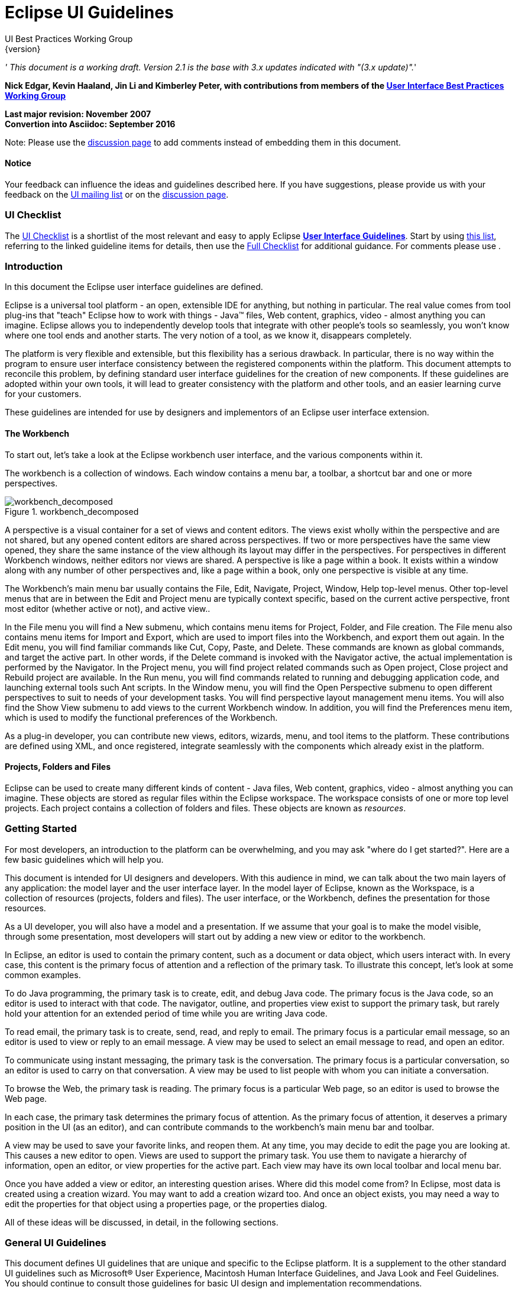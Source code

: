= Eclipse UI Guidelines
UI Best Practices Working Group
{version}

__' This document is a working draft. Version 2.1 is the base with 3.x
updates indicated with "(3.x update)".__'

*Nick Edgar, Kevin Haaland, Jin Li and Kimberley Peter, with
contributions from members of the
link:http://wiki.eclipse.org/User_Interface_Best_Practices_Working_Group[User Interface Best
Practices Working Group]*

*Last major revision: November 2007* +
*Convertion into Asciidoc: September 2016*

[.line-through]#Note: Please use the
http://wiki.eclipse.org/index.php/Talk:User_Interface_Guidelines[discussion
page] to add comments instead of embedding them in this document.#


[[notice]]
Notice
^^^^^^

Your feedback can influence the ideas and guidelines described here. If
you have suggestions, please provide us with your feedback on the
mailto:platform-ui-dev@eclipse.org?subject=UI%20Guidelines%20v2.1%20Feedback[UI
mailing list] or on the
http://wiki.eclipse.org/index.php/Talk:User_Interface_Guidelines[discussion
page].

[[ui-checklist]]
UI Checklist
~~~~~~~~~~~~

The link:UI_Checklist[UI Checklist] is a shortlist of the most relevant
and easy to apply Eclipse **link:User_Interface_Guidelines[User
Interface Guidelines]**. Start by using link:UI_Checklist[ this list],
referring to the linked guideline items for details, then use the
link:User_Interface_Guidelines#Checklist_For_Developers[ Full Checklist]
for additional guidance. For comments please use .

[[introduction]]
Introduction
~~~~~~~~~~~~

In this document the Eclipse user interface guidelines are defined.

Eclipse is a universal tool platform - an open, extensible IDE for
anything, but nothing in particular. The real value comes from tool
plug-ins that "teach" Eclipse how to work with things - Java™ files, Web
content, graphics, video - almost anything you can imagine. Eclipse
allows you to independently develop tools that integrate with other
people's tools so seamlessly, you won't know where one tool ends and
another starts. The very notion of a tool, as we know it, disappears
completely.

The platform is very flexible and extensible, but this flexibility has a
serious drawback. In particular, there is no way within the program to
ensure user interface consistency between the registered components
within the platform. This document attempts to reconcile this problem,
by defining standard user interface guidelines for the creation of new
components. If these guidelines are adopted within your own tools, it
will lead to greater consistency with the platform and other tools, and
an easier learning curve for your customers.

These guidelines are intended for use by designers and implementors of
an Eclipse user interface extension.

[[the-workbench]]
The Workbench
^^^^^^^^^^^^^

To start out, let's take a look at the Eclipse workbench user interface,
and the various components within it.

The workbench is a collection of windows. Each window contains a menu
bar, a toolbar, a shortcut bar and one or more perspectives.

image::images/workbench_decomposed.png[workbench_decomposed,title="workbench_decomposed"]

A perspective is a visual container for a set of views and content
editors. The views exist wholly within the perspective and are not
shared, but any opened content editors are shared across perspectives.
If two or more perspectives have the same view opened, they share the
same instance of the view although its layout may differ in the
perspectives. For perspectives in different Workbench windows, neither
editors nor views are shared. A perspective is like a page within a
book. It exists within a window along with any number of other
perspectives and, like a page within a book, only one perspective is
visible at any time.

The Workbench's main menu bar usually contains the File, Edit, Navigate,
Project, Window, Help top-level menus. Other top-level menus that are in
between the Edit and Project menu are typically context specific, based
on the current active perspective, front most editor (whether active or
not), and active view..

In the File menu you will find a New submenu, which contains menu items
for Project, Folder, and File creation. The File menu also contains menu
items for Import and Export, which are used to import files into the
Workbench, and export them out again. In the Edit menu, you will find
familiar commands like Cut, Copy, Paste, and Delete. These commands are
known as global commands, and target the active part. In other words, if
the Delete command is invoked with the Navigator active, the actual
implementation is performed by the Navigator. In the Project menu, you
will find project related commands such as Open project, Close project
and Rebuild project are available. In the Run menu, you will find
commands related to running and debugging application code, and
launching external tools such Ant scripts. In the Window menu, you will
find the Open Perspective submenu to open different perspectives to suit
to needs of your development tasks. You will find perspective layout
management menu items. You will also find the Show View submenu to add
views to the current Workbench window. In addition, you will find the
Preferences menu item, which is used to modify the functional
preferences of the Workbench.

As a plug-in developer, you can contribute new views, editors, wizards,
menu, and tool items to the platform. These contributions are defined
using XML, and once registered, integrate seamlessly with the components
which already exist in the platform.

[[projects-folders-and-files]]
Projects, Folders and Files
^^^^^^^^^^^^^^^^^^^^^^^^^^^

Eclipse can be used to create many different kinds of content - Java
files, Web content, graphics, video - almost anything you can imagine.
These objects are stored as regular files within the Eclipse workspace.
The workspace consists of one or more top level projects. Each project
contains a collection of folders and files. These objects are known as
__resources__.

[[getting-started]]
Getting Started
~~~~~~~~~~~~~~~

For most developers, an introduction to the platform can be
overwhelming, and you may ask "where do I get started?". Here are a few
basic guidelines which will help you.

This document is intended for UI designers and developers. With this
audience in mind, we can talk about the two main layers of any
application: the model layer and the user interface layer. In the model
layer of Eclipse, known as the Workspace, is a collection of resources
(projects, folders and files). The user interface, or the Workbench,
defines the presentation for those resources.

As a UI developer, you will also have a model and a presentation. If we
assume that your goal is to make the model visible, through some
presentation, most developers will start out by adding a new view or
editor to the workbench.

In Eclipse, an editor is used to contain the primary content, such as a
document or data object, which users interact with. In every case, this
content is the primary focus of attention and a reflection of the
primary task. To illustrate this concept, let's look at some common
examples.

To do Java programming, the primary task is to create, edit, and debug
Java code. The primary focus is the Java code, so an editor is used to
interact with that code. The navigator, outline, and properties view
exist to support the primary task, but rarely hold your attention for an
extended period of time while you are writing Java code.

To read email, the primary task is to create, send, read, and reply to
email. The primary focus is a particular email message, so an editor is
used to view or reply to an email message. A view may be used to select
an email message to read, and open an editor.

To communicate using instant messaging, the primary task is the
conversation. The primary focus is a particular conversation, so an
editor is used to carry on that conversation. A view may be used to list
people with whom you can initiate a conversation.

To browse the Web, the primary task is reading. The primary focus is a
particular Web page, so an editor is used to browse the Web page.

In each case, the primary task determines the primary focus of
attention. As the primary focus of attention, it deserves a primary
position in the UI (as an editor), and can contribute commands to the
workbench's main menu bar and toolbar.

A view may be used to save your favorite links, and reopen them. At any
time, you may decide to edit the page you are looking at. This causes a
new editor to open. Views are used to support the primary task. You use
them to navigate a hierarchy of information, open an editor, or view
properties for the active part. Each view may have its own local toolbar
and local menu bar.

Once you have added a view or editor, an interesting question arises.
Where did this model come from? In Eclipse, most data is created using a
creation wizard. You may want to add a creation wizard too. And once an
object exists, you may need a way to edit the properties for that object
using a properties page, or the properties dialog.

All of these ideas will be discussed, in detail, in the following
sections.


[[general-ui-guidelines]]
General UI Guidelines
~~~~~~~~~~~~~~~~~~~~~

This document defines UI guidelines that are unique and specific to the
Eclipse platform. It is a supplement to the other standard UI guidelines
such as Microsoft® User Experience, Macintosh Human Interface
Guidelines, and Java Look and Feel Guidelines. You should continue to
consult those guidelines for basic UI design and implementation
recommendations.

It is expected that you already have a basic understanding of the
Eclipse UI architecture and APIs, and the basic UI design principles:
user in control, directness, consistency, forgiveness, feedback,
aesthetics, and simplicity. If you do not currently have the
prerequisite knowledge, please read the relevant documentation first.

image:images/guidelineIndicator.png[]
**Guideline 1.1**

________________________________________________________________________________
Follow and apply good user interface design principles: user in control,
directness, consistency, forgiveness, feedback, aesthetics, and
simplicity.
________________________________________________________________________________

'''

[[the-spirit-of-eclipse]]
The Spirit of Eclipse
^^^^^^^^^^^^^^^^^^^^^

At its heart, Eclipse is a platform for tool plug-ins. These plug-ins
may be developed by a single team or by a partnership of teams, or the
user may assemble a set of plug-ins from diverse sources. In either
case, the usability of an individual tool, and Eclipse as a whole, will
be positively influenced by user interface consistency.

If you're in doubt about the appropriate look and feel for a tool, look
to the platform first, then the Java development tooling and the Plug-in
Development Environment (PDE) in Eclipse for guidance. In many cases,
the workflow you imagine may already exist in Eclipse. If so, adopt the
platform's workflow and user interface conventions. This will lead to
greater consistency with the platform and other plug-ins, and an easier
learning curve for your customers.

In some scenarios, it may be tempting to ignore the workflow of Eclipse
and implement a "custom" user interface. This interface will almost
certainly stand out like a sore thumb in an integrated environment,
where other tools adopt the platform conventions. You lose the benefit
of past experience, and force your customers to learn new ideas.

Consult the link:#Best%20Practices[Best Practices] section for examples
and more information.

Also, visit the http://www.eclipse.org/newsgroups/index.html[Eclipse
platform newsgroups] to share information with the community.

image:images/guidelineIndicator.png[]
**Guideline 1.2**

________________________________________________________
Follow the platform lead for user interface conventions.
________________________________________________________

'''

If you decide to reuse the conventions of Eclipse, be careful not to
misappropriate Eclipse specific UI conventions. For instance, the active
part in a workbench window is indicated by a shaded title. The use of
shaded titles within an editor (see below) may be one way to indicate
where the focus is, within that part, but it will also blur the concept
of part activation in the window.

image::images/badHilight.png[badHilight,title="badHilight"]

image:images/guidelineIndicator.png[]
**Guideline 1.3**

________________________________________________________________________________
Be careful not to mix UI metaphors. It may blur the original concept,
and your own application.
________________________________________________________________________________

'''

Eclipse is an open source project. If you feel your ideas are generally
useful, join the Eclipse community, write a proposal, and work with the
Eclipse community to make Eclipse a better platform for product
development and increase customer satisfaction.

Visit http://www.eclipse.org/[www.eclipse.org] and join the Eclipse UI
mailing list **platform-ui-dev**.

image:images/guidelineIndicator.png[]
**Guideline 1.4**

________________________________________________________________________________
If you have an interesting idea, work with the Eclipse community to make
Eclipse a better platform for all.
________________________________________________________________________________

'''

[[capitalization]]
Capitalization
^^^^^^^^^^^^^^

Consistent capitalization of text within a plug-in leads to a more
polished feel, and greater perception of quality. Within a dialog or
window, headline capitalization should be applied to all titles, menus,
tooltip, tabs, and push buttons. For example, "Run to Line" can be used
as a menu item label.

Sentence style capitalization should be applied to all check boxes,
radio buttons, and group labels. For example, "Choose an option for the
Java file" can be used as a group label.

image:images/guidelineIndicator.png[]
**Guideline 1.5**

________________________________________________________________________________
Use Headline style capitalization for menus, tooltip and all titles,
including those used for windows, dialogs, tabs, column headings and
push buttons. Capitalize the first and last words, and all nouns,
pronouns, adjectives, verbs and adverbs. Do not include ending
punctuation.
________________________________________________________________________________

image:images/guidelineIndicator.png[]
**Guideline 1.6**

________________________________________________________________________________
Use Sentence style capitalization for all control labels in a dialog or
window, including those for check boxes, radio buttons, group labels,
and simple text fields. Capitalize the first letter of the first word,
and any proper names such as the word Java.
________________________________________________________________________________

'''

[[language]]
Language
^^^^^^^^

Eclipse is available on a variety of different platforms, in a variety
of locales. In reflection of the different languages and numeric formats
in each, a localization strategy should be adopted for the text and
images within each plug-in. This involves the separation of all
resources from the source code of a plug-in itself, so that those
resources can be translated to a new locale.

Consult the link:#Best%20Practices[Best Practices] section for examples
and more information.

image:images/guidelineIndicator.png[]
**Guideline 1.7**

______________________________________________________________
Create localized version of the resources within your plug-in.
______________________________________________________________

'''

[[error-handling]]
Error Handling
^^^^^^^^^^^^^^

If an error occurs in Eclipse, the appropriate response will be
dependent on the context of the error.

Please refer to link:#Wizards[Wizards] section for guidelines on how to
handle user input errors in a wizard.

Please refer to link:#Editors[Editors] section for guidelines on how to
handle errors occurring in an editor.

When an error occurs which requires either an explicit user input or
immediate attention from users, a modal dialog should be used to
communicate the error to the user. This forces the user to notice, and
deal with, the problem.

image:images/guidelineIndicator.png[]
**Guideline 1.8**

________________________________________________________________________________
When an error occurs which requires either an explicit user input or
immediate attention from users, communicate the occurrence with a modal
dialog.
________________________________________________________________________________

'''

If a programming error occurs in the product, an error dialog should be
used to communicate the occurrence to the user. The error should also be
logged using the workbench error logging facility. This gives the user
an opportunity to restart the platform, uninstall the corresponding
feature, and contact their system administrator.

The plug-in should provide the following information in the detail area
of the error dialog:

* Provider name
* Plug-in name (user friendly name)
* Plug-in ID
* Version

image:images/guidelineIndicator.png[]
**Guideline 1.9**

________________________________________________________________________________
If a programming error occurs in the product, communicate the occurrence
with a dialog, and log it.
________________________________________________________________________________

[[ui-graphics-3.x-updates]]
UI Graphics (3.x updates)
~~~~~~~~~~~~~~~~~~~~~~~~~

[[overview]]
Overview
^^^^^^^^

The following guide covers user interface (UI) graphics for Eclipse
3.x-based tools. All visual user interface elements created for
Eclipse-based tools follow a common style called the *_Eclipse visual
style_* or **_Eclipse style_**. Any product, tool, or plug-in based on
the http://www.eclipse.org[Eclipse] Workbench Version 3.0 and above
should follow these guidelines to help ensure consistency of visual user
interface elements. Consistency includes visual style, meaning, and
implementation conventions.

*Audience*

These guidelines are for anyone creating Eclipse style user interface
graphics or seeking best practices for their use. This is not a how-to
guide, but you will find instructions for some tasks and a number of
resources to assist in making the graphics. If you are a designer, you
will be interested in the Design, Specifications, and Implementation
sections. If you are a Developer, the Specifications and Implementations
sections will be of most value to you.

[[design]]
Design
^^^^^^

This section provides guidance and tools for creating Eclipse style
icons and wizard graphics.

[[style-design]]
Style & Design
++++++++++++++

This section covers style characteristics and gives guidance for
designing effective Eclipse user interface graphics including topics
such as metaphor, composition, lighting, color and more.

Before beginning to design Eclipse-style icons or wizard banner
graphics, first check if the concept or visual elements have been
covered already. Refer to the link:#Consistency_&amp;_Reuse[Consistency
& Reuse] and link:#Common_Elements[Common Elements] sections for these
elements. If designing an icon or wizard graphic from the start,
consider the underlying concept and how it can best be represented.
There might be an existing metaphor to appropriately convey the concept.

''' Metaphor '''

The purpose of a metaphor is to create meaning. A metaphor will be
meaningful if it is based on ideas the audience is already familiar
with, and if it fits conceptually with the content and context. It
should be clear, easily learned, and readily distinguishable. For
example, project and file folders are used in the Eclipse-based
workspace the same way they are used in the real world to organize and
store project-related information. Since many concepts already have
associated metaphors, use the existing metaphors, and when the concept
allows, create new representations that extend the metaphor.

''' Icons '''

''' Style characteristics '''

The icons should have a clean elegant feel with rich but subtle color
and lighting. They are rendered as if viewed directly from in front, but
have the illusion of three dimensions. This affect is achieved by using
color gradients and an implied light source from the top. A kind of
ambient light is also used to illuminate different parts of each icon,
either to bring out its shape or to emphasize a certain aspect of the
image. Other key features include color gradient outlines to define
edges and strong identifiable shapes with as few combined elements as
possible.

::
  *Lighting*

::
  For most elements, lighting is achieved with simple vertical
  gradients. The gradients go from a lighter color at the top of the
  element to a darker color at the bottom. This approach gives subtle
  form and illuminates basic elements such as files, folders, and other
  rectilinear shapes. For spheres, triangles and more complex forms, an
  additional reflective light source is added near the base of the
  element to give it volume and to ground it in its environment.

image::images/des_styl_char1.png[des_styl_char1,title="fig:des_styl_char1"]

image::images/des_styl_char2.png[des_styl_char2,title="fig:des_styl_char2"]

::
  *Outlines*

  Each element within an individual icon features a single pixel
  keyline. Solid color lines define the top and bottom edges of the
  element, and gradients define the sides. To reinforce the light source
  from the top, the keyline color goes from light at the top to dark
  color at the bottom. The gradient along the sides bridges these light
  and dark colors.

  The color of the outline will vary according to the color of the
  individual element. In the example below, the file has a dark
  grayish-blue base and a light ochre color top. This is a standard
  color outline for this type of object. You will see that other
  elements use standard color outlines as well. Read more about standard
  colors under Color below, and use the link:#Common_Elements[Common
  Elements] design resource for reusable elements.

image::images/des_styl_char3.png[des_styl_char3,title="fig:des_styl_char3"]

::
  *Style differences between types*

::
  *_View_* (includes Perspective and Fast View), *_Model Object_*
  (includes Table), **_Object Overlay_**, **_Progress Indicator_**, and
  *_Diagram_* icons have more saturated color and higher contrast than
  Toolbar, Local Toolbar, and Palette icons. It is important these icons
  stand out as focal points in the user interface because they are key
  indicators of the model. Since there are no tooltips associated with
  object type icons, they are less, or not, accessible to persons with
  low or no vision. Increased saturation and contrast helps compensate
  for this.

::
  **_Toolbar_**, **_Toolbar Wizard_**, **_Local Toolbar_**, and
  *_Palette_* icons have a more subtle approach to color and contrast
  than their object-based counterparts. These icons are more subtle
  because they are reliably present in the user interface and should not
  be distracting. Tooltips for these types of icons make them accessible
  to persons with low or no vision. Additionally, the use of color for
  the outlines, instead of black, means the images are not lost if
  people choose to work in a high-contrast (usually black) accessibility
  mode.

::
  A subset of core reusable elements illustrate this distinction best:
  Project, File, and Database elements each have a rich saturated
  version for the treeview and a light subtle version for the toolbar
  and local toolbar. Look for these differences in other icons within
  the link:#Common_Elements[Common Elements] files.

::
  Here are the Project, File, and Database icons rendered as model
  objects:

image::images/des_styl_types_obj.png[des_styl_types_obj,title="fig:des_styl_types_obj"]

::
  Here are the same icons rendered in the more low-key toolbar style:

image::images/des_styl_types_tool.png[des_styl_types_tool,title="fig:des_styl_types_tool"]

''' Composition '''

Aim for simplicity. Bring focus to the primary function or object within
an icon by using different visual cues, such as color, contrast,
lighting, size and location to differentiate elements. To improve
clarity and reduce visual noise, avoid using too many elements within
any given icon.

The location of individual elements in an icon can have an impact on its
meaning and recognition value. People learn, recognize, and expect
patterns: using a consistent location for visual elements, when
possible, establishes a pattern that is useful for identifying the
object type or function of an individual or set of icons.

::
  *Actions*

::
  Actions in toolbar and local toolbar icons tend to be on the left of
  the icon and identify a command that will be performed on an object or
  set of objects. For example, the following icon represents "Deploy
  Script" on the toolbar. The action "deploy" is represented by a green
  arrow on the left of the script object:

image::images/des_styl_runscpt.png[des_styl_runscpt,title="fig:des_styl_runscpt"]

::
  However, not all actions are located on the left. To convey the
  intended meaning of a concept or to accommodate the context of the
  icon in the user interface, diverging from convention is sometimes
  required. Here are some actions that are notable exceptions to the
  action-on-the-left convention:

::
  *_Create_* or *_New_* is represented by a sparkle in the upper-right
  corner to denote the creation of a sparkling "new" object. The
  sparkle, though an object itself, is a metaphor for creating something
  new. Its location in the icon space is precisely 1 pixel down from the
  top and flush with the right edge of the 16 x 16 icon space. Using
  this exact location ensures a clean uncluttered presentation when seen
  across a number of "new" action icons on the toolbar or in the menu.
  For example:

image::images/des_styl_create2.png[des_styl_create2,title="fig:des_styl_create2"]

::
  **_Import_**, when associated with an object, is represented by an
  arrow in the bottom-right corner facing downward and to the right.
  Location and direction are important here to convey that an object
  will be imported from another location into the workbench. Note that
  its counterpart, **_Export_**, follows the action-on-the-left
  convention with an arrow in the bottom-left corner because this
  location and direction is appropriate for denoting that an object will
  be exported from the workbench to another location.

image::images/des_styl_export.png[des_styl_export,title="fig:des_styl_export"]

::
  *_Open_* is represented by a curved arrow in the upper-right corner of
  the icon. The location, shape, and direction of the arrow indicate
  that the object is being opened. This action is used mostly on book-
  or file-type objects. For example:

image::images/des_styl_open.png[des_styl_open,title="fig:des_styl_open"]

::
  *_Pin_* is represented by a pushpin on the right of the object. The
  "Pin Fast View" icon is located on the right side of a view title bar.
  The location of the icon and the action within the icon indicate the
  side where the view will be pinned—on the right. Because of this
  location, the pin is pointing inward toward the object to be pinned.
  Placing the pin on the left would not work as well given the context
  and literal action of the icon.

image::images/des_styl_pin.png[des_styl_pin,title="fig:des_styl_pin"]

::
  *Objects*

::
  Objects are stacked vertically, often in large number, within
  treeviews and lists. Because of this stacking, attention to the
  alignment of objects within the icon design space is important. This
  is particularly true of repeated objects that use the same elements.
  For example, a file or folder used as a base for a series of model
  object images, should be located in the same place within the 16 x 16
  pixel icon space in all of the images within the series. To illustrate
  the difference between aligned and not aligned objects, first, here is
  an example showing the base element—in this case the yellow folder—not
  aligned the same throughout a series of icons. The result is a choppy,
  harder to scan treeview or list:

image::images/des_styl_obj-unalign.png[des_styl_obj-unalign,title="fig:des_styl_obj-unalign"]

::
  Second, here is an example showing the same base folder element
  aligned throughout the set. The result is a clean, easier to scan
  treeview or list:

image::images/des_styl_obj-align.png[des_styl_obj-align,title="fig:des_styl_obj-align"]

::
  *States*

::
  States are the result of a direct of indirect action on an object.
  Once an action is taken on an object, the object reflects that action
  by showing its state. This state is generally shown on the right side
  of the icon. For example, invoking the action "Run on Server" will
  show the server running in the Servers view with a green arrow run
  action on the right side of the server object.

image::images/des_styl_state-start.png[des_styl_state-start,title="fig:des_styl_state-start"]

::
  Stopping the server will show the blue square stop action on the right
  of the server object.

image::images/des_styl_state-stop.png[des_styl_state-stop,title="fig:des_styl_state-stop"]

*Color Palette & Themes*

An entire set of graphical elements, such as icons, wizards and user
assistance graphics, requires a consistent, family-like appearance
across the user interface (UI); contrarily, individual and sub-families
of graphics require differentiation. Color choices can either bring
unity or cause distraction.

Eclipse supports 24 bit color depth, which means that colors used to
create UI graphics can come from outside the defined 8 bit, or 256 color
Eclipse-style palette. However, using the Eclipse-style palette as the
base for applying color to your graphics will help ensure a visual fit
within the Eclipse environment.

To achieve a consistent appearance in graphics across the UI, use a
common color palette as the basis for creating your graphical elements.

::
  Eclipse-based graphics tend to use a common or dominant set of colors:
  Blue and yellow are the base colors, with green, red, brown, purple,
  and beige used for signifying specific object types or functions. Here
  is the palette, with a number of examples of how its different colors
  are used.

image::images/des_colour_pal.png[des_colour_pal,title="fig:des_colour_pal"]

::
  The *_Eclipse-style palette_* contains the core and dominant colors
  used in Eclipse-based icons, wizard banner graphics, and user
  assistance graphics. You can download the palette in the
  https://git.eclipse.org/c/platform/eclipse.platform.images.git/plain/org.eclipse.images/tools/eclipse-style_palette.aco[".aco"],
  https://git.eclipse.org/c/platform/eclipse.platform.images.git/plain/org.eclipse.images/tools/eclipse-style_palette.ai[".ai"]
  and
  https://git.eclipse.org/c/platform/eclipse.platform.images.git/plain/org.eclipse.images/tools/eclipse-style_palette.gpl[".gpl"]
  file format.

image::images/des_styl_blueyellow.png[des_styl_blueyellow,title="fig:des_styl_blueyellow"]

::
  The two dominant colors, *_blue_* and **_yellow_**, bring harmony to
  the overall presentation of the user interface. Themselves
  complementary, blue and yellow form a base on which to apply accent
  colors. These few examples show blue and yellow as the common base for
  different icons, and how other accent colors have been applied to help
  convey a concept.

image::images/des_styl_green.png[des_styl_green,title="fig:des_styl_green"]

::
  *_Green_* is often used to indicate that something is being run or
  initiated, and as a common accent color. The actions "run" and "play"
  are prime examples of how the color green is applied to support a
  concept.

image::images/des_styl_red.png[des_styl_red,title="fig:des_styl_red"]

::
  *_Red_* is used to indicate an error or to signal an alert, but red is
  also used in real-world objects that are typically red.

image::images/des_styl_brown.png[des_styl_brown,title="fig:des_styl_brown"]

::
  *_Brown_* is used less than the other colors mentioned, but it is
  generally associated with specific types of objects: the Java
  "package", "bundle", and the "Enterprise Java Bean (EJB)".

image::images/ddes_styl_purple-alt.png[ddes_styl_purple-alt,title="fig:ddes_styl_purple-alt"]

::
  *_Purple_* is associated with “Web Site" or "Site Project", plugin
  "fragment", and Java "Interface”.

image::images/ddes_styl_beige.png[ddes_styl_beige,title="fig:ddes_styl_beige"]

::
  *_Beige_* is associated with "template" and "generic" objects. While
  not limited to these two object types, beige is usually reserved for
  placeholder or unrealized objects.

::
  ''' Tips and Tricks '''

::
  *1. Use color from existing graphics*
   To quickly make graphics that are consistent with the Eclipse style
  without having to use the palette directly, select colors from
  existing Eclipse-based icons and wizards.

::
  *2. Consider the background*
   When designing an icon, keep in mind the background color it will sit
  on. The various browsers and operating systems allow custom window
  backgrounds that people can set according to their own preferences. It
  is not always possible to know if an icon will be used in different
  places in the user interface, but generally, the background will be
  either white or a warm or cool mid-tone grey. Whether it is white or
  grey will depend on the icon type. **_Model Object_**, **_Object
  Overlay_**, and *_Diagram_* icons are usually on a white background,
  whereas **_Toolbar_**, **_Toolbar Wizard_**, **_Local Toolbar_**, and
  *_Palette_* icons usually sit on a mid-tone grey background.

::
  To achieve the best quality of color and edge treatment, test your
  icons across all known targeted operating system theme backgrounds.
  Modify the icons where needed to work well on most, if not all, of the
  backgrounds. Here is an example of testing a View icon with the
  different operating system theme selection colors, and a set of
  Toolbar icons on a number of known backgrounds:

image::images/des_bkgd_color.png[des_bkgd_color,title="fig:des_bkgd_color"]

::
  Antialiasing the edges is suitable if you know the background color.
  Since knowing the background color is not always possible, using
  medium to dark pixels on the edges will help ensure that the icon
  works well on most backgrounds. Using lighter edge pixels can result
  in poor quality, rough looking edges that do no blend well to the
  background. This is especially true of rounded shapes on dark
  backgrounds. The following example illustrates the effect of using
  lighter pixels on a round icon that sits on a medium to dark color
  background:

image::images/des_styl_bg1.png[des_styl_bg1,title="fig:des_styl_bg1"]

::
  This example shows the same icon on the same background, but with
  darker edge pixels:

image::images/des_styl_bg2.png[des_styl_bg2,title="fig:des_styl_bg2"]

::
  In some special cases, a single icon may appear on multiple
  backgrounds and will need to be designed specifically for each case.

::
  *3. Download the palette*

::
  You can download the palette in the
  https://git.eclipse.org/c/platform/eclipse.platform.images.git/plain/org.eclipse.images/tools/eclipse-style_palette.aco[".aco"],

https://git.eclipse.org/c/platform/eclipse.platform.images.git/plain/org.eclipse.images/tools/eclipse-style_palette.ai[".ai"]
and
https://git.eclipse.org/c/platform/eclipse.platform.images.git/plain/org.eclipse.images/tools/eclipse-style_palette.gpl[".gpl"]
file format.

::
  If you are using The GIMP, you can download the eclipse palette in the
  https://git.eclipse.org/c/platform/eclipse.platform.images.git/plain/org.eclipse.images/tools/eclipse-style_palette.gpl[".gpl"]
  file format.

::
  To load the palette in Adobe Photoshop, open the "Swatches" palette
  and choose "Load Swatches..."; then navigate to where you saved the
  https://git.eclipse.org/c/platform/eclipse.platform.images.git/plain/org.eclipse.images/tools/eclipse-style_palette.aco
  "eclipse-style_palette.aco"] palette.

::
  To load the palette in Adobe Illustrator, first save the

https://git.eclipse.org/c/platform/eclipse.platform.images.git/plain/org.eclipse.images/tools/eclipse-style_palette.ai["eclipse-style_palette.ai"]
palette in the Adobe Illustrator > Presets > Swatches folder. If you
have Adobe Illustrator already open, you will need to restart it after
adding this file. Once you restart Illustrator, go to Windows > Swatch
Libraries and choose the "eclipse-style_palette.ai" palette from the
list.

::
  To use the palette in The GIMP open the "Palettes" dialog and choose
  "Import Palette" entry from the context menu.

::
  The
  https://git.eclipse.org/c/platform/eclipse.platform.images.git/plain/org.eclipse.images/tools/eclipse-style_palette.gpl[".gpl"]
  file format can also be used in Inkscape. Just copy the palette file
  into the user's profile into the "/~/.config/inkscape/palettes"
  folder.

::
  Save your images with the palette as a base

::
  In Adobe Photoshop, when an image is complete and ready to be saved to
  GIF, index the image to "exact" color. This indexing preserves all of
  the colors the graphic was created with, including any colors you have
  added that are not contained in the base palette.

::
  In The GIMP, simply Save As GIF.

::
  *Related Information*

::
  This information replaces that provided in the Eclipse UI Guidelines
  2.1, in the section titled “Visual Design – Icon Palettes” (Guidelines
  2.2-2.4):
  http://www.eclipse.org/articles/Article-UI-Guidelines/Index.html

::
  The GIMP User Manual is available online at: http://www.gimp.org/docs/

''' Wizard Banner Graphics '''

''' Style characteristics '''

Like the Eclipse-style icons, wizard banner graphics have a clean
presentation that is achieved by using rich but not overpowering color,
a one-point perspective to show the elements clearly, subtle color
gradients and soft lighting techniques to give the images a subtle
three-dimensional form. Wizard banner graphics have the attribute of
being larger than the icons, which allows for application of a more
intricate, illustrative rendering style with more complex lighting.

::
  *Lighting*

::
  Lighting for the wizard banner graphics can be a simple unidirectional
  source or a complex multidimensional source, depending on the shape of
  the elements in the graphic. Unlike the icons, where the light source
  tends to come directly from above, the wizard graphics are lit mainly
  from the top left, have variable lighting that is tailored to each
  graphic, and have the added visual dimension of a cast shadow. The
  three-dimensional look is achieved by using color blends and gradients
  in Adobe Illustrator to render the highlights, mid-tones, shadows, and
  reflected light.

image::images/des_styl_wiz_lighting.png[des_styl_wiz_lighting,title="fig:des_styl_wiz_lighting"]

::
  *Shadow*

::
  For rectilinear objects, such as folders and files, an additional
  light source is implied from the left-front of the graphic, casting a
  shadow to the right of the graphic. This shadow is angled backward—to
  the right-back—at 45 degrees. When designing these types of graphics,
  consider the space the shadow will require by locating the graphical
  elements on the left side of the designated image area.

image::images/des_styl_wiz_shadow1.png[des_styl_wiz_shadow1,title="fig:des_styl_wiz_shadow1"]

::
  Spherical objects have a different shadow treatment than their
  rectangular counterparts. The shadow is positioned directly below the
  object and is elliptical in shape. The sphere touches the shadow,
  which has the effect of grounding the sphere to the surface below. Use
  this type of shadow for spherical and flat-bottomed round objects,
  such as the "Java Method" sphere and "Service" bell, which are
  centered in the designated image area.

image::images/des_styl_wiz_shadow2.png[des_styl_wiz_shadow2,title="fig:des_styl_wiz_shadow2"]

::
  Floating objects have a similar shadow to spherical objects in that
  the shadow is also elliptical in shape and positioned below the
  object. However, unlike the shadow for spherical objects, it does not
  touch the object. The object floats above the surface and casts a
  shadow directly below it. Use this type of shadow for elements that
  are centered and floating within the designated image area.

image::images/des_styl_wiz_shadow3.png[des_styl_wiz_shadow3,title="fig:des_styl_wiz_shadow3"]

::
  *Outlines*

::
  Each element within an individual wizard graphic has a keyline to
  define its outer edges. Solid color lines define the top and bottom
  edges of the element. Gradients define the sides, going from a dark
  color at the bottom to a light color at the top. This approach applies
  to most common objects. However, there are many wizard graphics that
  are defined with flat color instead of gradients. Whether a gradient
  or flat color is used, choose an outline color that works well with
  the color of the element it defines. This is usually mid-tone color
  related to the dominant color used within the element. The following
  examples use established outline treatments and colors. Standard
  outline colors exist for many elements. To read more about the
  standard colors, see Color below, and use the
  link:#Common_Elements[Common Elements] design resource for reusable
  elements.

::
  Here is an example of a gradient used to define the edges of a wizard
  graphic:

image::images/des_styl_wiz_outline1.png[des_styl_wiz_outline1,title="fig:des_styl_wiz_outline1"]

::
  Here is an example of a flat outline used to define the edges of a
  wizard graphic:

image::images/des_styl_wiz_outline2.png[des_styl_wiz_outline2,title="fig:des_styl_wiz_outline2"]

''' Composition '''

Composition of elements within wizard graphics follows most of the same
practices described for icons. There are a few wizard-specific
compositional concerns to be aware of for actions, objects, and states:

::
  *Actions*

::
  Actions in wizard banner graphics are generally shown in the same
  location as they are in the icon that launches them. A notable
  exception is the "create" sparkle, which is not shown at all in the
  wizard banner image. When in the toolbar wizard, the action is to
  create a specific kind of object. However, once in the wizard, the
  object is in the process of being created so the action is no longer
  necessary.

::
  *Objects*

::
  Objects, when overlapping, need to be clearly separated to ensure a
  legible image. The technique used in wizard banner graphics is to put
  a light glow around the front-most object.

::
  *States*

::
  States of objects, once in the wizard, change to what the state will
  be once the object is created. The most common example of this is the
  folder state: it is closed when in a toolbar wizard icon, but open
  when in a wizard banner graphic because it will be open once in a
  treeview or list view.

''' Color '''

Wizard graphic colors are based on the icons that launch them. The
colors used to create a toolbar wizard icon, for instance, should be the
same colors used to create its wizard banner counterpart. To download
and use the color palette for creating wizard graphics, see the
*link:#Color_Palette_&amp;_Themes[Color Palette & Themes]* section above
under Icons.

As with the icons, wizard banner graphics fall under a limited set of
color categories. These color categories are established for most
elements and should be reused for like elements to maintain consistency,
meaning, and identity. The following examples show how the different
categories of color are applied to wizard banner graphics.

image::images/des_styl_wiz_blueyellow.png[des_styl_wiz_blueyellow,title="fig:des_styl_wiz_blueyellow"]

::
  *_Blue_* and **_yellow_**, as with the icons, are the two dominant
  colors and are used as a basis for many user interface graphics.

image::images/des_styl_wiz_green.png[des_styl_wiz_green,title="fig:des_styl_wiz_green"]

::
  **_Green_**, as with the icons, is often used to indicate that
  something is being run or initiated, and as a common accent color. The
  actions "run" and "play" are primary examples of how green is applied
  to support the concept.

image::images/des_styl_wiz_red.png[des_styl_wiz_red,title="fig:des_styl_wiz_red"]

::
  **_Red_**, as with the icons, is used to indicate an error or to
  signal an alert. It is also used for images that are typically red,
  such as a thermometer.

image::images/des_styl_wiz_brown.png[des_styl_wiz_brown,title="fig:des_styl_wiz_brown"]

::
  **_Brown_**, as with the icons, is used to a lesser extent than the
  other colors noted, but it is generally associated with very specific
  types of objects. These objects are the Java "package", "bundle", and
  the "Enterprise Java Bean (EJB)".

image::images/des_styl_wiz_purple.png[des_styl_wiz_purple,title="fig:des_styl_wiz_purple"]

::
  **_Purple_**, as with the icons, is associated with Java "Interface",
  plugin "fragment", and "Web Site" or "Site Project".

image::images/des_styl_wiz_beige.png[des_styl_wiz_beige,title="fig:des_styl_wiz_beige"]

::
  **_Beige_**, as with the icons, is associated with "template" and
  "generic" objects. While not limited to these two object types, beige
  is usually reserved for placeholder or unrealized objects.

::
  *Background color*

::
  The background for wizard banners is part of the final graphic. It is
  a light blue curvilinear element that does not vary. However, the
  background color of the banner area does vary from one operation
  system and theme to another.

::
  Previous to Eclipse 3.3, all wizard banner graphics were in GIF
  format, which meant that the blue curvilinear element blended to a
  white background that was part of the final cut image. This worked
  well on standard Windows and OSX themes that have a white banner
  background, but not on Linux flavors that have a grey banner
  background. Fortunately, Eclipse now supports the PNG graphic format
  and all Eclipse Project (SDK) wizard banner graphics have been
  converted to PNG so that graphic blends to whatever background color
  it sits on.

image:images/guidelineIndicator.png[]
* Guideline 2.1 (3.x update)*

____________________________________________________________
Follow the visual style established for Eclipse UI graphics.
____________________________________________________________

image:images/guidelineIndicator.png[]
* Guideline 2.2 (3.x update) *

________________________________________________________________________
Use a common color palette as the basis for creating graphical elements.
________________________________________________________________________

'''

[[consistency-reuse]]
Consistency & Reuse
+++++++++++++++++++

This section encourages consistency and reuse of existing graphical
elements, and shows the core icon and wizard concepts currently in the
tools.

In the development of the Eclipse style graphical elements, a visual
language was formed to describe a variety of concepts in the user
interface. These concepts are now represented by a large selection of
tiny visual signs that many have come to know through using
Eclipse-based tools.

In order to ensure a consistent visual experience, a common
understanding of concepts across the tools, and to minimize confusion,
we encourage you to re-use Eclipse-style graphical elements whenever
possible.

''' Re-using graphical elements '''

A great many icons and wizard graphics have already been created in the
Eclipse visual style, so there is a good chance that the elements you
might need already exist. Samples of existing core concepts for icons
and wizard graphics are shown below. Each of these elements carries with
it a specific meaning, so care should be taken when using them to ensure
consistent meaning is maintained. A more extensive collection of common
visual elements can be found on the link:#Common_Elements[Common
Elements] page.

''' Core icon concepts '''

image::images/des_cons_core-icons.png[des_cons_core-icons,title="des_cons_core-icons"]

Click Media:core_icon_concepts.zip[ *here*] or on the image above to
download the "core_icon_concepts.psd".

''' Core wizard graphic concepts '''

image::images/des_cons_core-wiz.png[des_cons_core-wiz,title="des_cons_core-wiz"]

Click Media:core_wizard_concepts.zip[ *here*] or on the image above to
download the "core_wizard_concepts.ai" and the
"core_wizard_concepts.psd" files.

image:images/guidelineIndicator.png[]
* Guideline 2.3 *

________________________________________________________________________________
Re-use the core visual concepts to maintain consistent representation
and meaning across Eclipse plug-ins.
________________________________________________________________________________

'''

[[common-elements]]
Common Elements
+++++++++++++++

This section provides a library of graphical elements that have already
been developed for Eclipse-based tools. This extensive selection of
common elements provides not only a base for creating new icons and
wizard graphics, but for reusing existing ones as they are. Used in
conjunction with the core concepts shown in the Consistency & Reuse
section, this library will enable efficient creation of graphical
elements and promote consistency throughout the user interface.

''' Icon elements '''

image::images/des_common_icons.png[des_common_icons,title="fig:des_common_icons"]

::
  Click Media:common_icon_elements.zip[ *here*] to download the
  “common_icon_elements_eclipse-proj.psd” for Eclipse Project icons and
  the "common_icon_elements_eclipse-tools.psd" file for a subset of
  icons related to Eclipse-based tools.

''' Wizard elements '''

image::images/des_common_wiz.png[des_common_wiz,title="fig:des_common_wiz"]

::
  Click Media:common_wizard_elements.zip[ *here*] to download the
  "common_wizard_elements.ai" vector-based file for designing wizard
  banner graphics and the "common_wizard_elements.psd" raster-based file
  for cutting them.

image:images/guidelineIndicator.png[]
* Guideline 2.4 *

________________________________________________________________________________
Re-use existing graphics from the Common Elements library or other
Eclipse-based plugins.
________________________________________________________________________________

'''

[[states]]
States
++++++

This section describes the use of enabled and disabled icons in the user
interface. It also provides instructions and an automated action set for
creating the disabled state of your enabled color icons, a useful tool
when producing a large volume of icons.

''' Icon States '''

This section describes the use of enabled and disabled icons in the user
interface. It also provides instructions and an automated action set for
creating the disabled state of your enabled color icons, a useful tool
when producing a large volume of icons.

::
  ''' Enabled state '''
   The enabled icon state is the color version of all toolbar, toolbar
  wizard, and local toolbar icons. This state indicates that a command
  is active and available for use. Information on creating the enabled
  color version of these icons can be found under
  *link:#Style_&amp;_Design[Style & Design]* above.

::
  ''' Disabled state '''
   The disabled icon state is a dimmed version of the enabled color
  toolbar, toolbar wizard, and local toolbar icons. This state indicates
  that a command is inactive and not available for use. The following
  image shows a set of disabled toolbar icons beside the enabled state.
  Note that the disabled versions are not strictly grayscale, they
  retain a hint of color from the original icon. This is achieved by
  adjusting the saturation and lightness as you will see in the
  automated action below:

image::images/des_states_enab-disab.png[des_states_enab-disab,title="fig:des_states_enab-disab"]

::
  *NOTE:* It is important to implement the graphical versions of the
  disabled state for toolbar and local toolbar icons. The quality and
  legibility of algorithmically rendered disabled icons is poor and they
  are not consistent with the majority of other tools that use the
  graphical versions.

::
  *Creating the disabled icon state*
   To create this state, you will use the
  "eclipse_disabledrender_R3V6.atn" action in the Eclipse-style Actions
  palette. Click Media:eclipse-style_actions.zip[ *here*] to download
  the Eclipse-style Actions.

1.  Load the "eclipse_disabledrender_R3V6.atn" into the the Adobe
Photoshop Actions palette.
2.  Use the marquee tool to select all the enabled versions of the
toolbar and local toolbar icons you plan to create a disabled state for.
3.  Next, hold the control key and hit the left or right arrow key once,
then let go of the control key and hit the opposite arrow key to bump
the images back into their exact initial position.
4.  Start the "Create Disabled State" action by clicking on the "play"
arrow at the bottom of the Actions palette. A copy of the color icons
will be created and a series of changes will be made to the copies to
make them look disabled. It happens quickly so if you want to
deconstruct it, you will need to enable the dialog boxes to show while
you run the action. These toggles on located on the left side of the
Actions palette.
5.  Once the disabled state is made, there is usually some minor
adjustments required. We recommend you go through each icon and tweak
any pixels that don't look right and to give a consistent treatment to
similar elements.

::
  Here is what the "Create Disabled State" action looks like in the
  Actions palette:

image::images/des_states_disabled-atn.png[des_states_disabled-atn,title="fig:des_states_disabled-atn"]

::
  ''' Toggled states '''
   The toggled state is used on toolbars, local toolbars, and in menus.
  On toolbars and local toolbars, a toggle is represented by a button
  with two physical positions—up and down—which define a state, most
  commonly “on” and “off”. Icons on a toggle button, like the tool tips
  that accompany them, should persist from one state to the next. The
  only thing that changes is the position of the button. For example:

image::images/des_states_toggles.png[des_states_toggles,title="fig:des_states_toggles"]

::
  Sometimes a toggle is not a simple on/off state. For example, there
  might be two different ways information can be displayed in a view. In
  this case, two buttons with two separate icons are required. The
  buttons sit beside one another on the local toolbar and when one is
  on, the other is off.

::
  ''' Opened and closed folder states '''
   In the treeview, ideally, folders would be closed when the -/+ widget
  beside the folder icon is in a closed state, as in [+], and opened
  when the -/+ widget beside the folder icon is in an opened state, as
  in [-]. Because Eclipse does not animate opened and closed folder
  states in the treeview, project folders and regular folders are closed
  on the toolbar and local toolbar, but open in wizard banners and in
  treeviews. Here is the reasoning:

::
   On the toolbar, a closed folder represents one that has not been
  created yet.
     In a wizard banner, an open folder represents one that will be created
  in the form of a model object in the treeview.
     In the treeview, an open folder represents one an existing and active
  folder.

::
  One notable exception to open folders in the treeview is when used to
  represent a “group”, as is the case with high-level project groupings
  in the Project Explorer View. These are shown with closed folders.

image::images/des_states_folders.png[des_states_folders,title="fig:des_states_folders"]

*NOTE:* All instructions for creating visual elements are based on using
Adobe Photoshop 7.0 and above and Adobe Illustrator 9.0 and above. If
you use earlier versions of these tools, the instructions may not work
exactly as described.

image:images/guidelineIndicator.png[]
* Guideline 2.5*

________________________________________________________________________________
Create and implement the graphical versions of the disabled state for
toolbar and local toolbar icons.
________________________________________________________________________________

'''

[[templates]]
Templates
+++++++++

This section provides design files for producing different types of user
interface graphics. A description of the templates and guidance on how
to work with them is provided to help you get started quickly and
working effectively.

All design templates Media:eclipse3.0_UI_Design_resources.zip[ *here*].

This section provides design files for producing different types of user
interface graphics. A description of the templates and guidance on how
to work with them is also provided to help you get started quickly and
working effectively.

Maintaining the simple structure of the templates will facilitate easy
file sharing and efficient production of a large set of graphics for one
tool.

''' Icon Design Template '''

1.  *Populating the template* : Fill out the
Media:eclipse3.0_UI_Design_resources.zip[ *icon_design_template.psd*]
file with the names of all known required icons separated by type, for
example view, toolbar, and model object. Feel free to add or remove rows
as you need them. Each plug-in should have its own separate Photoshop
document (PSD). If you have access to old icon files, these can be
placed into the **orig**. (original) column as a reference or starting
point.
2.  *Designing the icons* : Before beginning to design Eclipse-style
icons or wizard banner graphics, first check if the concept or visual
elements have been covered already. See the
link:#Consistency_&_Reuse[Consistency and Reuse] and
link:#Common_Elements[Common Elements] sections.
+
Create initial passes of your ideas, and then place them in the
template. Up to five different concepts for any given icon can be placed
in the version cells provided, i.e., columns **A**, **B**, **C**, *D*
and **E**.
+
When you are satisfied with the results, mark the icons you think are
the strongest candidates with boxes on the *preferred (black)* layer,
and send to the requester for feedback in the form of a flattened GIF
image.
3.  *Revising the original concept* : It is likely that revisions to the
first pass will be required. If there is room, revised icons can be
placed in the version cells next to the first pass ones. If you run out
of cells or need to erase any previous icon concepts, but do not want to
lose them forever, save a new version of the design file and make space
for new ideas by removing the icons that are not likely to be used.
+
Once the icons have been approved, move the chosen images to the cut
column. To ensure they are positioned properly within the allotted
screen space, turn on the cut layer (pink) in the PSD. For guidance on
size and placement of different types of icons, see the
link:#Icon_Size_&_Placement[Icon Size and Placement] section.
4.  *Creating the disabled versions* : See the link:#States[States]
section for instructions on creating the disabled state for Toolbar and
Local Toolbar icons.
5.  *Cutting the icons* : See the link:#Cutting_Actions[Cutting Actions]
section for instructions on cutting the final images for delivery.
6.  *Marking revised icons* : It is likely that even after the icons
have been cut and delivered to the developer, further revisions will be
required or entirely new icons may be requested. To keep track of which
icons and their instances need to be cut or re-cut, a red box can be
placed around each, using the *cut or re-cut (red)* layer.

''' Wizard Design Template '''

1.  *Populating the vector-based template* : Fill out the vector-based
template Media:eclipse3.0_UI_Design_resources.zip[
vector-wizard_design_template.ai] with the names of all required wizard
banner graphics. As with the Icon Template, you can add or remove rows
to suit the number of graphics you will be creating. If you have access
to the related toolbar wizard icon file, add it to the file as a primary
starting point. If you have access to old wizard graphics, these can be
placed into the **orig**. (original) column as a secondary starting
point.
2.  *Designing the wizard banner graphics* : Before beginning to design
Eclipse-style wizard banner graphics, first check if the toolbar icon
that launches the wizard has been created already. This will provide the
basis of your design. Also, check if any of the visual elements that
will be part of the wizard graphic have been created already in Adobe
Illustrator. See the link:#Consistency_&_Reuse[Consistency and Reuse]
and link:#Common_Elements[Common Elements] sections for existing
elements.
+
The concept for a wizard banner should be closely aligned with, if not
identical to, the toolbar wizard icon that launches the wizard dialog.
Create an initial pass of each image on the *New Wizard graphics* layer,
following the wizard banner stylistic treatment detailed in the
link:#Style_&_Design[Style & Design] section. As with the icons, more
than one pass on the design may be required before coming to the final
design.
+
When you are satisfied with the results, create a JPEG version of the
template and send it to the requestor for feedback. Be sure to include
the toolbar icon that corresponds to the wizard banner graphic as a
reference.
3.  *Transferring vector-based images to the PSD template* : Once the
graphics are approved and ready to be cut, you will need to transfer
them from the AI template to the PSD template. In the AI template, turn
off all layers, except **New Wizard graphics**.Select *File > Save for Web* from the menu. The settings you will need
for this part of the transfer are shown here:
+
image::images/des_temp_png_pref.png[des_temp_png_pref,title="des_temp_png_pref"]
+
The PNG-24 file is temporary and is used to transfer high quality images
from the AI file to the PSD file where you will use an action palette to
cut the files.
4.  *Populating the PSD template* : Fill out the
Media:Eclipse3.0_UI_Design_resources.zip[
eclipse_wizard_design_template.psd] template with Layer Sets for each
wizard banner graphic. Each Layer Set should have a single layer for the
PNG-formatted wizard image. Add Layer Sets as you need them.
+
Open the temporary PNG file and transfer the wizard graphics, one per
layer, to the corresponding Layer Set in the PSD file. Once all of your
wizard graphics are transferred, Save the file. You are ready to cut.
5.  **Cutting the wizard banner graphics**: See the
link:#Cutting_Actions[Cutting Actions] section for instructions on
cutting wizard banner graphics.

image:images/guidelineIndicator.png[]
* Guideline 2.6*

________________________________________________________________________________
Use the design templates for creating and maintaining UI graphics to
facilitate easy file sharing and efficient production of a large set of
graphics.
________________________________________________________________________________

'''

[[specifications]]
Specifications
^^^^^^^^^^^^^^

This section details technical information you will need to design and
prepare your Eclipse-style graphics for implementation.

[[file-formats]]
File Formats
++++++++++++

This section lists and describes the graphic file formats used for the
different graphic types.

''' GIF - Graphics Interchange Format '''

GIF images are raster-based, can have transparency, and tend to use a
small amount of memory and disk space. Each GIF file contains a color
palette of up to 256 individual colors. This format is most suited to
images that use flat colors or have a limited number of colors. It is
not a suitable format for photographic images.

GIF files use lossless compression, but that may be misleading. A GIF
image is not necessarily identical to original image. Because GIF images
can contain a maximum of 256 colors, images that contain greater than
256 colors must be reduced to 256 colors through quantization (and
optionally, dithering) to approximate the original colors. It is not
necessary to quantize or dither GIF icons that are 16 x 16 pixels
because such icons contain only 256 pixels. The GIF file palette
limitation is, however, something to be aware of when creating larger
images.

''' PNG - Portable Network Graphics '''

PNG is a bitmapped image format that employs lossless data compression.
PNG was created to improve upon and replace the GIF format, as an
image-file format not requiring a patent license. PNG is pronounced
"ping" (/pɪŋ/ in IPA), but can be spoken "P-N-G" (as described at
http://en.wikipedia.org/wiki/PNG). One of the great values of PNG format
is its support for alphas or transparency, allowing bleed through of the
background on which these graphics sit.

PNG is used for the following types of graphics in Eclipse-based
tooling:

* Product
* View (includes Perspective and Fast View)
* Toolbar (includes Toolbar Wizard)
* Local Toolbar
* Model Object
* Object Overlay (includes Underlay)
* Wizard Banner
* Table
* Palette
* Diagram (exceptions noted below under SVG)
* Progress Indicator
* Miscellaneous (there might be exceptions)

''' SVG - Scalable Vector Graphics format '''

SVG is a language for describing both two-dimensional and animated
vector-based graphics in XML. One of its distinguishing attributes is
its scalability: One size of an image will scale nicely to unlimited
sizes. While there is great potential in using SVG for user interface
graphics, especially on palettes and in diagrams, it currently has
limited use in the tooling.

SVG is used for the following types of graphics in Eclipse-based
tooling:

* Diagram (Action Bar only)

In designing graphics for SVG output, use a minimal number of elements
in each image, especially for small 16 x 16 icons. This will help ensure
image clarity, and fewer elements will keep the file size small.

''' BMP - Bit map format '''

BMP is the standard Microsoft Windows raster image format.

BMP is used for the following types of graphics in Eclipse-based
tooling:

* Pointer
* Cursor

''' ICO - Icon format '''

ICO format is used on the Microsoft Windows operating system and is
required for product install and launch icons, including desktop,
treeview, and menu icons.

ICO is used for the following type of graphics in Eclipse-based tooling:

* Product icons (Windows)

''' ICNS - Mac Icon format '''

* Product icons (Mac)

''' XPM - X PixMap format '''

XPM is an ASCII image format that supports transparent color. This image
format is used on Linux and is required for product install and launch
icons, including desktop, treeview, and menu icons.

XPM is used for the following type of graphics in Eclipse-based tooling:

* Product icons (Linux)

''' Resources '''

* Mac
** http://developer.apple.com/documentation/UserExperience/Conceptual/OSXHIGuidelines/index.html?
** http://www.oreillynet.com/pub/a/mac/2001/05/24/aqua_design.html?page=1
* Windows and Mac
** http://www.altuit.com/webs/altuit2/StandaloneBuilderTutorial/BuildingIconsforMacOSXandWindowsXP.htm

image:images/guidelineIndicator.png[]
*Guideline 2.7*

___________________________________________________
Use the file format specified for the graphic type.
___________________________________________________

'''

[[graphic-types]]
Graphic Types
+++++++++++++

This section describes the different types of graphics that are used in
Eclipse-based tools, and where they are located within the user
interface.

The Eclipse style graphics have been categorized into separate types so
that each can be optimized for its specific location. The majority of
interface graphics are 16 x 16 pixels in size, though there are some
graphic types that come in additional or unconventional sizes suited
specifically to their use. Details on size and placement of the image
see the next subsection on link:#Icon_Size_&amp;_Placement[Icon Size &
Placement]. The following graphic types are described below:

image::images/spec_type_icon.png[spec_type_icon,title="spec_type_icon"]

''' Product '''

::
  The Product icon, also known as the Application icon, represents the
  branding of the product and is always located on the far left of the
  window title bar before the perspective, document, and product name.
  These icons are also used to launch the product from the menu or from
  a desktop or treeview shortcut, and as product identifiers in the
  About screen. Since these icons are intended for use in specific
  places, they are not meant for use on toolbars or in the user
  interface in general.

image::images/spec_type_prod.png[spec_type_prod,title="fig:spec_type_prod"]

::
  *Format:* ICO (Windows), ICNS (Mac), XPM (Linux)

''' Perspective '''

::
  Perspective icons represent different working environments called
  "Perspectives". Each perspective is a set of views and content editors
  with a layout conducive to the tasks associated with that environment.
  The perspective icons allow the user to quickly switch between
  different opened perspectives. By default, these icons are located in
  the top right of the user interface to the right of the main toolbar,
  and have a horizontal orientation. They can also be docked on the top
  left just below the toolbar, keeping a horizontal orientation, or on
  the left of the navigator view with a vertical orientation.

image::images/spec_type_persp.png[spec_type_persp,title="fig:spec_type_persp"]

::
  *Type:* View

::
  *Folder name:* view16

::
  *Size:* 16 x 16 pixels

::
  *Format:* PNG

''' Fast View

::
  Fast View icons allow users to quickly display different views that
  have been created as fast views. These icons are by default located in
  the bottom left of the user interface and have a horizontal
  orientation. They can also be docked with a vertical orientation on
  the left of the navigator view, or on the far right of the user
  interface.

image::images/spec_type_fastview.png[spec_type_fastview,title="fig:spec_type_fastview"]

::
  *Type:* View

::
  *Folder name:* view16

::
  *Size:* 16 x 16 pixels

::
  *Format:* PNG

''' Toolbar '''

::
  Toolbar icons are located on the main toolbar across the top of the
  workbench. They represent actions, and will invoke a command, either
  globally or within the editor.

image::images/spec_type_tool.png[spec_type_tool,title="fig:spec_type_tool"]

::
  *Type:* Toolbar

::
  *Folder names:* etool16 and dtool16

::
  *Size:* 16 x 16 pixels

::
  *Format:* PNG

''' Toolbar Wizard '''

::
  Toolbar wizard icons are found on the main toolbar across the top of
  the workbench as well as in the New wizard dialog list. Selecting one
  of these icons will launch a wizard. The most common type of toolbar
  wizard is for creating "new" objects or resources. These are easily
  recognized by their gold sparkle in the upper right corner of the
  icon. The other common type of toolbar wizard is for generating files.
  These icons are distinguished by two stacked files in front of a
  diskette.

image::images/spec_type_toolwiz.png[spec_type_toolwiz,title="fig:spec_type_toolwiz"]

::
  *Type:* Toolbar

::
  *Folder names:* etool16 and dtool16

::
  *Size:* 16 x 16 pixels

::
  *Format:* PNG

''' View '''

::
  View icons are found on the left side of the titlebar of each view
  within the workbench. These icons indicate each view’s function or the
  type of object a view contains.

image::images/spec_type_view.png[spec_type_view,title="fig:spec_type_view"]

::
  *Type:* View

::
  *Folder name:* view16

::
  *Size:* 16 x 16 pixels

::
  *Format:* PNG

''' Local Toolbar '''

::
  Local toolbar icons are found to the right of the view icon on the
  titlebar of each view within the workbench. They represent actions,
  and invoke commands on objects in only that view. Local toolbar type
  icons are also used in all menus, including main, pull down, and
  context menus.

image::images/spec_type_lcltool.png[spec_type_lcltool,title="fig:spec_type_lcltool"]

::
  *Type:* Local Toolbar

::
  *Folder names:* elcl16 and dlcl16

::
  *Size:* 16 x 16 pixels

::
  *Format:* PNG

''' Model Object '''

::
  Model Object icons are found in tree views, list views, and on editor
  tabs within the workbench. They represent objects and sometimes
  states, but not actions. Examples of model object icons are project
  folders and file types. Note that objects selected in the navigator
  view, such as the Package Explorer in the Java Perspective, have a
  one-to-one relationship with the file open in the Editor View, i.e.,
  the same icon is used in both the navigator view and the Editor tab.
  In contrast, in the Outline View, the model object selected is not
  shown in the Editor, but the selection itself is shown in both the
  Outline View and the source code within the Editor.

::
  One-to-one relationship between model object in treeview and icon in
  Editor tab

image::images/spec_type_obj-lg.png[spec_type_obj-lg,title="fig:spec_type_obj-lg"]

::
  Model object in Outline View is not shown in the Editor, but the
  selection is shown in both views

image::images/spec_type_icon-ol-edit.png[spec_type_icon-ol-edit,title="fig:spec_type_icon-ol-edit"]

::
  *Type:* Model Object

::
  *Folder name:* obj16

::
  *Size:* 16 x 16 pixels

::
  *Format:* PNG

__' Object Overlay (and Underlay)__'

::
  Object overlay icons are decorator elements that are used in tree or
  list views. They are appended to model object icons as signifiers of
  an object type, status, attribute, transition state, multiplicity or
  some sort of change. Underlays are a special type of underlay that go
  under the model object. Like the overlay, they signify some kind of
  change about the model object they append to.

image::images/spec_type_ovr.png[spec_type_ovr,title="fig:spec_type_ovr"]

::
  There are six main types of overlays:

::
  *1. Project Nature* or *Type*

::
  These overlays are displayed in the Navigator and the Package views.
  They are completely superimposed on the model object at the top right
  corner of the 16 x 16 icon space.

::
  Only a few project nature overlay icons have been created to prevent
  crowding in the interface. Project nature overlays quickly identify
  the various types of projects that can be contained in the Navigator
  and mirroring views.

::
  The white keyline border is applied around the image to enhance
  legibility.

::
  *Example:*

image::images/spec_type_ovr-proj-type.png[spec_type_ovr-proj-type,title="fig:spec_type_ovr-proj-type"]

::
  *Type:* Object Overlay

::
  *Folder name:* ovr16

::
  *Size:* 7 x 8 pixels

::
  *Format:* PNG

::
  *2. Auxiliary* or *_Status_*

::
  These overlays are displayed in all tree views. This type of overlay
  is completely superimposed on the model object at the bottom left
  corner of the 16 x 16 icon space.

::
  The auxiliary overlay quickly identifies the status of an object.
  Examples of auxiliary overlays are warning, error, failure, and
  success.

::
  *Example:*

image::images/spec_type_ovr-aux-status.png[spec_type_ovr-aux-status,title="fig:spec_type_ovr-aux-status"]

::
  *Type:* Object Overlay

::
  *Folder name:* ovr16

::
  *Size:* 7 x 8 pixels

::
  *Format:* PNG

::
  *3. Java* or *_Attribute_*

::
  These overlays are displayed in the Outline, Hierarchy, and Package
  views. The Java overlays are appended to the model object icon, so
  they extend the 16 x 16 icon space. They are placed to the right of a
  model object icon, overlapping the 16 x 16 model object space by 3
  pixels. A maximum of 3 java overlays can be put on the model object.

::
  The order in which an overlay appears depends on the order in which it
  has been assigned. In designing Java overlays, it is important to make
  sure the base object icon can support the addition of overlays without
  compromising readability. Note that there are two Java overlays that
  always display at the bottom right corner of the model object:
  Synchronize overlay synchronized (method) and Run overlay run (class).

::
  Java overlays identify attributes of an object. Examples include
  static, final, abstract, and synchronized.

::
  Note: In the Hierarchy and Outline views, the Java overlays are
  appended to the right of the model object as shown in the first
  example below, but in the Package view they are stacked over the model
  object, as shown in the second example.

::
  *Examples:*

::
  Hierarchy and Outline Views:
image:images/spec_type_ovr-java-att.png[spec_type_ovr-java-att,title="fig:spec_type_ovr-java-att"]

::
  Package View:
image:images/spec_type_ovr-java-att2.png[spec_type_ovr-java-att2,title="fig:spec_type_ovr-java-att2"]

::
  *Type:* Object Overlay

::
  *Folder name:* ovr16

::
  *Size:* 7 x 8 pixels

::
  *Format:* PNG

::
  *4. Version Control* or *_Transition-state_*

::
  These overlays are displayed in the Navigator view and in the
  Structure View of the Merge Editor in CVS. When they are displayed in
  the Navigator view, the overlay is completely superimposed on the
  model object at the right of the 16 x 16 icon space.

::
  When the version control overlays are displayed in the Structure View
  of the Merge Editor in CVS, they are appended to the model object, so
  they extend the 16 x 16 space. They are placed to the right of a model
  object icon, overlapping the 16 x 16 model object space by 3 pixels.
  In CVS there is a maximum of 2 overlays on the right of the object.

::
  Version control overlays identify a transition state of an object.
  Examples of these overlays are incoming, outgoing, in conflict, added,
  deleted, and changed.

::
  *Examples:*

::
  Navigator View:
image:images/spec_type_ovr-teamsamp1.png[spec_type_ovr-teamsamp1,title="fig:spec_type_ovr-teamsamp1"]

::
  Structure View:
image:images/spec_type_ovr-teamsamp2.png[spec_type_ovr-teamsamp2,title="fig:spec_type_ovr-teamsamp2"]

::
  *Type:* Object Overlay

::
  *Folder name:* ovr16

::
  *Size:* Typically 7 x 8 pixels, though some are larger

::
  *Format:* PNG

::
  *5. Multiplicity*

::
  These overlays are displayed in the treeview of a generator model file
  in the Eclipse Modeling Framework (EMF). These represent
  relationships, such as one to one or one to many within the model.
  This type of overlay spans the width of the model object icon and is
  located at its base so that it does obscure too much of the underlying
  object.

::
  *Example:*

image:images/spec_type_ovr-multsamp.png[spec_type_ovr-multsamp,title="fig:spec_type_ovr-multsamp"]

::
  *Type:* Object Overlay

::
  *Folder name:* ovr16

::
  *Size:* 16 x 6 pixels image size but a final cut size of 16 x 16
  pixels

::
  *Format:* PNG

::
  *6. Underlays*

::
  These are displayed under model objects in the treeview of some tools.
  They signify some kind of change about the object, such as version
  control or generated code. Underlays are typically square in shape,
  with a 2 pixel radius on each corner, and are light in color so they
  are clean and not overstated when seen multiple times in a treeview.

::
  *Example:*

image::images/spec_type_ovr-undersamp.png[spec_type_ovr-undersamp,title="fig:spec_type_ovr-undersamp"]

::
  *Type:* Object Overlay

::
  *Folder name:* ovr16

::
  *Size:* 16 x 16 pixels

::
  *Format:* PNG

''' Table '''

::
  Table icons are a type of model object icon used specifically in
  tables as labels, status indication, or to give additional information
  about the items they accompany in a table row. Although these icons
  are a type of model object, they are created smaller than regular
  model objects in order to fit in the table row without distortion or
  crowding the space.

::
  Table icons shown in context

image::images/spec_type_table_op1.png[spec_type_table_op1,title="fig:spec_type_table_op1"]

::
  *Type:* Table

::
  *Folder name:* obj16

::
  *Size:* They are designed in the 16 x 16 pixel space, but the actual
  image size is no greater than 15 x 14 pixels.

::
  *Format:* PNG

''' Palette '''

::
  Palette icons are located on the palette and most commonly accompany
  diagrams or some editable canvas space. In this context, palette icons
  are either objects that may be added to the canvas, or tools that may
  be used to manipulate objects or draw lines or shapes on the canvas.

::
  Palettes are also used to host reusable elements, such as the Snippets
  view, which contains code snippets for reuse. In this context, double
  clicking on a snippet will either add the snippet directly to the
  source code or invoke an intervening dialog box, which provides the
  user choices about the snippet before it is inserted into their source
  code within the editor. Some code snippets can also be dragged and
  dropped directly into the source code.

::
  Palette icons shown in context

image::images/spec_type_palette.png[ spec_type_palette,title="fig: spec_type_palette"]

::
  *Type:* Palette

::
  *Folder name:* pal

::
  *Size:* Size varies depending on the context of the palette. The
  default size is 16 x 16 pixels but can be changed by the user to "Use
  large icons", which are 24 x 24 pixels in size. There are also rare
  cases where 32 x 32 pixel icons are used on the palette.

::
  *Format:* PNG

''' Diagram '''

::
  Diagram icons come in two subtypes: Canvas and Action Bar. Canvas
  icons are used in the diagram or canvas area. These icons commonly
  represent object types, but can also be used to mark content type or
  to show formatting in the preview mode of an editor. The size of a
  canvas icon depends on its purpose and context. Action Bar icons sit
  on a kind of "mini palette" within the diagram. This mini palette is
  contact sensitive and will be shown only when the cursor hovers over
  or selects a certain type of object in the diagram. For example,
  'fields' and 'types' in a UML Diagram.

::
  Diagram icons shown in context

image::images/spec_type_diagram.png[ spec_type_diagram,title="fig: spec_type_diagram"]

::
  *Type:* Diagram

::
  *Folder name:* dgm

::
  *Size:* Canvas icons may be 16 x 16, 24 x 24, or 32 x 32 pixel in
  size. There are also instances of 15 x 15, 12 x 12, and 10 x 10 pixel
  icons in some Web Tooling diagrams. 15 x 15 and 10 x 10 icons are used
  in site navigation diagrams, and 12 x 12 icons are used in the editor
  preview mode to show content types and formatting.

::
  *Format:* PNG is used for all diagram graphics, except Action Bar
  icons, which are SVG.

''' Progress Indicator '''

::
  The progress indicator icon is located in lower right of user
  interface to the right of the actual progress indicator, which shows
  the linear progress of a process. As shown in the following image, the
  icon is also a button that will open the Progress View.

::
  Progress indicator icon shown in context

image::images/spec_type_progress.png[ spec_type_progress,title="fig: spec_type_progress"]

::
  *Type:* Progress Indicator

::
  *Folder name:* progress

::
  *Size:* 16 x 16 pixels

::
  *Format:* PNG

''' Pointer and Cursor Mask '''

::
  Pointer icons are cursors and each requires a cursor mask. The cursor
  mask is an inverted image, or a complete mask, of the pointer.

::
  Pointer and cursor mask examples

image::images/spec_type_cursor_mask.png[ spec_type_cursor_mask,title="fig: spec_type_cursor_mask"]

::
  *Types:* Pointer and Cursor Mask

::
  *Folder name:* point

::
  *Size:* 32 x 32 pixels

::
  *Format:* BMP

''' Wizard Banner '''

::
  Wizard banner graphics are located on the right side of the wizard
  banner. They visually represent the outcome of the wizard, such as a
  new Java class.

::
  New Java class wizard graphic shown in context

image::images/spec_type_wiz.png[ spec_type_wiz,title="fig: spec_type_wiz"]

::
  *Type:* Wizard Banner

::
  *Folder name:* wizban

::
  *Size:* 75 x 66 pixels

::
  *Format:* PNG

image:images/guidelineIndicator.png[]
*Guideline 2.8*

________________________________________________________________________________
Use the appropriate graphic type in the location it is designed for
within the user interface.
________________________________________________________________________________

'''

[[icon-size-placement]]
Icon Size & Placement
+++++++++++++++++++++

This section shows the final cut size of each of the different types of
icons, as well as what the placement and drawing area is within the
allotted space.

The majority of Eclipse style icons are designed within an area of 16 x
16 pixels. That is the final cut size of the image. Within that area, a
15 x 15 pixel space is reserved for the image itself, leaving both a
vertical and horizontal line of empty pixels to allow for proper
alignment of the image within the user interface. In the size and
placement images below, the light blue represents the image area and the
bright pink represents the empty pixel area.

If the height and width of the image are an even number of pixels
smaller than 16 x 16 pixels, it is a rule of thumb to center the image
within the 16 x 16 space. For example, a 14 x 14 pixel image will have a
single row of empty pixels on all four sides.

Exceptions to the common 16 x 16 image size are also detailed below. All
sizes are indicated with width before height.

''' Product '''

::
  Product icons occupy the full space allotted for all five sizes: 16 x
  16, 24 x 24, 32 x 32, 64 x 64, and 72 x 72 pixels. This shows how the
  16 x 16 product icon fills the entire space:

________________________________________________________________________________
[cols=",,,,,,,,,,,,,,,,",]
|=======================================================================
|*Image size in allotted space* | | | | | | | | | | | | | | | |*Sample
image in place*

|image:images/spec_size_prod16.png[spec_size_prod16,title="fig:spec_size_prod16"]
| | | | | | | | | | | | | | |
|image:images/spec_size_prod16samp.png[spec_size_prod16samp,title="fig:spec_size_prod16samp"]
|=======================================================================
________________________________________________________________________________

''' Perspective and Fast View '''

::
  The maximum image size is 16 x 16 pixels, but 15 x 15 is recommended.
  If the image is 15 x 15 or smaller, the empty pixels must be on the
  right and bottom, as shown here.

::
  Image size in allotted space

________________________________________________________________________________
[cols=",,,,,,,,,,,,,,,,",]
|=======================================================================
|*Image size in allotted space* | | | | | | | | | | | | | | | |*Sample
image in place*

|image:images/spec_size_persp.png[spec_size_persp,title="fig:spec_size_persp"]
| | | | | | | | | | | | | | |
|image:images/spec_size_perspsamp.png[spec_size_perspsamp,title="fig:spec_size_perspsamp"]
|=======================================================================
________________________________________________________________________________

''' View '''

::
  The maximum image size is 16 x 16 pixels, but 15 x 15 is recommended.
  If the image is 15 x 15 or smaller, the empty pixels must be on the
  left and bottom, as shown here.

________________________________________________________________________________
[cols=",,,,,,,,,,,,,,,,",]
|=======================================================================
|*Image size in allotted space* | | | | | | | | | | | | | | | |*Sample
image in place*

|image:images/spec_size_view.png[spec_size_view,title="fig:spec_size_view"]
| | | | | | | | | | | | | | |
|image:images/spec_size_viewsamp.png[spec_size_viewsamp,title="fig:spec_size_viewsamp"]
|=======================================================================
________________________________________________________________________________

''' Toolbar, Toolbar Wizard, and Local Toolbar '''

::
  The maximum image size is 16 x 16 pixels, but 15 x 15 is recommended.
  If the image is 15 x 15 or smaller, the empty pixels must be on the
  left and top, as shown here.

________________________________________________________________________________
[cols=",,,,,,,,,,,,,,,,",]
|=======================================================================
|*Image size in allotted space* | | | | | | | | | | | | | | | |*Sample
image in place*

|image:images/spec_size_tool.png[spec_size_tool,title="fig:spec_size_tool"]
| | | | | | | | | | | | | | |
|image:images/spec_size_toolsamp.png[spec_size_toolsamp,title="fig:spec_size_toolsamp"]
|=======================================================================
________________________________________________________________________________

''' Model Object '''

::
  The maximum image size is 16 x 15 pixels, but 15 x 15 is recommended.
  Model Object icons must be no greater than 15 pixels high. The empty
  pixels must be on the left and bottom, as shown here.

________________________________________________________________________________
[cols=",,,,,,,,,,,,,,,,",]
|=======================================================================
|*Image size in allotted space* | | | | | | | | | | | | | | | |*Sample
image in place*

|image:images/spec_size_obj.png[spec_size_obj,title="fig:spec_size_obj"]
| | | | | | | | | | | | | | |
|image:images/spec_size_objsamp.png[spec_size_objsamp,title="fig:spec_size_objsamp"]
|=======================================================================
________________________________________________________________________________

''' Object Overlay (and Underlay) '''

::
  Most object overlay icons are a maximum image size of 7 x 8 pixels,
  always centered. There are some exceptions to this size, two of which
  are covered here: the "multiplicity" overlay and the "underlay". The
  multiplicity overlay spans the width of the model object to a maximum
  of 16 pixels wide and 6 pixels high. The underlay is a maximum size of
  15 x 16 pixels, though commonly they are a square 15 x 15 pixels in
  size so they are uniform when seen multiple times in the treeview.

::
  Overlay icons should have an outer white keyline surrounding the image
  to clearly separate them from the model object icons that they over
  lay. If there is not enough space to add the white keyline all the way
  around the overlay image, then add the white pixels on only the side
  that will be overlapping the model object. This can be determined by
  finding out what type of overlay it is. See the Graphic Types
  subsection for a sample and description of the different types of
  overlays. For information on how each of the overlays is positioned on
  the model object, see the subsection on Positioning in the UI.

::
  Standard object overlay with a maximum image size of 7 x 8 pixels:

________________________________________________________________________________
[cols=",,,,,,,,,,,,,,,,",]
|=======================================================================
|*Image size in allotted space* | | | | | | | | | | | | | | | |

|image:images/spec_size_ovr.png[spec_size_ovr,title="fig:spec_size_ovr"]
| | | | | | | | | | | | | | | |
|=======================================================================
________________________________________________________________________________

::
  Example of a standard Project Nature—**Type**—object overlay in place:

________________________________________________________________________________
[cols=",,,,,,,,,,,,,,,,",]
|=======================================================================
|*Image size in allotted space* | | | | | | | | | | | | | | | |*Sample
image in place*

|image:images/spec_size_ovr-proj.png[spec_size_ovr-proj,title="fig:spec_size_ovr-proj"]
| | | | | | | | | | | | | | |
|image:images/spec_size_ovr-projsamp.png[spec_size_ovr-projsamp,title="fig:spec_size_ovr-projsamp"]
|=======================================================================
________________________________________________________________________________

::
  Example of a standard Auxiliary—**Status**—object overlay in place:

________________________________________________________________________________
[cols=",,,,,,,,,,,,,,,,",]
|=======================================================================
|*Image size in allotted space* | | | | | | | | | | | | | | | |*Sample
image in place*

|image:images/spec_size_ovr-aux.png[spec_size_ovr-aux,title="fig:spec_size_ovr-aux"]
| | | | | | | | | | | | | | |
|image:images/spec_size_ovr-auxsamp.png[spec_size_ovr-auxsamp,title="fig:spec_size_ovr-auxsamp"]
|=======================================================================
________________________________________________________________________________

::
  Example of a standard Java—**Attribute**—object overlay in place:

________________________________________________________________________________
[cols=",,,,,,,,,,,,,,,,",]
|=======================================================================
|*Image size in allotted space* | | | | | | | | | | | | | | | |*Sample
image in place*

|image:images/spec_size_ovr-java.png[spec_size_ovr-java,title="fig:spec_size_ovr-java"]
| | | | | | | | | | | | | | |
|image:images/spec_size_ovr-javasamp.png[spec_size_ovr-javasamp,title="fig:spec_size_ovr-javasamp"]
|=======================================================================
________________________________________________________________________________

::
  Example of a standard Version Control—**Transition**-state—object
  overlay in place:

________________________________________________________________________________
[cols=",,,,,,,,,,,,,,,,",]
|=======================================================================
|*Image size in allotted space* | | | | | | | | | | | | | | | |*Sample
image in place*

|image:images/spec_size_ovr-vers.png[spec_size_ovr-vers,title="fig:spec_size_ovr-vers"]
| | | | | | | | | | | | | | |
|image:images/spec_size_ovr-verssamp.png[spec_size_ovr-verssamp,title="fig:spec_size_ovr-verssamp"]
|=======================================================================
________________________________________________________________________________

::
  Example of two stacking Version Control object overlays in place:

________________________________________________________________________________
[cols=",,,,,,,,,,,,,,,,",]
|=======================================================================
|*Image size in allotted space* | | | | | | | | | | | | | | | |*Sample
image in place*

|image:images/spec_size_ovr-cvs.png[spec_size_ovr-cvs,title="fig:spec_size_ovr-cvs"]
| | | | | | | | | | | | | | |
|image:images/spec_size_ovr-cvssamp.png[spec_size_ovr-cvssamp,title="fig:spec_size_ovr-cvssamp"]
|=======================================================================
________________________________________________________________________________

::
  *Multiplicity* object overlay with a maximum image size of 16 x 6
  pixels:

________________________________________________________________________________
[cols=",,,,,,,,,,,,,,,,",]
|=======================================================================
|*Image size in allotted space* | | | | | | | | | | | | | | | |*Sample
image in place*

|image:images/spec_size_ovr-mult.png[spec_size_ovr-mult,title="fig:spec_size_ovr-mult"]
| | | | | | | | | | | | | | |
|image:images/spec_size_ovr-multsamp.png[spec_size_ovr-multsamp,title="fig:spec_size_ovr-multsamp"]
|=======================================================================
________________________________________________________________________________

::
  *Underlay* with a maximum image size of 16 x 15 pixels, but 15 x 15 is
  recommended. The empty pixels must be on the left and bottom, as shown
  here:

________________________________________________________________________________
[cols=",,,,,,,,,,,,,,,,",]
|=======================================================================
|*Image size in allotted space* | | | | | | | | | | | | | | | |*Sample
image in place*

|image:images/spec_size_ovr-under.png[spec_size_ovr-under,title="fig:spec_size_ovr-under"]
| | | | | | | | | | | | | | |
|image:images/spec_size_ovr-undersamp.png[spec_size_ovr-undersamp,title="fig:spec_size_ovr-undersamp"]
|=======================================================================
________________________________________________________________________________

''' Table '''

::
  The maximum image size is 15 x 14 pixels. Table icons must be no
  greater than 14 pixels high. The empty pixels must be on the top,
  bottom, and left, as shown here.

________________________________________________________________________________
[cols=",,,,,,,,,,,,,,,,",]
|=======================================================================
|*Image size in allotted space* | | | | | | | | | | | | | | | |*Sample
image in place*

|image:images/spec_size_table.png[spec_size_table,title="fig:spec_size_table"]
| | | | | | | | | | | | | | |
|image:images/spec_size_tablesamp.png[spec_size_tablesamp,title="fig:spec_size_tablesamp"]
|=======================================================================
________________________________________________________________________________

''' Palette '''

::
  *Standard small (16 x 16) palette icon:* The maximum image size is 16
  x 15 pixels, but 15 x 15 is recommended. Palette icons must be no
  greater than 15 pixels high. The empty pixels must be on the left and
  bottom, as shown here.

________________________________________________________________________________
[cols=",,,,,,,,,,,,,,,,",]
|=======================================================================
|*Image size in allotted space* | | | | | | | | | | | | | | | |*Sample
image in place*

|image:images/spec_size_pal16.png[spec_size_pal16,title="fig:spec_size_pal16"]
| | | | | | | | | | | | | | |
|image:images/spec_size_pal16samp.png[spec_size_pal16samp,title="fig:spec_size_pal16samp"]
|=======================================================================
________________________________________________________________________________

::
  *Standard large (24 x 24) palette icon:* The maximum image size is 24
  x 23 pixels, but 23 x 23 is recommended. Palette icons must be no
  greater than 23 pixels high. The empty pixels must be on the left and
  bottom, as shown here.

________________________________________________________________________________
[cols=",,,,,,,,,,,,,,,,",]
|=======================================================================
|*Image size in allotted space* | | | | | | | | | | | | | | | |*Sample
image in place*

|image:images/spec_size_pal24.png[spec_size_pal24,title="fig:spec_size_pal24"]
| | | | | | | | | | | | | | |
|image:images/spec_size_pal24samp.png[spec_size_pal24samp,title="fig:spec_size_pal24samp"]
|=======================================================================
________________________________________________________________________________

::
  *Large (32 x 32) palette icon:* The maximum image size is 30 x 30
  pixels with the image centered. The empty pixels are on all four sides
  of the image.

________________________________________________________________________________
[cols=",,,,,,,,,,,,,,,,",]
|=======================================================================
|*Image size in allotted space* | | | | | | | | | | | | | | | |*Sample
image in place*

|image:images/spec_size_pal32.png[spec_size_pal32,title="fig:spec_size_pal32"]
| | | | | | | | | | | | | | |
|image:images/spec_size_pal32samp.png[spec_size_pal32samp,title="fig:spec_size_pal32samp"]
|=======================================================================
________________________________________________________________________________

''' Diagram '''

::
  *Small (10 x 10) canvas icon:* The maximum image size is 10 x 10
  pixels. The image fills the space as required.

________________________________________________________________________________
[cols=",,,,,,,,,,,,,,,,",]
|=======================================================================
|*Image size in allotted space* | | | | | | | | | | | | | | | |*Sample
image in place*

|image:images/spec_size_dgm10.png[spec_size_dgm10,title="fig:spec_size_dgm10"]
| | | | | | | | | | | | | | |
|image:images/spec_size_dgm10samp.png[spec_size_dgm10samp,title="fig:spec_size_dgm10samp"]
|=======================================================================
________________________________________________________________________________

::
  *Small (12 x 12) canvas icon:* The maximum image size is 12 x 12
  pixels. The image fills the space as required.

________________________________________________________________________________
[cols=",,,,,,,,,,,,,,,,",]
|=======================================================================
|*Image size in allotted space* | | | | | | | | | | | | | | | |*Sample
image in place*

|image:images/spec_size_dgm12.png[spec_size_dgm12,title="fig:spec_size_dgm12"]
| | | | | | | | | | | | | | |
|image:images/spec_size_dgm12samp.png[spec_size_dgm12samp,title="fig:spec_size_dgm12samp"]
|=======================================================================
________________________________________________________________________________

::
  *Small (16 x 16) canvas icon:* The maximum image size is 16 x 15
  pixels, but 15 x 15 is recommended. The empty pixels must be on the
  left and bottom, as shown here.

________________________________________________________________________________
[cols=",,,,,,,,,,,,,,,,",]
|=======================================================================
|*Image size in allotted space* | | | | | | | | | | | | | | | |*Sample
image in place*

|image:images/spec_size_dgm16.png[spec_size_dgm16,title="fig:spec_size_dgm16"]
| | | | | | | | | | | | | | |
|image:images/spec_size_dgm16samp.png[spec_size_dgm16samp,title="fig:spec_size_dgm16samp"]
|=======================================================================
________________________________________________________________________________

::
  *Large (24 x 24) canvas icon:* The maximum image size is 24 x 23
  pixels, but 23 x 23 is recommended. The empty pixels must be on the
  left and bottom, as shown here.

________________________________________________________________________________
[cols=",,,,,,,,,,,,,,,,",]
|=======================================================================
|*Image size in allotted space* | | | | | | | | | | | | | | | |*Sample
image in place*

|image:images/spec_size_dgm24.png[spec_size_dgm24,title="fig:spec_size_dgm24"]
| | | | | | | | | | | | | | |
|image:images/spec_size_dgm24samp.png[spec_size_dgm24samp,title="fig:spec_size_dgm24samp"]
|=======================================================================
________________________________________________________________________________

::
  *Large (32 x 32) canvas icon:* The maximum image size is 32 x 32
  pixels, but 30 x 30 is recommended with the image centered. The empty
  pixels are on all four sides of the image.

________________________________________________________________________________
[cols=",,,,,,,,,,,,,,,,",]
|=======================================================================
|*Image size in allotted space* | | | | | | | | | | | | | | | |*Sample
image in place*

|image:images/spec_size_dgm32.png[spec_size_dgm32,title="fig:spec_size_dgm32"]
| | | | | | | | | | | | | | |
|image:images/spec_size_dgm32samp.png[spec_size_dgm32samp,title="fig:spec_size_dgm32samp"]
|=======================================================================
________________________________________________________________________________

''' Progress Indicator '''

::
  The maximum image size is 16 x 15 pixels, but 15 x 15 is recommended.
  Progress indicator icons must be no greater than 15 pixels high. The
  empty pixels must be on the left and bottom, as shown here.

________________________________________________________________________________
[cols=",,,,,,,,,,,,,,,,",]
|=======================================================================
|*Image size in allotted space* | | | | | | | | | | | | | | | |*Sample
image in place*

|image:images/spec_size_prog.png[spec_size_prog,title="fig:spec_size_prog"]
| | | | | | | | | | | | | | |
|image:images/spec_size_progsamp.png[spec_size_progsamp,title="fig:spec_size_progsamp"]
|=======================================================================
________________________________________________________________________________

''' Pointer and Cursor Mask '''

::
  The final size of the pointer and cursor masks is 32 x 32 pixels. The
  actual image size of the pointer is usually fewer than 20 x 20 pixels,
  often 16 x 16 pixels, but can also fill the entire 32 x 32 space.
  There are no empty pixels in the pointer and cursor mask images. Both
  are filled completely with black and white, with the mask being the
  opposite of the pointer or masking it out entirely.

::
  Pointer and cursor mask image sizes shown in the 32 x 32 pixel space:

________________________________________________________________________________
[cols=",,,,,,,,,,,,,,,,",]
|=======================================================================
|*Image size in allotted space* | | | | | | | | | | | | | | | |*Sample
image in place*

|image:images/spec_size_point.png[spec_size_point,title="fig:spec_size_point"]
| | | | | | | | | | | | | | |
|image:images/spec_size_pointsamp.png[spec_size_pointsamp,title="fig:spec_size_pointsamp"]
|=======================================================================
________________________________________________________________________________

''' Wizard Banner '''

::
  All wizard banner graphics are designed to fit within a specified
  screen space of 75 x 66 pixels on the right side of the wizard banner.

::
  The actual size of each graphic will vary depending on the elements
  involved, but will generally be around 67 x 50 pixels in size.

::
  Within the banner space allocation, there is no firm rule for where to
  place the wizard graphic. Generally, the graphic is centered
  vertically, and off-center to the left horizontally.

image:images/spec_size_wiz.png[spec_size_wiz,title="fig:spec_size_wiz"]

image:images/spec_size_wizsamp.png[spec_size_wizsamp,title="fig:spec_size_wizsamp"]

image:images/guidelineIndicator.png[]
*Guideline 2.9*

_________________________________________________________________
Follow the specific size specifications for each type of graphic.
_________________________________________________________________

image:images/guidelineIndicator.png[]
*Guideline 2.10*

________________________________________________________________________________
Cut the graphics with the specific placement shown to ensure alignment
in the user interface.
________________________________________________________________________________

'''

[[implementation]]
Implementation
^^^^^^^^^^^^^^

This section provides automated cutting actions, and conventions for
file and folder naming and structure.

[[cutting-actions]]
Cutting Actions
+++++++++++++++

This section describes the macros for cutting icons, icon overlays, and
wizard banner graphics to get them ready for implementation.

In the process described here for creating icons, we use the term 'cut'
to mean the action of generating the individual .png files for each
icon. This term refers to the fact that the icons are created in a
single original .psd file that contains all the icons for a given
product (the icon_template.psd file), and then the individual icons are
'cut' out of the file into individual files.

To increase the speed and efficiency of cutting hundreds of icons at a
time, a series of cutting actions has been created that, when run in
Adobe Photoshop, will automatically guide you through the cutting
process for each icon in a matter of seconds. All you need to do is
start the action and when prompted, name and save each icon into its
proper folder.

To use these actions, click here to download the
media:eclipse_cutting_R3V6.zip[eclipse_cutting_R3V6.atn] file, and then
load it into the Actions Palette.

''' Cutting 16 x 16 Pixel Icons '''

1.  Make sure that the pink cut layer is turned on, in the psd file.
2.  Play the Dupe and Flatten_main file action to create a new, flat
file. (See A in the Detailed View of Cutting Actions below)
3.  Using the Marquee tool at a fixed size of 16 x 16 pixels, select the
first icon to be cut.
4.  Play the eclipse icon cuts_16s action. The action will then
automatically move through the cutting process. (See B-F below)
5.  When prompted, provide a name for the icon in lower case and click
Save to save it as a Compuserve .png in the folder you specify. (See G)
6.  When you click OK to finish saving the image as either a Normal or
Interlaced .png file, the action then automatically moves the marquee
selection down to the next icon and begins the process all over again.
(See H)

::
  To ensure the last step works properly, make sure the pink cut square
  for each icon is spaced exactly as specified in the
  icon_design_template.psd.

::
  *Detailed View of Cutting Actions*

image::images/imp_cut_icons.png[imp_cut_icons,title="fig:imp_cut_icons"]

''' Cutting 7 x 8 Pixel Object Overlay Icons '''

Follow the steps as laid out above, except cut the icon at 7 x 8 pixels,
using the Eclipse icon cuts_overlays action.

''' Cutting Wizard graphics '''

1.  Ensure that the wizard psd has a path called "wizard cut path" under
*Paths* tab.
2.  Play the Dupe and Flatten_main file action to create a new, flat
file.
3.  Ensure that the layer called "soft curves" is visible.
4.  Ensure that each wizard graphic is in a layer set.
5.  Select the top layer set where you want to being cutting and ensure
all other layer sets are not visible.
6.  Play the Wizard Dupe and crop action to create a new file that is
cropped to 75 x 66 pixels. (See A-C below)
7.  Play the Wizard cut action. The action will then automatically move
through the cutting process from top to bottom in the layers palette.
(See D below)
8.  When prompted, provide a name for the icon in lower case and click
Save to save it as a Compuserve .png in the folder you specify. (See E)
9.  When you click OK to finish saving the image as either a Normal or
Interlaced .png file, the action then automatically delete the current
layer set, and moves to the next one and begins the process all over
again. (See F)

::
  To ensure the last step works properly, make sure each wizard graphic
  is contained in a layer set folder.

::
  *Detailed View of Cutting Actions*

image::images/imp_cut_wizards.png[imp_cut_wizards,title="fig:imp_cut_wizards"]

image:images/guidelineIndicator.png[]
*Guideline 2.11*

________________________________________________________________________________
Use the cutting actions provided to increase the speed and efficiency of
cutting a large number of graphics.
________________________________________________________________________________

'''

[[naming-conventions]]
Naming Conventions
++++++++++++++++++

This section describes the Eclipse standard for file naming and
guidelines for using suffixes that will help others quickly identify the
graphic type or function.

We recommend that you work with your development contact to establish
file names for each graphic before you begin design work, using the
following guidelines:

''' Abbreviations '''

The file name should be an abbreviation of the full icon name, for
example, the name for the Create DTD Wizard icon might be abbreviated to
"CrtDTD".

''' Case '''

All file names must be in lower case, for example, CrtDTD becomes
"crtdtd".

''' Character length '''

File names should be 10 characters or fewer whenever possible.
Underscores count as a character.

''' Suffixes '''

The file name should end with a suffix that describes its location or
function in the user interface, for example, "crtdtd_wiz.png". See the
table below for suffix suggestions.

''' Multiple sizes '''

Icons that have multiple sizes within one folder, such as multiple
palette icon sizes, are differentiated by adding the icon size to the
suffix. For example, file_pal, file_pal24, file_pal32, where
*_pal represents the default 16 x 16 pixel size and the *_pal24 and
*_pal32 represent larger sizes of the same icon.

''' Suggestions for File Naming Suffixes '''

image::images/name-conv-tabl.jpg[name-conv-tabl.jpg,title="name-conv-tabl.jpg"]

image:images/guidelineIndicator.png[]
*Guideline 2.12*

________________________________________________________________________________
Abbreviate file name instead of using the full icon name, e.g., New
Interface becomes "newint".
________________________________________________________________________________

image:images/guidelineIndicator.png[]
*Guideline 2.13*

______________________________________________________________________
Use lower case characters in your file names, e.g., DTD becomes "dtd".
______________________________________________________________________

image:images/guidelineIndicator.png[]
*Guideline 2.14*

________________________________________________________________________________
Use 10 characters or fewer in your file names if possible (underscores
count as a character).
________________________________________________________________________________

image:images/guidelineIndicator.png[]
*Guideline 2.15*

________________________________________________________________________________
Use a file name suffix that describes its location or function in the
tool, e.g., newint_wiz, or its size in the case of icons that require
multiple sizes.
________________________________________________________________________________

image:images/guidelineIndicator.png[]
*Guideline 2.16*

______________________________________
Keep the original file names provided.
______________________________________

'''

[[folder-structure]]
Folder Structure
++++++++++++++++

This section provides the Eclipse standard for folder names and
structure for storing and implementing graphics within your plugin.

Once your graphics are ready for implementation they should be cut and
saved into the folder naming and structure system described below. This
system is based on the Eclipse plug-in folder naming and structure. When
you compress your files for delivery using this system, they can be
easily uncompressed directly into the intended plugin.

::
  1. The name of the first level folder depends on where the plugin
  resides:

::* Eclipse Project components use the *org.eclipse.componentname.ui*
convention for plugin names.

::* Eclipse Tools components use the
*org.eclipse.subprojectname.componentname.ui* convention for plugin
names.

::* IBM components use the *com.ibm.etools.componentname.ui* convention
for plugin names.

::
  ;;
    Substitute the name of the plugin, for example "debugger", for
    "componentname", and the name of the subproject, such as "wst" for
    "subprojectname".

::
  ;;
    To read more about plugin names in Eclipse, see the
    http://help.eclipse.org/help32/index.jsp?topic=/org.eclipse.platform.doc.isv/reference/misc/naming.html[Eclipse
    Platform Naming Conventions] help page.

::
  2. Each plugin that contains user interface graphics requires an
  *icons* folder.

::
  3. Within the *icons* folder, there are separate folders with names
  that indicate the state, type, and in some cases size, of the icons
  within, as described below:

::* The first letter of Toolbar and Local toolbar folder names indicates
the icon state. Use the letter d for disabled, or *e* for enabled.

::* The next 3 to 8 letters signify the icon type: diagram (dgm), local
toolbar (lcl), toolbar (tool), model object (obj), object overlay (ovr),
palette (pal), pointer (point), product (prod), progress indicator
(progress), view and perspective (view), and wizard banner (wizban).

::* The last two digits of the folder name are intended to indicate the
size of the icons within. However, only a small number of folders show
size in the name. These names will persist, but all folder types may now
contain multiple sizes of images, such as 16 x 16 and 24 x 24 pixel
versions of palette icons. The link:#Naming_Conventions[Naming
Conventions] subsection addresses file naming for multiple sizes within
one folder.

::
  The following image shows a complete folder structure for a plug-in:

image::images/imp_folderstruct.png[imp_folderstruct,title="fig:imp_folderstruct"]

image::images/imp_folderstruct_tabl.png[imp_folderstruct_tabl,title="fig:imp_folderstruct_tabl"]

*NOTES:*

\1. For some legacy plug-ins, inside the *icons* folder, there is a
folder called **full**, which then contains these icon type folders.
Find out from your development contact if this extra folder is required.

\2. We recommend that you do not use the *dnd* folder name as it used by
development for drag and drop elements. These are cursor mask icons for
moving views within the application.

image:images/guidelineIndicator.png[]
*Guideline 2.17*

________________________________________________________________
Follow the predefined directory structure and naming convention.
________________________________________________________________

image:images/guidelineIndicator.png[]
*Guideline 2.18*

___________________________________________
Keep the original directory names provided.
___________________________________________

image:images/guidelineIndicator.png[]
*Guideline 2.19*

________________________________________________________________________________
Minimize duplication of graphics within a plugin by keeping all graphics
in one, or few, first level user interface directories.
________________________________________________________________________________

image:images/guidelineIndicator.png[]
*Guideline 2.20*

______________________________________________________
Use the active, enabled, and disabled states provided.
______________________________________________________

'''


[[component-development]]
Component Development
~~~~~~~~~~~~~~~~~~~~~

[[commands]]
Commands
^^^^^^^^

A command, which is invoked by a user to carry out some specific
functions, may appear as an item in a menu, or an item in a toolbar. In
reflection of this, it has attributes for the menu or tool item label,
tooltip, and image.

As a plug-in developer, you can contribute commands to the window menu
bar and toolbar, or to individual views and editors. Contribution to the
window is performed using an action set, a set of task oriented commands
which the user can show or hide. Contribution to a view or editor is
performed using individual command.

Here is an illustration of the main areas of contribution.

image::images/actionExamples.png[actionExamples,title="actionExamples"]

In this section we'll look at general command guidelines. For
information on window, view, or editor specific guidelines, see
link:#Windows[Windows], link:#Views[Views], and link:#Editors[Editors].

[[appearance]]
Appearance
++++++++++

Each command must have a label, tool tip, and image. If the command
appears in a toolbar, the command image will be displayed on all
platforms. If the command appears in a menu, the image will be displayed
on only some platforms, such as Windows® 2000. The label and tool tip
should use Headline style capitalization, as defined in General UI
Guidelines.

Each command must provide one full color image. This image will be
displayed if the mouse is placed over the command. It will also be used
to generate the enabled, disabled, and pressed images which appear in
normal command use. Commands which are contributed in code also have the
option to define explicit images for enabled, disabled, and roll over.
This option can be used for greater control over image appearance.

The following snapshot shows the valid use of Headline capitalization in
a toolbar.

image::images/tooltipCaps.png[tooltipCaps,title="fig:tooltipCaps"]
image:images/guidelineIndicator.png[]
**Guideline 3.1**

________________________________________________________________________________
Each command must have a label, tool tip, and full color image. The
label and tool tip must use Headline style capitalization.
________________________________________________________________________________

'''

The tool tips for a command should describe the __behavior which
occurs__if the command is invoked, independent of the current state. For
push buttons, the label should decribe the result of users pushing the
button. For toggle buttons, it should describe its effect when the item
is toggled on, and the label should not change depending on the state of
the button. In Eclipse version 2.1, it is recommended that the tool tip
for a command uses the same text as that for the command label. For
instance, in the following snapshot the behavior of the Show Type
Hierarchy button is shown using one tool tips text.

image::images/goodTooltips.png[goodTooltips,title="goodTooltips"]

image:images/guidelineIndicator.png[]
**Guideline 3.2**

________________________________________________________________________________
The command tooltip should describe the result of the command, not the
current state of the command. Use the text same as that for the command
label.
________________________________________________________________________________

'''

For consistency, any command which has a similar behavior to existing
commands in the workbench, should adopt the same terminology.

When creating a resource, the term "New" should be used in an command or
wizard. For instance, "New File", "New Project" and "New Java Class".
The term "Delete" should be used when deleting an existing resource.

When creating an object inside a resource (e.g., a tag in an XML file; a
method or field in a Java class), the term "Add" should be used; the
user is adding something to an existing resource.

image:images/guidelineIndicator.png[]
**Guideline 3.3**

________________________________________________________________________________
Adopt the labeling terminology of the workbench for New, Delete and Add
commands.
________________________________________________________________________________

'''

[[enablement]]
Enablement
++++++++++

An command should be enabled only if it can be completed successfully.
If this is not the case, the command should be disabled.

image:images/guidelineIndicator.png[]
**Guideline 3.4**

______________________________________________________________________
An command should be enabled only if it can be completed successfully.
______________________________________________________________________

'''

Command enablement should be quick to calculate. If it is too expensive
to calculate the enablement of an command, the command should be
optimistically enabled. If the command is invoked, it should calculate
the real enablement, and show a dialog to the user if it is not
available.

image:images/guidelineIndicator.png[]
**Guideline 3.5**

________________________________________________________________________________
Command enablement should be quick. If command enablement cannot be
quick, enable the command optimistically and display an appropriate
message if the command is invoked, but cannot be completed.
________________________________________________________________________________

[[dialogs]]
Dialogs
^^^^^^^

A dialog is used for modal interaction with the user. It can be used to
solicit information, or provide feedback.
[[initialization]]
Initialization
++++++++++++++

When a dialog first opens, the initial focus should be given to the
first control where information is required from the user. This control
can be determined by the tab order of controls until a control is found
where information is required. If the dialog provides simple feedback,
or requires simple confirmation from the user, the initial focus may
also be assigned to the default button.

image:images/guidelineIndicator.png[]
**Guideline 4.1**

________________________________________________________________________________
When a dialog opens, set the initial focus to the first input control in
the container. If there are no input controls, the initial focus should
be assigned to the default button.
________________________________________________________________________________

'''

[[multiple-item-selection]]
Multiple Item Selection
+++++++++++++++++++++++

Slush Bucket widgets (also known as the Twin Box design) should flow
from the left to the right with the source objects on the left and
selected files on the right.

Slush Buckets should also have the following control buttons, in this
order, for moving objects from the source the selected buckets.
[cols=",",]
|=========================================================
|*Button* |*Function*
|Add -> |Add whatever is selected on the left to the right
|<- Remove |Remove selected items from the right
|Add All -> |Add all (whether they are selected or not)
|<- Remove All |Remove all
|=========================================================

image::images/slushBucket.png[slushBucket,title="slushBucket"]

image:images/guidelineIndicator.png[]
**Guideline 4.2**

________________________________________________________________________________
Slush Bucket widget (or Twin Box) should flow from left to right with
the source objects on the left hand side. It should have the control
buttons in this order: 'Add ->', '', '
________________________________________________________________________________

[[wizards]]
Wizards
^^^^^^^

In Eclipse, a wizard is commonly used for the creation of new resources,
resource import, or resource export. It can also be used for the
execution of any task involving a sequential series of steps. A wizard
should be used if there are many steps in the task, and they must be
completed in a specific order.

image:images/guidelineIndicator.png[]
**Guideline 5.1**

________________________________________________________________________________
Use a wizard for any task consisting of many steps, which must be
completed in a specific order.
________________________________________________________________________________

'''

[[appearance-1]]
Appearance
++++++++++

At the top of each wizard is a header, containing a banner graphic and a
text area. The banner graphic contains an image representing the wizard
task, and should be created with a white to blue, gray scale palette for
consistency with other banners in Eclipse. These colors also avoid
distracting the user from the important fields of the wizard. The text
area is used to prompt the user for information which is absent, and
display error messages if information is invalid. The presence of the
header, with banner graphic and text area, creates a more polished feel,
and greater perception of quality to the wizard.

At the bottom of each wizard, a Back, Next, Finish, and Cancel button
should appear.

image::images/wizardAppearance.png[wizardAppearance,title="wizardAppearance"]

image:images/guidelineIndicator.png[]
**Guideline 5.2**

________________________________________________________________________________
Each wizard must contain a header with a banner graphic and a text area
for user feedback. It must also contain Back, Next, Finish, and Cancel
buttons in the footer.
________________________________________________________________________________

'''

[[initialization-1]]
Initialization
++++++++++++++

When a wizard first opens, the focus should be placed in the first field
requiring information (see Guidelines 3.1). The header should be used to
prompt the user for the first piece of required information.

image::images/goodWizardInit.png[goodWizardInit,title="goodWizardInit"]

It is not appropriate to display an error message. At this point, the
user hasn't done anything yet.

image::images/badWizardInit.png[badWizardInit,title="badWizardInit"]

image:images/guidelineIndicator.png[]
**Guideline 5.3**

_____________________________________________________
Start the wizard with a prompt, not an error message.
_____________________________________________________

'''

The initial state of the wizard should be derived from the context where
it is opened. For instance, in the New File wizard, the current
workbench selection is examined. If it points to a valid project or
folder, the wizard will pre-populate the parent field with the parent
project or folder name, and put cursor focus in the next field requiring
user input. If the user's selection does not point to a valid parent
project or folder, the wizard will not pre-populate the folder name.
Instead, it will leave the field blank and put the cursor focus in the
field. When the user's selection is on a file, a wizard may also go
through these calculations using the parent folder or project of the
file.

image::images/wizardFieldPopulation.png[wizardFieldPopulation,title="wizardFieldPopulation"]

image:images/guidelineIndicator.png[]
**Guideline 5.4**

____________________________________________________________________
Seed the fields within the wizard using the current workbench state.
____________________________________________________________________

'''

[[validation-of-data]]
Validation of Data
++++++++++++++++++

Information validation within a wizard should be done in tab order. If
the first required field is empty, an informative prompt should be shown
in the text area, directing the user to fill in the field. If the first
required field is in error, an error message should be shown in the text
area. If the first required field is valid, check the next field, and so
on. The text area should not be used to display more than one prompt or
error at a time.

If dialog information is absent or invalid, the Next or Finish buttons
should be disabled until the situation is resolved. When resolution
occurs, and all of the information has been provided, the Next or Finish
buttons may be enabled.

image::images/wizardErrorMsgs.png[wizardErrorMsgs,title="wizardErrorMsgs"]

Error messages should be displayed only when user input is invalid.

image::images/wizardErrorMsgs2.png[wizardErrorMsgs2,title="wizardErrorMsgs2"]

image:images/guidelineIndicator.png[]
**Guideline 5.5**

________________________________________________________________________________
Validate the wizard data in tab order. Display a prompt when information
is absent, and an error when information is invalid.
________________________________________________________________________________

image:images/guidelineIndicator.png[]
**Guideline 5.6**

________________________________________________________________________________
Enable the Next / Finish buttons only if all required information in the
dialog is present and valid.
________________________________________________________________________________

'''

The error messages in a wizard should be intended for the end user, not
the developer. With this in mind, message IDs should never be presented
as part of the error text in the wizard's header area.

image::images/wizardMsgs.png[wizardMsgs,title="wizardMsgs"]

image:images/guidelineIndicator.png[]
**Guideline 5.7**

_____________________________________________________
Remove all programming message ID's from wizard text.
_____________________________________________________

'''

[[browse-buttons]]
Browse Buttons
++++++++++++++

An edit field and "Browse..." button combination should be used whenever
an existing object is referenced within a wizard. The edit field is used
for direct input of the existing object, and the Browse button is used
to browse and select the object from a list of all possible choices.

For instance, in the New Java Class wizard, a "Browse..." button is
placed beside the "Super Class" edit field. If the browse button is
pressed, a Browse Dialog will appear, and the user can select a super
class. This pattern should be used whenever a link will be established
between a new object and an old one. The "Browse..." button should be
located to the right of the edit field.
image:images/guidelineIndicator.png[]
**Guideline 5.8**

__________________________________________________________________________
Use a Browse Button whenever an existing object is referenced in a
wizard.
__________________________________________________________________________

'''

In the Browse Dialog, invalid choices should not appear. When the dialog
is closed, and focus returns to the parent control, refresh the
enablement state of controls within the dialog. In particular, refresh
the enablement of Next, Finish, and OK buttons.

An example of valid and invalid filtering is shown in the following
snapshot.

image::images/folderSelection.png[folderSelection,title="fig:folderSelection"]
[[wizard-completion]]
Wizard Completion
+++++++++++++++++

The New Resource and Import Wizards commonly create new files, folders,
and projects within the workbench. If a single file is created, the
wizard should open the file in an editor in the active page. If more
than one file is created, open the most important, or central file. This
makes it easier to modify and save the file.

Have a readme.html file for every example project, and open that
readme.html automatically upon project creation. This will give users an
immediate overview of the example: what it does, prerequisites,
limitations, steps to take, and so on.

image:images/guidelineIndicator.png[]
**Guideline 5.9**

________________________________________________________________________________
If a new file is created, open the file in an editor. If a group of
files are created, open the most important, or central file in an
editor. Open the readme.html file upon creation of an example project.
________________________________________________________________________________

'''

If a new project is created, the wizard should change the active
perspective within the workbench to one which is appropriate for the new
project type. In Eclipse v2.1, users are prompted to confirm the switch
to the preferred perspective when creating a new project. To avoid loss
of context, plug-ins should use this, and not automatically switch
without prompting. If users want to switch automatically in the future,
they can choose "Do not show this message again" in the confirmation
dialog.

image:images/guidelineIndicator.png[]
**Guideline 5.10**

________________________________________________________________________________
If a new project is created, prompt users and change the active
perspective to suit the project type.
________________________________________________________________________________

'''

In either case, where a file, folder, or project is created, the wizard
should select and reveal the new object in the appropriate view. This
provides concrete evidence to the user that, yes, the new object was
created and now exists.

image:images/guidelineIndicator.png[]
**Guideline 5.11**

________________________________________________________________________________
If a new object is created, select and reveal the new object in the
appropriate view.
________________________________________________________________________________

'''

In many situations, the creation of a resource may involve the creation
of a project or folder to contain the resource. If the containing
project or folder can be created from within the wizard (with a very
reasonable set of defaults), the wizard should allow it. If the creation
of such resources requires detailed user interaction in order for parent
project or folder to be set up correctly, the wizard should not attempt
to do this. Instead, the wizard error text should instruct the user that
"The specified project does not exist".

The EAR Import wizard in IBM's WebSphere Studio is an example where
allowing the user to specify the name of the parent project in place
makes for a much more usable interaction. In this case, based on the
user provided name, the wizard goes off and creates not only the EAR
project itself, but also any web projects, etc., that may be needed as
well.

image::images/goodParentCreation.png[goodParentCreation,title="goodParentCreation"]

image:images/guidelineIndicator.png[]
**Guideline 5.12**

________________________________________________________________________
Create folder objects in a wizard if reasonable defaults can be defined.
________________________________________________________________________

'''

[[terminology]]
Terminology
+++++++++++

Within a creation wizard, if the item being created must be a Project
(not a folder below a project), the term "Project" should be used. If it
can be a folder below the project, the term "Folder" should be used. In
addition, use the "name" suffix (uncapitalized) and no other prefix for
the input field label. For example, use "Project name" or "Folder name"
but not "Project Name" or "Server Project name".

image:images/guidelineIndicator.png[]
**Guideline 5.13**

________________________________________________________________________________
Use the term "Project name" for the input field label when the item must
be a Project; otherwise, use the term "Folder name". Do not qualify the
term.
________________________________________________________________________________

[[editors]]
Editors
^^^^^^^

An editor is a visual component within a workbench page. It is used to
interact with the primary content, which may be a document or data
object. In every case, this content is the primary focus of attention
and a reflection of the primary task.
image:images/guidelineIndicator.png[]
**Guideline 6.1**

___________________________________________________________________________
Use an editor to edit or browse a file, document, or other primary
content.
___________________________________________________________________________

'''

Modifications made in an editor follow an open-save-close lifecycle
model. When an editor first opens, the editor contents should be
unmodified (clean). If the contents are modified, the editor should
communicate this change to the platform. In response, an asterisk will
appear in the editor tab. The modifications should be buffered within
the edit model, until such a time as the user explicitly saves them. At
that point, the modifications should be committed to the model storage.

image:images/guidelineIndicator.png[]
**Guideline 6.2**

________________________________________________________________________________
Modifications made in an editor should follow an open-save-close
lifecycle model.
________________________________________________________________________________

'''

An editor is document or input-centric. Each editor has an input, and
only one editor can exist for each editor input within a page. This
policy has been designed to simplify part management.

image:images/guidelineIndicator.png[]
**Guideline 6.3**

________________________________________________________________________________
Only one instance of an editor may exist, for each editor input, within
a perspective.
________________________________________________________________________________

'''

In addition, it should be possible to open a separate instance of an
editor for each different input.

image:images/guidelineIndicator.png[]
**Guideline 6.4**

________________________________________________________________________________
It must be possible to open a separate instance of an editor for each
different input.
________________________________________________________________________________

'''

[[appearance-2]]
Appearance
++++++++++

The editor should be labeled with the name of the resource being edited;
not with the name of the editor.

image::images/editorTitles.png[editorTitles,title="fig:editorTitles"]
image:images/guidelineIndicator.png[]
**Guideline 6.5**

________________________________________________________________________________
The editor should be labeled with the name of the file, document, or
input being edited.
________________________________________________________________________________

'''

If the editor contains more than one page, a tab control should be used
for page activation. The use of this control is demonstrated by the
plugin file and html editors.

Tab labels should be kept to one word, and two words at most.
image:images/guidelineIndicator.png[]
**Guideline 6.6**

________________________________________________________________________________
In multipage editors, use a tab control for page activation.Tab labels
should be kept to one word, and two words at most.
________________________________________________________________________________

'''

[[menus]]
Menus
+++++

An editor may contribute items directly to the window menu bar. All of
the commands available in the editor should be displayed in the window
menu bar, for accessibility and clarity. Exceptions are for the obvious
commands, e.g., basic navigations such as next / previous character,
line, word.

image:images/guidelineIndicator.png[]
**Guideline 6.7**

________________________________________________________________________________
All of the commands, except for the obvious commands, available in the
editor should be added to the window menu bar.
________________________________________________________________________________

'''

The following format is recommended, to ensure consistency across
Eclipse and better ease of use.
[cols=",,",]
|=======================================================================
|Edit |(one or more editor specific menus) |Window

|Add any object centric commands here |(commands belong to the specific
menus) |Actions to control what you see in the editor.
|=======================================================================

image:images/guidelineIndicator.png[]
**Guideline 6.8**

________________________________________________________________________
Use the standard format for editor contributions in the window menu bar.
________________________________________________________________________

'''

The window menu bar contains a number of global commands, such as Cut,
Copy, and Paste in the Edit menu. These commands target the active part,
as indicated by a shaded title area. If these commands are supported
within an editor, the editor should hook these window commands, so that
selection in the window menu bar or toolbar produces the same result as
selection of the same command in the editor. The editor should not
ignore these commands, and contribute duplicate commands to the window
menu bar or toolbar.

A complete list of the global commands is declared in the
IWorkbenchActionConstants.java (see below).

` /**`` * From IWorkbenchActionConstants.`` * Standard global commands in a workbench window.`` */`` public static final String [] GLOBAL_ACTIONS = {`` UNDO,`` REDO,`` CUT,`` COPY,`` PASTE,`` PRINT,`` DELETE,`` FIND,`` SELECT_ALL,`` BOOKMARK`` };`

image:images/guidelineIndicator.png[]
**Guideline 6.9**

________________________________________________________________________________
If an editor has support for Cut, Copy, Paste, or any of the global
commands, these commands must be executable from the same commands in
the window menu bar and toolbar.
________________________________________________________________________________

'''

[[toolbars]]
Toolbars
++++++++

An editor may contribute commands directly to the window toolbar. The
toolbar is used to expose the _most commonly used_ commands in an
editor. Any command which appears in the toolbar must also appear in the
menu, but there is no need to duplicate every command in the menu within
the toolbar.

image:images/guidelineIndicator.png[]
**Guideline 6.10**

___________________________________________________________________________
Fill the editor toolbar with the most commonly used items in the view
menu.
___________________________________________________________________________

'''

The use of a local toolbar within an editor is contrary to the design of
the workbench. Within the workbench, the toolbar for an editor is shared
with editors of the same type. This reduces the flash which occurs when
you switch between editors, reduces the number of images and commands in
the product, and creates a better feel of integration.

[[context-menus]]
Context Menus
+++++++++++++

A context menu should be used for context sensitive interaction with the
objects in an editor. If an object is selected in an editor, and the
context menu is opened, the context menu should contain only commands
which are appropriate for the selection. Commands which affect the
presentation of the view should not appear in the context menu.

In a text editor, you may assume that there is only one type of
selection: text. In this case, the contents of the context menu will
remain consistent for any selection in the editor.

image:images/guidelineIndicator.png[]
**Guideline 6.11**

_______________________________________________________
Fill the context menu with selection oriented commands.
_______________________________________________________

'''

For consistency with other editors in Eclipse, each editor should adopt
a common order for commands within the context menu. This format is
shown in the following table. Within this table, each item represents a
category of commands. The categories within the context menu should be
kept distinct from one another through the use of separators.
[cols="",]
|======================
|Undo / Redo, Save
|Add
|Show In
|Cut Copy Paste
|Delete
|Other Plugin Additions
|======================

image:images/guidelineIndicator.png[]
**Guideline 6.12**

_________________________________________________
Use the standard format for editor context menus.
_________________________________________________

'''

For good spatial navigation, fill the context menu with a fixed set of
commands for each selection type. Once the contents have been defined,
the enablement state of each command should be determined using the
selected object state. In doing so, you establish a consistency which
makes the menu more predictable, and easier to navigate.
image:images/guidelineIndicator.png[]
**Guideline 6.13**

________________________________________________________________________________
Fill the context menu with a fixed set of commands for each selection
type, and then enable or disable each to reflect the selection state.
________________________________________________________________________________

'''

One of the primary goals for the platform UI is extensibility. In fact,
it is this extensibility which gives you the freedom to add new views,
editors, perspectives, and actions to the platform. Of course,
extensibility is a two way street. While you may wish to extend the
platform, others may wish to extend your view or editor. It is common
for one plug-in to add actions to the menu, toolbar, or context menu of
an editor from another plugin.

In the platform, the menu and toolbar for an editor are automatically
extended by the platform. In contrast, context menu extension is
supported in collaboration between the editor and the platform. To
achieve this collaboration, an editor must register each context menu it
contains with the platform. It should also define an command filter for
each object type in the editor. An command filter makes it easier for
one plug-in to add an command to objects in an editor defined by another
plug-in. The target is described using object type and attributes. For
more information on the implementation of this concept, refer to
http://www.eclipse.org/articles/viewArticle/ViewArticle2.html[Creating
an Eclipse View.]

image:images/guidelineIndicator.png[]
**Guideline 6.14**

___________________________________________________________
Register all context menus in the editor with the platform.
___________________________________________________________

image:images/guidelineIndicator.png[]
**Guideline 6.15**

_______________________________________________________________
Implement an Command Filter for each object type in the editor.
_______________________________________________________________

'''

[[resource-deletion]]
Resource Deletion
+++++++++++++++++

When a resource is deleted from one of the navigators (e.g., Navigator
view, J2EE view, Data view, or DBA Explorer view in IBM's WebSphere
Studio), the handling of any editor that is currently open on that
resource depends on whether the editor has any unsaved changes.

If the editor does not contain any changes since the resource was last
saved then the editor should be immediately closed.

image:images/guidelineIndicator.png[]
**Guideline 6.16**

________________________________________________________________________________
If the input to an editor is deleted, and the editor contains no
changes, the editor should be closed.
________________________________________________________________________________

'''

If the editor contains changes to the resource since the resource was
last saved (i.e., it is "dirty"), the editor should give the user a
chance to save their changes to another location, and then close. Here
is a sample of the dialog which should be displayed:

image::images/fileDeletedDialog.png[fileDeletedDialog,title="fileDeletedDialog"]

image:images/guidelineIndicator.png[]
**Guideline 6.17**

________________________________________________________________________________
If the input to an editor is deleted, and the editor contains changes,
the editor should give the user a chance to save their changes to
another location, and then close.
________________________________________________________________________________

'''

[[unsaved-changes]]
Unsaved Changes
+++++++++++++++

If the editor contains changes to the resource since the resource was
last saved (i.e., it is "dirty"), an asterisk should be used to prefix
the resource name presented in the editor tab:

image::images/dirtyEditor.png[dirtyEditor,title="dirtyEditor"]

image:images/guidelineIndicator.png[]
**Guideline 6.18**

________________________________________________________________________________
If the resource is dirty, prefix the resource name presented in the
editor tab with an asterisk.
________________________________________________________________________________

'''

[[read-only-files]]
Read-Only Files
+++++++++++++++

With a name like "editor", it's not surprising that the issue of
read-only files may cause confusion. If it's read-only, how can you edit
it? In this case, you should fall back to first principles.

________________________________________________________________________________
A view is typically used to navigate a hierarchy of information, open an
editor, or display properties for the active editor. An editor is
typically used to edit or browse a file, document or other input object.
________________________________________________________________________________

This statement is appropriate whether a file is read-only or not. In
either case, the user should be able to select the file, open it, and
browse the contents within an editor. If the file is read-only, the File
> Save command should be disabled and the File > Save As should be
enabled. In the status bar area, "Read-only" should be shown instead of
the default "Writable" message.

image:images/guidelineIndicator.png[]
**Guideline 6.19**

________________________________________________________________________________
Treat read-only editor input as you would any other input. Enable the
Save As if possible. Display "Read-only" in the status bar area.
________________________________________________________________________________

'''

[[integration-with-other-views]]
Integration with Other Views
++++++++++++++++++++++++++++

In Eclipse, there is a special relationship between each editor and the
Outline view. When an editor is opened, the Outline view will connect to
the editor, and ask it for an outline model. If the editor answers an
outline model, that model will be displayed in the Outline view whenever
the editor is active. The outline is used to navigate through the
content, or interact with the edit data at a higher level of
abstraction.

For instance, if you open a .java file in an editor, the structure of
the class is displayed in the Outline view. If you select a method or
field in the outline, the text declaration of that item will be selected
and revealed in the editor. If you select a method or field, and open
the context menu, you can interact with the item as a conceptual unit,
rather than just a bunch of text.

In general, an editor should provide an outline model to the Outline
view if the data within the editor is too extensive to see on a single
screen, and will yield a structured outline. This structured outline
makes it very easy to navigate through objects like a java file or html
file.

image:images/guidelineIndicator.png[]
**Guideline 6.20**

________________________________________________________________________________
If the data within an editor is too extensive to see on a single screen,
and will yield a structured outline, the editor should provide an
outline model to the Outline view.
________________________________________________________________________________

'''

When an editor has an interaction with the Outline view, notification
about location should be two-way. That is, the user should be able to
select something in the outline and have the editor position updated,
and the user should be able to select something in the editor pane and
have the outline view updated.

A context menu should be available, as appropriate, in the outline view
which should support creation operations as appropriate.

image:images/guidelineIndicator.png[]
**Guideline 6.21**

________________________________________________________________________________
Notification about location between an editor and the Outline view
should be two-way. A context menu should be available in the Outline
view as appropriate.
________________________________________________________________________________

'''

If the edit model contains errors or warnings, they should be indicated
in the Outline view. An error or warning image should be added to the
item with the error or warning respectively. A container should have a
red X if it there are errors on the container itself, a gray X if any of
its descendents have errors (but not the container itself), and no X if
neither the container nor any of its descendents have errors. For
instance, in the following line, the addFastView method has an error, so
an error image is added to the item and its parent.
image::images/errorsInOutline.png[errorsInOutline,title="fig:errorsInOutline"] For this to work, care must be taken to design icons with overlay in
mind, so that glyphs can be applied to the ancestor's icon.

image:images/guidelineIndicator.png[]
**Guideline 6.22**

________________________________________________________________________________
An error or warning image should be added to items with the error or
warning respectively. A container should have a red X if it there are
errors on the container itself, a gray X if any of its descendents have
errors (but not the container itself), and no X if neither the container
nor any of its descendents have errors.
________________________________________________________________________________

'''

In an editor, task objects are commonly used to mark a location within a
document. Once a task has been created, it appears in the Task view. If
the task is selected, you may reopen the editor at the location defined
in the Task.

image:images/guidelineIndicator.png[]
**Guideline 6.23**

________________________________________________________________
If appropriate, implement the "Add Task" feature in your editor.
________________________________________________________________

'''

A bookmark object can also be used mark a location within a document.
Once a bookmark has been created, it appears in the Bookmarks view. If
the bookmark is selected, you may reopen the editor at the location
defined in the Task.

image:images/guidelineIndicator.png[]
**Guideline 6.24**

____________________________________________________________________
If appropriate, implement the "Add Bookmark" feature in your editor.
____________________________________________________________________

'''

[[line-numbers]]
Line Numbers
++++++++++++

Editors with source lines of text should have line numbers, and
optionally column numbers. Editors should also support Navigate -> Goto
Line... menu allowing users to quickly jump to a desired line. The
current line and column numbers should be shown in the status line
(column number is optional). It's optional for the editor to show line
numbers for each line in the editor itself.
image:images/guidelineIndicator.png[]
**Guideline 6.25**

________________________________________________________________________________
Editors with source lines of text should show the current line and
optionally column numbers the status line. It's optional for the editor
to show line numbers for each line in the editor itself.
________________________________________________________________________________

'''

[[table-cell-editors]]
Table Cell Editors
++++++++++++++++++

If the editor contains tables with editable cells, a single-click over a
cell should select the current item and put the cell into edit mode. In
edit mode, any dropdowns, buttons, or other controls in the cell should
be rendered upon the single-click.

image::images/cellTableEditor.png[cellTableEditor,title="cellTableEditor"]

image:images/guidelineIndicator.png[]
**Guideline 6.26**

________________________________________________________________________________
Table cell editors should support the single-click activation model, and
in edit mode, they should render complex controls upon single-click.
________________________________________________________________________________

'''

In addition, changes should be committed once a user clicks off the cell
or hits ENTER.

The following are examples of good behaviour for a table cell editor:

- when put in edit mode, drop-down appears with current selection active
& highlightedimage::images/cell1.png[cell1,title="fig:cell1"]

- when cursoring through drop-down using arrow keys, it is possible to
move up and down any number of choices and the drop-down stays visible
until user makes an explicit selectionimage::images/cell2.png[cell2,title="fig:cell2"]

- first letter navigation is supported as a cursoring technique when the
drop-down is visible- supports the "Enter" key as a way of making an explicit selection via
the keyboard when the drop-down is visible- supports the "Esc" key as a way of canceling a selection via the
keyboard when the drop-down is visible- when put in edit mode, the drop-down control (the down-arrow image)
appears with current selection active & highlightedimage::images/cell3.png[cell3,title="fig:cell3"]

- when put in edit mode, it is possible to arrow key through the choices
to make a selection without needing to invoke the drop-down
image:images/guidelineIndicator.png[]
**Guideline 6.27**

________________________________________________________________________________
Changes made in a table cell editor should be committed when a user
clicks off the cell or hits the "Enter" key. Selection should be
cancelled when user hits the "Esc" key.First letter navigation should be
supported as a cursoring mechanism within a cell.
________________________________________________________________________________

'''

[[error-notification]]
Error Notification
++++++++++++++++++

If you are doing keystroke by keystroke validation in an editor, use red
squiggles to underline the invalid content. When users move the mouse
over the red squiggles, display the error text in a fly-over pop up box.

image:images/guidelineIndicator.png[]
**Guideline 6.28**

________________________________________________________________________________
When performing fine-grain error validation in an editor, use red
squiggles to underline the invalid content. When users move the mouse
over the red squiggles, display the error text in a fly-over pop up box.
________________________________________________________________________________

'''

When the Save command is invoked in an editor, use the Problems view for
showing errors which are persisted.

image:images/guidelineIndicator.png[]
**Guideline 6.29**

____________________________________________________________________________
Use the Problems view to show errors found when the Save command is
invoked.
____________________________________________________________________________

'''

[[interaction-with-external-editors]]
Interaction With External Editors
+++++++++++++++++++++++++++++++++

While a resource is opened within the workbench, if modifications are
made to it outside of the workbench, we recommend the following approach
to handle this situation. When the Save command is invoked in the
editor, users should be prompted to either override the changes made
outside of the workbench, or back out of the Save operation. If desired,
this user prompt can be invoked sooner such as when the editor regains
the focus.

image:images/guidelineIndicator.png[]
**Guideline 6.30**

________________________________________________________________________________
If modifications to a resource are made outside of the workbench, users
should be prompted to either override the changes made outside of the
workbench, or back out of the Save operation when the Save command is
invoked in the editor.
________________________________________________________________________________

[[views]]
Views
^^^^^

A view is a visual component within a workbench page. It is used in a
support role for the primary task. You use them to navigate a hierarchy
of information, open an editor, or view properties for the active
editor.
image:images/guidelineIndicator.png[]
**Guideline 7.1**

________________________________________________________________________________
Use a view to navigate a hierarchy of information, open an editor, or
display the properties of an object.
________________________________________________________________________________

'''

Modifications made in a view should be saved immediately. For instance,
if a file is modified in the Navigator, the changes are committed to the
workspace immediately. A change made in the Outline view is committed to
the edit model of the active editor immediately. For changes made in the
Properties view, if the property is a property of an open edit model, it
should be persisted to the edit model. If it is a property of a file,
persist to file.

In the past, some views have tried to implement an editor style
lifecycle, with a Save command. This can cause confusion. The File menu
within a workbench window contains a Save command, but it applies to
only the active editor. It should not target the active view. This leads
to a situation where the File > Save command is in contradiction to the
Save command within the view.

image:images/guidelineIndicator.png[]
**Guideline 7.2**

___________________________________________________________
Modifications made within a view must be saved immediately.
___________________________________________________________

'''

Within a perspective, only one instance of a particular view can be
opened. This policy is designed to simplify part management for a user.
The user opens a view by invoking Perspective > Show View. If, for any
reason, they lose a view, or forget about its existence, they can simply
invoke Perspective > Show view again to make the view visible.

image:images/guidelineIndicator.png[]
**Guideline 7.3**

_______________________________________________________
Only one instance of a view may exist in a perspective.
_______________________________________________________

'''

In a multi-tasking world, humans often perform more than one task at a
time. In Eclipse, task separation can be achieved by creating a separate
perspective for each task. In reflection of this, a view must be able to
be opened in more than one perspective. If only one instance of a view
may exist, the ability to multi-task is taken away.

image:images/guidelineIndicator.png[]
**Guideline 7.4**

______________________________________________________________
A view must be able to be opened in more than one perspective.
______________________________________________________________

'''

A view can be opened in two ways: by invoking Window > Show View > X
menu, where X is the name of the view, or by invoking another command
within the workbench. For instance, if you select a class in the
Packages view, and invoke Open Type Hierarchy, a Hierarchy view opens
with the class hierarchy for the selection.

It should be possible to open any view from the Window > Show View menu,
either as an explicit item within the menu, or as an item within the
Window > Show View > Other... dialog.

image:images/guidelineIndicator.png[]
**Guideline 7.5**

______________________________________________________
A view can be opened from the Window > Show View menu.
______________________________________________________

'''

[[appearance-3]]
Appearance
++++++++++

A view consists of a title area, a toolbar, a pulldown menu, and an
embedded control.

The view label in the title bar must be prefixed with label of the view
in Perspective > Show View menu. Given that it is impossible to change
the entry in the Show View menu, this means you cannot change the name
of a view. However, you can add additional text to the view label, to
clarify the state of the view.

image:images/guidelineIndicator.png[]
**Guideline 7.6**

________________________________________________________________________________
The view label in the title bar must be prefixed with the label of the
view in the Perspective > Show View menu.
________________________________________________________________________________

'''

In most cases, a view will contain a single control or viewer. However,
it is possible to embed more than one viewer or control in the view. If
these controls are linked, such that selection in one control changes
the input of another, it may be better to separate the view into two.
Users will have greater freedom to open one of the results views, as
their needs arise. Special relationships can also be set up between
these views to support the user task. In addition, this makes it easier
for users to create a new perspective with a diverse set of views.

image:images/guidelineIndicator.png[]
**Guideline 7.7**

________________________________________________________________________________
If a view contains more than one control, it may be advisable to split
it up into two or more views.
________________________________________________________________________________

'''

[[initialization-2]]
Initialization
++++++++++++++

When a view is opened, the input of the view should be derived from the
state of the perspective. The view may consult the window input or
selection, or the state of another view. For instance, if the Outline
view is opened, it will determine the active editor, query the editor
for an outline model, and display the outline model.

image:images/guidelineIndicator.png[]
**Guideline 7.8**

________________________________________________________________________________
When a view first opens, derive the view input from the state of the
perspective.
________________________________________________________________________________

'''

If the view is used to navigate a hierarchy of resources (i.e., the
Navigator or Packages view), the input of the view may be derived from
the window input. The window input defines the scope of visible
resources within the perspective, and is defined by the user if they
select a resource in the Navigator and invoke Open in New Window. For
instance, if the Navigator view is opened, it will ask its perspective
for the window input. The result is used as the initial input for the
view.

image:images/guidelineIndicator.png[]
**Guideline 7.9**

________________________________________________________________________________
If a view displays a resource tree, consider using the window input as
the root of visible information in the view.
________________________________________________________________________________

'''

[[menus-1]]
Menus
+++++

Use the view pulldown menu for presentation commands, not
selection-oriented commands. These are commands which affect the
presentation of the view, but not the objects within the view. Do not
put presentation commands in the context menu. For instance, the Sort
and Filter commands within the Navigator view affect the presentation of
resources, but do not affect the resources themselves.

image:images/guidelineIndicator.png[]
**Guideline 7.10**

________________________________________________________________________________
Use the view pulldown menu for presentation commands, not
selection-oriented commands.
________________________________________________________________________________

'''

For consistency with other views in Eclipse, each view should adopt a
common order for commands within the pulldown menu. This order is shown
in the following table.
[cols="",]
|=======================================================================
|View modes (e.g., the 3 modes in the Hierarchy view)

|[separator required]

|Working sets (e.g., Select/Deselect/Edit Working Set, used in Navigator
and Package Explorer)

|[separator required]

|Sorting

|[optional separator]

|Filtering

|[optional separator]

|View layout (e.g., Horizontal vs. Vertical in Hierarchy view)

|[optional separator]

|Link with Editor

|[separator required]

|Other presentation commands from the view itself

|[separator required]

|Presentation commands from other plug-ins
|=======================================================================

image:images/guidelineIndicator.png[]
**Guideline 7.11**

___________________________________________________________
Use the standard order of commands for view pulldown menus.
___________________________________________________________

'''

[[toolbars-1]]
Toolbars
++++++++

The toolbar is used to expose the most commonly used commands in a view.
Any command which appears in the toolbar must also appear in the menu
(either the context menu or the view menu), but there is no need to
duplicate every command in the menu within the toolbar.

image:images/guidelineIndicator.png[]
**Guideline 7.12**

________________________________________________________________________________
Put only the most commonly used commands on the toolbar. Any command on
a toolbar must also appear in a menu, either the context menu or the
view menu.
________________________________________________________________________________

'''

[[context-menus-1]]
Context Menus
+++++++++++++

A context menu should be used for context sensitive interaction with the
objects in a view. If an object is selected in a view, and the context
menu is opened, the context menu should contain only actions which are
appropriate for the selection. Actions which affect the presentation of
the view should not appear in the context menu.

image:images/guidelineIndicator.png[]
**Guideline 7.13**

________________________________________________________________________________
Fill the context menu with selection oriented actions, not presentation
actions.
________________________________________________________________________________

'''

For consistency with other views in Eclipse, each view should adopt a
common order for commands within the context menu. This order is shown
in the following table. Within this table, each item represents a
category of commands. The categories within the context menu should be
kept distinct from one another through the use of separators.
[cols="",]
|=====================================================================
|New
|Open
|Navigate + Show In
|Cut, Copy, Paste, Delete, Move, Rename and other refactoring commands
|Other Plugin Additions
|Properties
|=====================================================================

The New category contains actions which create new objects. The Open
category contains actions which open the selection in an editor.
Navigate contains actions to refocus the view input, or reveal the view
selection in another view. And the other categories are self
explanatory.

image:images/guidelineIndicator.png[]
**Guideline 7.14**

__________________________________________________________
Use the standard order of commands for view context menus.
__________________________________________________________

'''

For good spatial navigation of the menu, fill the context menu with a
fixed set of commands for each selection type. Once the contents have
been defined, the enablement state of each command should be determined
using the selected object state. In doing so, you establish a
consistency which makes the menu more predictable, and easier to
navigate.
image:images/guidelineIndicator.png[]
**Guideline 7.15**

________________________________________________________________________________
Fill the context menu with a fixed set of commands for each selection
type, and then enable or disable each to reflect the selection state.
________________________________________________________________________________

'''

An object in one view may be visible in many other views or editors. For
instance, a .java file is visible in the Navigator, the Hierarchy view,
and the Packages view. To the user, these objects are all the same,
regardless of location, so the context menu for the .java file should be
the same in each.

Implementation tip: To achieve a consistent context menu, plug-in developers which
introduce a new object type should contribute commands to the context
menu using an action group(ActionGroup class), a Java class which
populates the context menu. If this approach is used, the action group
can be reused by other views where the same objects appear.

image:images/guidelineIndicator.png[]
**Guideline 7.16**

________________________________________________________________________________
If an object appears in more than one view, it should have the same
context menu in each.
________________________________________________________________________________

'''

One of the primary goals for the platform UI is extensibility. In fact,
it is this extensibility which gives you the freedom to add new views,
editors, perspectives, and actions to the platform. Of course,
extensibility is a two way street. While you may wish to extend the
platform, others may wish to extend your view or editor. It is common
for one plug-in to add actions to the menu, toolbar, or context menu of
a view from another plugin.

In the platform, the menu and toolbar for a view are automatically
extended by the platform. In contrast, context menu extension is
supported in collaboration between the view and the platform. To achieve
this collaboration, a view must register each context menu it contains
with the platform. It should also define an command filter for each
object type in the view. An command filter makes it easier for one
plug-in to add an command to objects in a view defined by another
plug-in. The command target is described using object type and
attributes. For more information on the implementation of this concept,
refer to
http://www.eclipse.org/articles/viewArticle/ViewArticle2.html[Creating
an Eclipse View.]

image:images/guidelineIndicator.png[]
**Guideline 7.17**

_________________________________________________________
Register all context menus in the view with the platform.
_________________________________________________________

image:images/guidelineIndicator.png[]
**Guideline 7.18**

_____________________________________________________________
Implement an Command Filter for each object type in the view.
_____________________________________________________________

'''

[[integration-with-the-window-menu-bar-and-toolbar]]
Integration with the Window Menu Bar and Toolbar
++++++++++++++++++++++++++++++++++++++++++++++++

The window menu bar contains a number of global commands, such as Cut,
Copy, and Paste within the Edit menu. These commands target the active
part, as indicated by a shaded title area. If these commands are
supported within a view, the view should hook these window commands, so
that selection in the window menu bar or toolbar produces the same
result as selection of the same command in the view.

A complete list of the global commands and built-in menus as declared in
IWorkbenchActionConstants.java (see below).

``File menu: Revert, Move, Rename, Refresh, Print, Properties Edit menu: Undo, Redo, Cut, Copy, Paste, Delete, Select All,
Find/Replace, Add Bookmark, Add Task Navigate menu: Go Into, Back, Forward, Up One Level, Next, Previous,
Back, Forward Project menu: Open Project, Close Project, Build Project, Rebuild
Project

image:images/guidelineIndicator.png[]
**Guideline 7.19**

________________________________________________________________________________
If a view has support for Cut, Copy, Paste, or any of the global
commands, these commands must be executable from the same commands in
the window menu bar and toolbar.
________________________________________________________________________________

'''

Although a view can't directly contribute to the main menubar or toolbar
in Eclipse v2.1, it can still cause commands to appear there using
"action set / part associations" (the actionSetPartAssociations
extension point) which lets you associate action sets with particular
parts (views or editors). For example, the Java tooling in Eclipse uses
this for the Package Explorer. All commands for the view (or editor) should be made available on the
main menubar, and only frequently used commands are on the context
menu. In addition, the primary perspective(s) for such views (e.g., the Java
and Java Browsing perspectives) should already have these action sets
associated with the perspective, to improve UI stability.
[[persistence]]
Persistence
+++++++++++

One of the primary goals for the platform UI is to provide efficient
interaction with the workspace. In the platform this is promoted by
saving the state of the workbench when a session ends (the workbench is
shut down). When a new session is started (the workbench is opened),
this state is restored, reducing the time required for the user to get
back to work.

If a view has a static input object, in the sense that its input is not
derived from selection in other parts, the state of the view should be
persisted between sessions. If a view has a dynamic or transient input
object, there is no need to persist its state between sessions. Within
the workbench, the state of the Navigator view, including the input and
expansion state, is saved between sessions. For more information on the
implementation of persistence, see
"http://www.eclipse.org/articles/viewArticle/ViewArticle2.html[Creating
an Eclipse View]".
image:images/guidelineIndicator.png[]
**Guideline 7.20**

________________________________________________
Persist the state of each view between sessions.
________________________________________________


'''

[[interaction-with-editors]]
Interaction with Editors
++++++++++++++++++++++++

*Link with Editor*

Navigation views should support "Link with Editor" on the view menu.
This feature works on a per-view setting. If it's expected that users
will toggle it frequently, then it can also go on the toolbar, but this
is not required (the Hierarchy view and the views in the Java Browsing
perspective support it, but don't have it on the toolbar, since they
expect linking to almost always be on). The behaviour of "Link with Editor" is:

* when toggled off, no linking occurs (either view->editor or
editor->view)
* when toggled on, linking occurs in both directions:
** view->editor: when the selection is changed in the view, it brings
any corresponding previously-open editor to front, but does not activate
it (the view must keep focus)
** editor->view: when the user switches between editors, the view
updates its selection to correspond to the active editor
* when turned on, it should immediately synchronize the selection in the
view with the frontmost editor, if applicable
* this is not the same as single click mode -- it does not cause new
editors to be opened
* changing the setting affects only the current view instance, not other
instances of the same type
* the view should persist the state of this setting separately for each
view instance, and also globally (but separately for each view type,
e.g., Navigator and Package Explorer persist their last setting
separately)
* when opening a new instance of the view, it should use the last global
setting
* the default setting (if there's no previously persisted global
setting) is up to the view, but primary navigation views like the
Navigator and Package Explorer default to off

image:images/guidelineIndicator.png[]
**Guideline 7.21**

___________________________________________________________________
Navigation views should support "Link with Editor" on the view menu
___________________________________________________________________

----

There exist two main modes for opening an editor from a view: single
click and double click mode. Views should show the following behavior
for opening an editor:

*Single click open mode*

* file closed
** single click opens but does not activate the editor (selects the
element in the editor if possible)
** double click opens and activates the editor (selects the element in
the editor if possible)

* file already open
** single click brings the editor to front but does not activate it
(selects the element in the editor if possible)
** double click activates the editor (selects the element in the editor
if possible)

*Double click open mode*

* file closed
** single click does nothing except selecting the element
** double click opens and activates the editor (selects the element in
the editor if possible)

* file already open
** single click
*** "Link with Editor" off: single click does nothing except selecting
the element
*** "Link with Editor" on: single click brings the editor to front but
does not activate it (selects the element in the editor if possible)
*** no "Link with Editor": up to the view to decide
** double click activates the editor (selects the element in the editor
if possible)

*Additional rules*

* pressing the the 'Enter' key should do the same as a double click
* Next (Ctrl+.) / Previous (Ctrl+,) buttons select the next/previous
element in the view, open (or bring to front) the editor and select the
element in the editor but never activate the editor

'''

[[perspectives]]
Perspectives
^^^^^^^^^^^^

A perspective is a visual container for a set of views and editors
(parts). Different perspectives can have different sets of views open,
but if they both have the same view open, it's shared between them (but
only if they are in the same workbench window). Editors are always all
shared between perspectives in the same window.

A new perspective is opened by invoking Window -> Open Perspective -> X,
where X identifies a particular perspective in Eclipse. The result is a
new perspective in the workbench window with _type_ X. For instance, if
you invoke Window -> Open Perspective -> Resource, a new perspective is
opened with type __Resource__. Eclipse comes with a pre-defined number
of perspective types, such as Resource, Java, and Debug. The perspective
type determines the initial layout of views, and visibility of command
sets within the perspective.

As a plug-in developer, you may contribute new perspective types to
Eclipse. To do this, you must define a perspective extension. Each
extension has a __perspective factory__, a Java class which defines the
initial layout of views, and visibility of command sets within the
perspective. You can also add your own actions or views to an existing
perspective type. For more information on the implementation of these
concepts, see
http://www.eclipse.org/articles/using-perspectives/PerspectiveArticle.html[Using
Perspectives in the Eclipse UI].

A new perspective type should be created when there is a group of
related non-modal tasks which would benefit from a predefined
configuration of commands and views, and these tasks are long lived. A
task oriented approach is imperative. As a development environment,
Eclipse was designed to fulfill the needs of a large product development
team, from product manager to content developer to product tester. It is
fully extensible and may be configured with hundreds of command, wizard,
view and editor extensions. In other words, it may contain a lot of
features you'll never use. To avoid the visual overload and confusion
which would occur if everything was visible in the UI, a perspective can
be used to limit the presentation to a task-oriented set of views and
command sets.

For instance, the task of Java code creation is long lived and complex,
so the creation of a Java perspective is warranted. In Eclipse, the Java
perspective contains an editor area, Packages Explorer view, Hierarchy
view, Tasks view, and Outline view. The Java and Debug command sets are
also visible. Together, these components are useful for a variety of
long lived, Java coding tasks.

It is not appropriate to create a new perspective type for short lived
tasks. For instance, the task of resource check-in is short lived, so it
may be better performed using a view in the current perspective.
image:images/guidelineIndicator.png[]
**Guideline 8.1**

________________________________________________________________________________
Create a new perspective type for long lived tasks, which involve the
performance of smaller, non-modal tasks.
________________________________________________________________________________

'''

If your plug-in contributes a small number of views, and these augment
an existing task, it is better to add those views to an existing
perspective. For instance, if you create a view which augments the task
of Java code creation, don't create a new perspective. Instead, add it
to the existing Java perspective. This strategy provides better
integration with the existing platform.

image:images/guidelineIndicator.png[]
**Guideline 8.2**

________________________________________________________________________________
If you just want to expose a single view, or two, extend an existing
perspective type.
________________________________________________________________________________

'''

[[view-layout]]
View Layout
+++++++++++

If the user opens a new perspective, the initial layout of views will be
defined by the perspective type (i.e., Resource, Java). This layout is
performed in the __perspective factory__, a Java class associated with
the perspective type. When the perspective is initialized, it consists
of an editor area with no additional views. The perspective factory may
add new views, using the editor area as the initial point of reference.

The size and position of each view is controlled by the perspective
factory. These attributes should be defined in a reasonable manner, such
that the user can resize or move a view if they desire it. An important
issue to consider is the overall flow between the views (and editors) in
the perspective. For example, initially the navigation views may be
placed to the left of the editor area, outline views may be placed
either to the right of the editor area or below the navigation view, and
other supporting views may be placed below and to the right of the
editor area.

image:images/guidelineIndicator.png[]
**Guideline 8.3**

________________________________________________________________________________
The size and position of each view in a perspective should be defined in
a reasonable manner, such that the user can resize or move a view if
they desire it. When defining the initial layout, it is important to
consider the overall flow between the views (and editors) in the
perspective.
________________________________________________________________________________

'''

A perspective should have at least two parts, including the visible
views and the editor area. If this is not the case, then the perspective
should be re-examined to determine if it is better suited as a view or
editor.

image:images/guidelineIndicator.png[]
**Guideline 8.4 **

________________________________________________________________________________
If a perspective has just one part, it may be better suited as a view or
editor.
________________________________________________________________________________

'''

In some scenarios, it may be undesirable to have an editor area within a
perspective. In this case, the perspective factory should hide the
editor area, using the existing java methods. It is not acceptable to
resize the editor area to a point where it is no longer visible. If the
user does open an editor in the perspective, for whatever reason, they
will be unable to see or resize it.

When the editor area is programmatically hidden, if the user opens an
editor in the perspective, the editor area will become visible. The view
that occupied the editor area before will be shrunk. Therefore, it is
important to define a non-empty editor area even when the editor is
programmatically hidden.

image:images/guidelineIndicator.png[]
**Guideline 8.5**

________________________________________________________________________________
If it is undesirable to have an editor area in a perspective, hide it.
Do not resize the editor area to the point where it is no longer
visible.
________________________________________________________________________________

'''

[[command-contribution]]
Command Contribution
++++++++++++++++++++

The perspective factory may add actions to the File > New, Window > Open
Perspective , and Window > Show View menus. It is also possible to add
one or more command sets to the window. In each case, you should choose
commands which are relevant to the task orientation of the perspective.

The File > New menu should be populated with wizards for the creation of
objects commonly used in the task. For instance, in the Java perspective
the File > New menu contains menu items for the creation of packages,
classes, and interfaces.

The Window > Show View menu should be populated with the initial views
in the perspective, as well as any extra views that may be important for
the task at hand. The Navigate > Show In menu should be used to allow
users to navigate in their contents.

image::images/showViewMenu.png[showViewMenu,title="fig:showViewMenu"] The application development lifecycle should be considered when
populating the the Window - Open Perspective menu. The development of
most applications follow a well defined lifecycle, from designing /
modeling, to editing / creating, to debugging / testing, to assembling /
deploying. Each perspective will fall into one of these steps. The Open
Perspective menu should be used to link the current perspective to
perspectives that support tasks immediately downstream of the current
one, as well as tasks further upstream, to allow for iterative
development.

For instance, the Java perspective is used in a larger lifecycle,
involving Java and Debug tasks. The Window > Open Perspective menu is
populated with each of these perspectives.

image:images/guidelineIndicator.png[]
**Guideline 8.6**

________________________________________________________________________________
Populate the window menu bar with commands and command sets which are
appropriate to the task orientation of the perspective, and any larger
workflow.
________________________________________________________________________________

'''

[[opening-a-perspective-in-code]]
Opening a Perspective in Code
+++++++++++++++++++++++++++++

A command should open a new perspective only if the user explicitly
states a desire to do so. If the user does not state a desire to do so,
opening a new perspective may cause loss of context for the user.

For instance, imagine a scenario where the user selects an object and
invokes an command. In the perspective where the command is invoked, the
user may have a set of views and editors open. These represent the
working state, or context, of the user. If a new perspective is created,
that context will be left behind, forcing the user to recreate the
context. This is time wasted.

image:images/guidelineIndicator.png[]
**Guideline 8.7 **

________________________________________________________________________________
A new perspective should be opened only if the user explicitly states a
desire to do so. In making this statement, the user agrees to leave
their old context, and create a new one.
________________________________________________________________________________

'''

In some cases, a new perspective is opened as the side effect of another
command. For instance, if users start debugging their application code,
they may be switched to the Debug perspective. If this behavior is
implemented, the user should have the option to turn this behavior off.
The option can be exposed in the command dialog, or within a Preference
page.

image:images/guidelineIndicator.png[]
**Guideline 8.8**

________________________________________________________________________________
If a new perspective is opened as a side effect of another command, the
user should be able to turn this behavior off.
________________________________________________________________________________

'''

If a new perspective is opened, it may be opened within the current
window, or in a new window. The user controls this option using the
Workbench preferences. If code within a plug-in opens a new perspective,
the plug-in should honor the user preference.

image:images/guidelineIndicator.png[]
**Guideline 8.9**

________________________________________________________________________________
If a new perspective is opened, it should be opened within the current
window, or in a new window, depending on the user preference.
________________________________________________________________________________

'''

With regard to command contributions applied to the New, Open
Perspective, and Show View menus, the list of wizards, perspectives, and
views added as shortcuts to these menus should be at most 7 plus / minus
2 items.

image:images/guidelineIndicator.png[]
**Guideline 8.10**

________________________________________________________________________________
The list of shortcuts added to the New, Open Perspective, and Show View
menus should be at most 7 plus / minus 2 items.
________________________________________________________________________________


[[windows]]
Windows
^^^^^^^

In this section we look at the window menu bar, toolbar, and layout. As
a plug-in developer, you can contribute actions to the menu bar and
toolbar using an __action set__, a set of task oriented actions which
the user can show or hide. You can control the layout of views within a
window by defining a __perspective__. In this section we'll look at
action extension. For more information on perspectives, see
link:#Perspectives[Perspectives].

[[actions]]
Actions
+++++++

Each workbench window contains a menu bar and toolbar. These are
pre-populated by the platform, but a plug-in developer may add
additional items to each. This is done by defining an __action set__, a
set of task oriented actions which the user can show or hide. The
actions within an action set may be distributed throughout the window
menu bar and toolbar.

image:images/guidelineIndicator.png[]
**Guideline 9.1**

___________________________________________________________________________
Use an Action Set to contribute actions to the window menu bar and
toolbar.
___________________________________________________________________________

'''

The window menu bar contains a number of pulldown menus: File, Edit,
Navigate, Project, Window, and Help. Each of these has a different
purpose, which will be explained in the following paragraphs. For
consistency with the action sets contributed by other plug-ins, the
commands within an action set should conform to the existing
distribution of actions in the window. There is no need to group the
actions in a separate pulldown menu of the menu bar.

The File menu contains file oriented actions, such as Save, Close,
Print, Import, Export and Exit. The contents of the File > New menu are
determined by the perspective type. However, the user may add or remove
items using the Window -> Customize Perspective... menu item. The
contents of the Import and Export dialogs are populated with every
import and export wizard, respectively.

The Edit menu contains editor oriented actions, such as Undo, Redo, Cut,
Copy, and Paste. These actions target the active part (as indicated by a
shaded title bar) . It is very common for an editor to add items to this
menu. However, it is uncommon for an action set to add actions to the
Edit Menu; action sets tend to be global in nature, while the edit menu
targets a specific part, and interaction with the data in that part.

The Navigate menu contains navigational actions such as Go to, Open
Type, Show In, to enable users to browse laterally or drill down in
their code.

The Project menu contains actions which apply to the contents of the
workspace, such as Rebuild All and Open Type. An action set may add
actions which search the entire workspace, generate project info and so
on.

The Window menu contains actions which apply to window management and
system preferences. It also contains the Open Perspective and Show View
submenu which contains actions affecting the state of the window
contents.

image:images/guidelineIndicator.png[]
**Guideline 9.2**

________________________________________________________________________
Follow the platform lead when distributing actions within an Action Set.
________________________________________________________________________

'''

The toolbar contains the most commonly used actions of the menu bar. In
reflection of this, you should contribute actions to the menu bar first,
and then to the toolbar if they will be frequently used.

image:images/guidelineIndicator.png[]
**Guideline 9.3**

________________________________________________________________________________
Contribute actions to the window menu bar first, and then to the window
toolbar if they will be frequently used.
________________________________________________________________________________

'''

The contents of each action set should be defined using a task oriented
approach. For instance, the Java action set contains actions to create a
new package, class and interfaces. It also contains an command to open
an editor on a class, Goto Type. These form a cohesive set of related
actions, which can be turned on and off by the user, depending on the
active task.

image:images/guidelineIndicator.png[]
**Guideline 9.4**

____________________________________________________
Define each action set with a specific task in mind.
____________________________________________________

'''

The size of an action set is also important. If an action set is too
large, it will flood the menu or toolbar, and reduce the users ability
to customize the menu and toolbar. At the same time, if an action set is
too small, the user may find customization of the menu and toolbar is
too labor intensive. Break an action set up when it has more than about
7 items.

There is no magic number for the size of an action set, but it should be
carefully designed to contain the smallest possible semantic chunking of
actions. Avoid the temptation to provide only one action set for an
entire plug-in.

image:images/guidelineIndicator.png[]
**Guideline 9.5**

________________________________________________________________________________
An action set should contain the smallest possible semantic chunking of
actions. Avoid the temptation to provide only one action set for an
entire plug-in.
________________________________________________________________________________

'''

An action set can be used to share a set of actions between two or more
views and editors. For instance, a Java Refactor action set may be
applicable to the selection within a Java Editor, an Outline view, and a
Hierarchy View. In this situation the actions can be shared by defining
an action set extension for the workbench. Once this action set has been
defined, it can be automatically included in a perspective by the
perspective developer, or added to a perspective by the user.

An action set should not be used to promote command from a single view
to the window menu bar and toolbar. This simply clutters up the user
interface.

image:images/guidelineIndicator.png[]
**Guideline 9.6**

________________________________________________________________________________
Use an action set to share a set of actions which are useful in two or
more views or editors.
________________________________________________________________________________

'''

The set of visible command in a window may be changed by invoking Window
> Customize Perspective. Within the resulting dialog, you can add or
remove items from the File > New menu, Window > Open Perspective menu,
or Window > Show View menu. It is also possible to add or remove action
sets. In general, the visible action sets should be controlled by the
user, and should never be changed programmatically. There are two
reasons for this. First, users like to control the environment, not be
controlled. And second, the user is in the best position to understand
the active task, and the appropriate action sets for its completion.

image:images/guidelineIndicator.png[]
**Guideline 9.7**

_______________________________________________________________________________
Let the user control the visible action sets. Don't try to control it
for them.
_______________________________________________________________________________

'''

A common example of an command which may be added to an action set is
Navigate > Open Type. This command can be used to open an editor on a
type which is not visible in the current window, and is a form of
lateral navigation. In general, all Open actions which take the form
should be added to the Navigate menu, for consistency.
image:images/guidelineIndicator.png[]
**Guideline 9.8**

______________________________________________________________________________
"Open Object" actions must appear in the Navigate pulldown menu of the
window.
______________________________________________________________________________

'''

[[status-bar]]
Status Bar
++++++++++

If there is a need for a plug-in to show non-modal contextual
information in the status bar area, always use the global status bar.
For example, editors use the global status bar to show the current line
and column number.
image:images/guidelineIndicator.png[]
**Guideline 9.9**

____________________________________________________________________
Always use the global status bar to display status related messages.
____________________________________________________________________

[[properties]]
Properties
^^^^^^^^^^

A Properties dialog or view is used to view / modify the properties of
an object which are not visible in the normal presentation of that
object. For instance, the Read-Only attribute for a file is modified in
the Properties Dialog. The build path for a Java Project is modified in
the Properties Dialog.

Within Eclipse, there are two ways to edit the properties of an object:
in the Properties dialog, and in the Properties view. Each of these is
applicable in different situations.

The Properties view is commonly used to edit the properties for a set of
objects in an editor, where quick access to the properties is important,
and you switch from one object to another quickly.

image:images/guidelineIndicator.png[]
**Guideline 10.1**

________________________________________________________________________________
Use the Properties view to edit the properties of an object when quick
access is important, and you will switch quickly from object to object.
________________________________________________________________________________

'''

The properties for an object should be quick to calculate. If it is too
expensive to calculate the properties for an object, the quick access to
properties offered by the Properties view becomes worthless. In this
situation, where quick access is not possible, a Properties Dialog
should be used.

image:images/guidelineIndicator.png[]
**Guideline 10.2**

________________________________________________________________________________
Use a Properties Dialog to edit the properties of an object which are
expensive to calculate.
________________________________________________________________________________

'''

In some cases, the properties for an object are dependent upon one
another, such that a change in one will affect another, or even enable /
disable the option to change another. In this situation, a Properties
Dialog may be a better way to represent the semantic link between these
properties.
image:images/guidelineIndicator.png[]
**Guideline 10.3**

________________________________________________________________________________
 Use a Properties Dialog to edit the properties of an object which
contain complex relationships to one another.
________________________________________________________________________________

'''

When both the Properties view and the Properties Dialog are used to
present and edit properties of an object, the Properties Dialog should
contain the superset of items shown in the Properties view.

image:images/guidelineIndicator.png[]
**Guideline 10.4**

________________________________________________________________________________
 Properties Dialog should contain the superset of items shown in the
Properties view.
________________________________________________________________________________

[[widgets]]
Widgets
^^^^^^^

In this section, we will describe some of the recommended designs for
Standard Windows Toolkit (SWT) widgets.

[[tree-and-table]]
Tree and Table
++++++++++++++

For Tree and Table widgets that have a checkbox associated with a cell
item, users can either select the item or change the checkbox state.
Changing the current selection should not automatically change the check
state of the selected item. However, the current selection should be set
to a given item when its check state is changed (e.g., users click on
the checkbox associated with the item).

image:images/guidelineIndicator.png[]
**Guideline 11.1**

________________________________________________________________________________
For Tree and Table widgets that have a checkbox associated with a cell
item, changing the current selection should not automatically change the
check state of the selected item. However, the current selection should
be set to a given item when its check state is changed.
________________________________________________________________________________


[[standard-components]]
Standard Components
~~~~~~~~~~~~~~~~~~~

In this section we'll look at the standard components which ship with
Eclipse. The Eclipse SDK contains a number of views, including the
Navigator, Outline, Properties, Tasks, and Bookmarks view. Eclipse also
contains a default text editor and a Resource perspective.

As a plug-in developer, you should try to add new actions to the
existing parts. This leads to better integration with the platform, and
the existing knowledge of the user.
image:images/guidelineIndicator.png[]
**Guideline 12.1**

________________________________________________________________________________
If appropriate, add actions to standard components of Eclipse using the
plug-in registry.
________________________________________________________________________________

'''

When extending the standard components such as the Navigator, Outline,
Properties, Tasks, and Bookmark views, make sure your specialized
components carry over the base component's characteristics (drag and
drop support, keyboard navigation, selection behaviour, etc.)

image:images/guidelineIndicator.png[]
**Guideline 12.2**

________________________________________________________________________________
If you subclass or copy any of the standard components, always carry
over the standard components' characteristics.
________________________________________________________________________________


[[the-navigator-view]]
The Navigator View
^^^^^^^^^^^^^^^^^^

The Navigator is used to navigate the workspace, create new resources,
modify resources, and open an editor on a resource. Plug-in developers
may contribute new actions to the menu, toolbar, and context menu.
[[adding-actions]]
Adding Actions
++++++++++++++

This is done by adding an extension to the plug-in registry.

image:images/guidelineIndicator.png[]
**Guideline 13.1**

________________________________________________________________________________
Add actions to the Navigator View menu, toolbar, and context menu using
the plug-in registry.
________________________________________________________________________________

'''

If object contributions are made to the context menu, try to qualify the
target object as much as possible, to avoid adding the command to the
wrong objects in the Navigator. For instance, a Java command may target
IFiles with a .java extension, or IProjects with a Java nature. It will
cause confusion if Java actions appear on non-java objects.

Some actions are a reflection of tool use, rather than object type. For
instance, a repository plug-in may provide actions for file check in,
check out, etc. These actions should appear on the resources in the
Navigator only if the user has actively chosen to use the repository
tool. To control the visibility of these actions, the plug-in should
apply a project nature to the managed resources, and use the project
nature attribute in all context menu contributions.

For more information on command filtering, refer to
http://www.eclipse.org/articles/viewArticle/ViewArticle2.html[Creating
an Eclipse View]. The standard attributes for resources are defined in
IResourceActionFilter.java (see below).

`public interface IResourceActionFilter extends IActionFilter {``        public static final String NAME = "name";``        public static final String EXTENSION = "extension";``        public static final String PATH = "path";``        public static final String READ_ONLY = "readOnly";``        public static final String PROJECT_NATURE = "projectNature";``}`

The standard attributes for project filtering are defined in
IProjectActionFilter.java.

`public interface IProjectActionFilter extends IResourceActionFilter {``        public static final String NATURE = "nature";``        public static final String OPEN = "open";``}`

image:images/guidelineIndicator.png[]
**Guideline 13.2**

________________________________________________________________________________
Use the attributes defined in IResourceActionFilter.java and
IProjectActionFilter.java to control the visibility of context menu
actions in the Navigator.
________________________________________________________________________________

'''

[[integration-with-other-views-and-editors]]
Integration with Other Views and Editors
++++++++++++++++++++++++++++++++++++++++

In Eclipse, the use of a "Navigate -> Show In" command is a common way
to link the selection in one view to the input of another. For instance,
a "Show in Package Explorer" command is visible in the context menu for
a selected class in the source editor. When invoked, the class in the
source editor is selected and revealed in the Package Explorer view.
This approach should be used as a general, non intrusive pattern for
view or editor linking. It is context sensitive, and reflects the
intentions of the user.

A "Navigate -> Show In Navigator" command should be included in any view
where a resource may appear. If invoked, the command should select and
reveal the resource in the navigator.

image:images/guidelineIndicator.png[]
**Guideline 13.3**

________________________________________________________________________________
Use a "Navigate -> Show In Navigator" command in each view, to link
resources back to the Navigator.
________________________________________________________________________________

[[the-tasks-view]]
The Tasks View
^^^^^^^^^^^^^^

The Tasks view is used to display the current tasks, errors and warnings
in the workspace. A plug-in developer may contribute new tasks, errors,
and warnings to the workspace, and rely upon the Tasks view to display
those objects. You can also contribute new actions to the menu, toolbar,
and context menu. This is done by adding an extension to the plug-in
registry.

[[adding-tasks]]
Adding Tasks
++++++++++++

A new task, error or warning can be created using the Marker Manager
services from the Core Resources Management plugin.

image:images/guidelineIndicator.png[]
**Guideline 14.1**

________________________________________________________________________________
Add markers (tasks, errors and warnings) to the Tasks view using the
Marker Manager services from the Core Resources Management plugin.
________________________________________________________________________________

'''

The Tasks view is a table, containing columns for the task image,
completion status, priority, description, resource, and line number. The
description text of each marker should be short and concise, so that it
will fit in the status line of Eclipse.

image:images/guidelineIndicator.png[]
**Guideline 14.2**

________________________________________________________________________________
The description text of each marker should be short and concise, so that
it will fit in the status line of Eclipse.
________________________________________________________________________________

'''

[[adding-actions-1]]
Adding Actions
++++++++++++++

You can contribute new actions to the menu, toolbar, and context menu.
This is done by adding an extension to the plug-in registry.

image:images/guidelineIndicator.png[]
**Guideline 14.3**

________________________________________________________________________________
Add actions to the Tasks view menu, toolbar, and context menu using the
plug-in registry.
________________________________________________________________________________

'''

If object contributions are made to the context menu, try to qualify the
target object as much as possible, to avoid adding the command to the
wrong objects in the Tasks view. At an implementation level, each object
in the Tasks view is a __marker__, a general mechanism for associate
notes with a resource. Use the attributes within
IMarkerActionFilter.java to control the visibility of Task object
actions (see below). For more information on command filtering, refer to
http://www.eclipse.org/articles/viewArticle/ViewArticle2.html[Creating
an Eclipse View].

`public interface IMarkerActionFilter extends IActionFilter {``        public static final String TYPE = "type";``        public static final String SUPER_TYPE = "superType";``        public static final String PRIORITY = "priority";``        public static final String SEVERITY = "severity";``        public static final String DONE = "done";``        public static final String MESSAGE = "message";``}`

image:images/guidelineIndicator.png[]
**Guideline 14.4**

________________________________________________________________________________
Use the attributes defined in IMarkerActionFilter.java to control the
visibility of context menu actions in the Tasks view.
________________________________________________________________________________

'''

[[integration-with-other-views-and-editors-1]]
Integration with Other Views and Editors
++++++++++++++++++++++++++++++++++++++++

In an editor, task objects are commonly used to mark a location within a
document. Once a task has been created, it appears in the Task view. If
this task is selected (via double clicking), you should reopen the
editor at the location defined in the task. The focus should be changed
from the Task view to the editor.

If appropriate, support for the creation of new task objects in an
editor should be implemented by the editor. For more information on
this, see link:#Editors[Editors].
[[adding-f1-help-to-task-view]]
Adding F1 Help to Task View
+++++++++++++++++++++++++++

Plug-ins should support F1 keyboard command and link it to an infopop
that gives a detailed description of the selected item in the Task view.

image:images/guidelineIndicator.png[]
**Guideline 14.5**

________________________________________________________________________________
Support F1 keyboard command and link it to an infopop that gives a
detailed description of the selected item in the Task view.
________________________________________________________________________________

[[selection-dialogs]]
Selection Dialogs
^^^^^^^^^^^^^^^^^

When you want the user to select items from a given list of items, you
can use the standard selection dialogs available in Eclipse.

[[containerselectiondialog]]
ContainerSelectionDialog
++++++++++++++++++++++++

Use
http://help.eclipse.org/ganymede/topic/org.eclipse.platform.doc.isv/reference/api/org/eclipse/ui/dialogs/ContainerSelectionDialog.html[ContainerSelectionDialog]
when want to select an IContainer (IFolder/IProject) from the workspace.

`    ContainerSelectionDialog dialog = new ContainerSelectionDialog(window.getShell(), null, true, "Select a parent:");``    dialog.setTitle("Container Selection");``    dialog.open();`

You can restrict the resource to be within a project/folder by passing
the respective object as the second parameter for the constructor.

[[resourceselectiondialog]]
ResourceSelectionDialog
+++++++++++++++++++++++

The ContainerSelectionDialog allowed you to select only one resource
that too it should be a container. If you want to select multiple
resources including files, then
http://help.eclipse.org/ganymede/topic/org.eclipse.platform.doc.isv/reference/api/org/eclipse/ui/dialogs/ResourceSelectionDialog.html[ResourceSelectionDialog]
is the one you should be using.

`    ResourceSelectionDialog dialog = new ResourceSelectionDialog(window.getShell(), ResourcesPlugin.getWorkspace().getRoot(), "Select Resource:");``    dialog.setTitle("Resource Selection");``    dialog.open();`

[[resourcelistselectiondialog]]
ResourceListSelectionDialog
+++++++++++++++++++++++++++

The ResourceSelectionDialog is good when you want to present the entire
set of resources under a parent and allow the user to select multiple
resources. But if you have a set of resources and want the user to
select only one from that, then probably you should be using
http://help.eclipse.org/ganymede/topic/org.eclipse.platform.doc.isv/reference/api/org/eclipse/ui/dialogs/ResourceListSelectionDialog.html[ResourceListSelectionDialog].

`    ResourceListSelectionDialog dialog = new ResourceListSelectionDialog(window.getShell(), resourcesArray);``    dialog.setTitle("Resource Selection");``    dialog.open();`

[[elementlistselectiondialog]]
ElementListSelectionDialog
++++++++++++++++++++++++++

The above Dialogs are good to selecting workspace resources. But what if
I have some elements on my own and I want to select from that? The first
dialog you would be using is
http://help.eclipse.org/ganymede/topic/org.eclipse.platform.doc.isv/reference/api/org/eclipse/ui/dialogs/ElementListSelectionDialog.html[ElementListSelectionDialog].
The user can select an element from the set. You have to pass the
elements as an array and supply a label provider to render the element.
The user can filter using wildcards as well.

`    ElementListSelectionDialog dialog = new ElementListSelectionDialog(window.getShell(), new LabelProvider());``    dialog.setTitle("String Selection");``    dialog.setMessage("Select a String (* = any string, ? = any char):");``    dialog.setElements(new Object[] { "one", "two", "three" });``    dialog.open();`

[[listselectiondialog]]
ListSelectionDialog
+++++++++++++++++++

If you want the user to select multiple elements from the given set,
then
http://help.eclipse.org/ganymede/topic/org.eclipse.platform.doc.isv/reference/api/org/eclipse/ui/dialogs/ListSelectionDialog.html[ListSelectionDialog]
is the one to use. It is basically a single column TableViewer with
SWT.CHECK style applied. You have to supply your own ContentProvider and
LabelProvider for the TableViewer. It also has Select All & Deselect All
buttons.

`    ListSelectionDialog dlg = new ListSelectionDialog(window.getShell(), getInput(), getContentProvider(), getLabelProvider(), "Select the Element:");``    dlg.setTitle("Element Selection");``    dlg.open();`

[[checkedtreeselectiondialog]]
CheckedTreeSelectionDialog
++++++++++++++++++++++++++

If you have your items in a tree structure and want to select few
elements from them, then
http://help.eclipse.org/ganymede/topic/org.eclipse.platform.doc.isv/reference/api/org/eclipse/ui/dialogs/CheckedTreeSelectionDialog.html[CheckedTreeSelectionDialog]
is your choice. You have to bring your own content & label provider and
the input.

`    CheckedTreeSelectionDialog dialog = new CheckedTreeSelectionDialog(window.getShell(), getLabelProvider(), getContentProvider());``    dialog.setTitle("Tree Selection");``    dialog.setMessage("Select the elements from the tree:");``    dialog.setInput(getInput());``    dialog.open();`

[[elementtreeselectiondialog]]
ElementTreeSelectionDialog
++++++++++++++++++++++++++

http://help.eclipse.org/ganymede/topic/org.eclipse.platform.doc.isv/reference/api/org/eclipse/ui/dialogs/ElementTreeSelectionDialog.html[ElementTreeSelectionDialog]
is the same as the CheckedTreeSelectionDialog except that it will allow
you to select a single element in the whole tree rather than multiple
elements.

`    ElementTreeSelectionDialog dialog = new ElementTreeSelectionDialog(window.getShell(), getLabelProvider(), getContentProvider());``    dialog.setTitle("Tree Selection");``    dialog.setMessage("Select the elements from the tree:");``    dialog.setInput(getInput());``    dialog.open();`

[[filtereditemsselectiondialog]]
FilteredItemsSelectionDialog
++++++++++++++++++++++++++++

Have you used the Open Type (Ctrl + Shift + T) or Open Resource
(Ctrl+Shift+R) dialog? Its similar to the ElementListSelectionDialog,
but it has more features. It can select multiple items, display a detail
pane about the item that is currently selected, it can even remember
your previous selections; store them in history and present them before
the other choices. To have that functionality, you have to extend the
abstract class
http://help.eclipse.org/ganymede/topic/org.eclipse.platform.doc.isv/reference/api/org/eclipse/ui/dialogs/FilteredItemsSelectionDialog.html[FilteredItemsSelectionDialog]
and provide the necessary implementation.

[[the-preference-dialog]]
The Preference Dialog
^^^^^^^^^^^^^^^^^^^^^

The Preference Dialog is used to edit the global preference for a
feature in the workbench.

A new preference page should be created when you need to expose global
options to the user. For instance, the global preferences for Java
compilation are exposed as a group of preference pages in the Preference
Dialog. If these preferences are changed, they affect the entire Java
plug-in.

image:images/guidelineIndicator.png[]
**Guideline 15.1**

_______________________________________________________________
Global options should be exposed within the Preferences Dialog.
_______________________________________________________________

'''

A preference page should not be used to expose the local options for a
particular instance of a view, editor, or window. In this situation, the
user will look to the menu and toolbar of the control itself to
customize it. If these options are exposed in the Preference Dialog, it
will blur the location of customization, and confuse the user.

image:images/guidelineIndicator.png[]
**Guideline 15.2**

________________________________________________________________________________
Expose the preferences for a particular view, editor or window in the
view itself, via a menu or tool item.
________________________________________________________________________________

'''

[[preference-page-design]]
Preference Page Design
++++++++++++++++++++++

In the simplest case, any plug-in which needs to expose an option to the
user will define a single preference page. This preference page should
contain all of the options for the plug-in, until the number of options
starts to overload the page. At that point a nested design for
preference pages should be adopted.

image:images/guidelineIndicator.png[]
**Guideline 15.3**

____________________________________________________________________________
Start out with a single preference page. Then evolve to more if you need
to.
____________________________________________________________________________

'''

In a nested design, a root preference page is added to the preference
dialog, and then sub pages are added to the root preference page. The
root preference page should never be blank. Instead, it should contain
the most commonly used preferences, or those preferences which have a
wide spread effect upon the plug-in behavior. Beneath the root page, a
sub page should be created for each major chunk of functionality within
the plug-in.

There is no reason to set the focus in a preference page, because focus
is always set to the tree, by the Eclipse platform, after the preference
page is made visible.

image:images/guidelineIndicator.png[]
**Guideline 15.4**

________________________________________________________________________________
If you create a preference group, use the root page for frequently used
preferences, or those preferences which have wide spread effect.
Specialize within the sub pages. The root preference page should not be
blank.
________________________________________________________________________________

'''

Each new plug-in should integrate its plug-in preferences, wizards, and
views into existing preference, wizard, and view categories where it
makes sense, rather than the blind creation of new categories for
itself.

image:images/guidelineIndicator.png[]
**Guideline 15.5**

________________________________________________________________________________
Attempt to integrate plug-in preferences, wizards, and views into
existing categories for a new plug-in first, before considering the
creation of a new category.
________________________________________________________________________________

[[the-outline-view]]
The Outline View
^^^^^^^^^^^^^^^^

In Eclipse, there is a special relationship between an editor and the
Outline view. When an editor is opened, the Outline view will connect to
the editor, and ask it for an outline model. If the editor answers an
outline model, that model will be displayed in the Outline view whenever
the editor is active. The outline is used to navigate through the edit
data, or interact with the edit data at a higher level of abstraction.

If you are an editor developer, the relationship between an editor and
the Outline view is important. For more information on the collaboration
between these two, see link:#Editors[Editors].

[[the-properties-view]]
The Properties View
^^^^^^^^^^^^^^^^^^^

The Properties view shows the properties for the active part in the
workbench, or the selection within that part. These properties are
supplied by the active part itself. The Properties view is simply a
container for their presentation.

Within Eclipse, the properties for an object can be exposed using a
Properties dialog, or the Properties view. The Properties view is
commonly used to edit the properties for a set of objects in an editor,
where quick access to the properties is important, and you switch from
one object to another quickly.

For more information on the use of the Properties view, or Properties
dialog, refer to link:#Properties[Properties].

[[the-bookmarks-view]]
The Bookmarks View
^^^^^^^^^^^^^^^^^^

The Bookmarks view is used to bookmark files, and open them quickly. A
plug-in developer may contribute new bookmarks to the workspace, and
rely upon the Bookmarks view to display those bookmarks. You can also
contribute new actions to the menu, toolbar, and context menu. This is
done by adding an extension to the plug-in registry.

In an editor, bookmark objects are commonly used to mark a location
within a document. Once a bookmark has been created, it appears in the
Bookmarks view. If this bookmark is selected, you may reopen the editor
at the location defined in the bookmark.

If appropriate, support for the creation of new bookmark objects should
be implemented by the editor. For more information on this, see
link:#Editors[Editors].

[[the-text-editor]]
The Text Editor
^^^^^^^^^^^^^^^

The Text Editor is commonly used to edit text files. A plug-in developer
can contribute new actions to the menu, toolbar, and context menu. This
is done by adding an extension to the plug-in registry. For more
information on this, see link:#Editors[Editors].

[[the-resource-perspective]]
The Resource Perspective
^^^^^^^^^^^^^^^^^^^^^^^^

The Resource perspective contains a Navigator, Outline, Task view, and
editor area. Plug-in developers may contribute a new command, action
set, or view to the Resource perspective. For more information, refer to
link:#Perspectives[Perspectives].


[[flat-look-design]]
Flat Look Design
~~~~~~~~~~~~~~~~

The Eclipse platform provides a Web user interface, also known as Flat
Look, design alternative for implementing content editors. For example,
the editor in the Eclipse plug-in development environment (PDE)
perspective uses Flat Look.

image::images/flatlook1.png[flatlook1,title="flatlook1"]

The Flat Look design may be more suitable for certain type of user
tasks, and more appealing to certain user profile. However, this design
should not be used just because it provides a different look than the
native platform look and feel. The use of Flat Look design should be
considered in the context of the supported user scenarios. This design
is usually a good fit for extensive property and configuration editing,
such as editing Eclipse's plugin.xml file, and J2EE Web application's
deployment descriptors.

image:images/guidelineIndicator.png[]
**Guideline 16.1**

________________________________________________________________________________
Use Flat Look design for user scenarios that involve extensive property
and configuration editing.
________________________________________________________________________________

'''

When required, use a "More..." button for navigation purpose (function
similar to a hyperlink).

image::images/flatlook2.png[flatlook2,title="flatlook2"]

On the overview page, initially expand basic or core sections, but
collapse advanced sections. On non-overview pages, provide a "Home" icon
which takes users back to the overview page

image::images/flatlook3.png[flatlook3,title="flatlook3"]

image:images/guidelineIndicator.png[]
**Guideline 16.2**

________________________________________________________________________________
Have the core sections on the overview page expanded, and provide a
"Home" icon on other pages to take users back to the overview page.
________________________________________________________________________________

'''

Don't use tabs within a Flat Look editor tab. Use an alternative design
or rendering of the tabs.

image::images/flatlook4.png[flatlook4,title="flatlook4"]

When applicable, always provide a "Source" tab. Assign mnemonics for
sections, controls, etc. for keyboard navigation.

image::images/flatlook5.png[flatlook5,title="flatlook5"]

[[editor-and-outline-view-interaction]]
Editor and Outline View Interaction
+++++++++++++++++++++++++++++++++++

Plug-ins that use Flat Look design for content editor should provide
support for full two way interactions between the editor and outline
view.

In the outline view, use grouping elements corresponding to tabs in the
content editor for the organization of the tree view.

image::images/flatlook6.png[flatlook6,title="flatlook6"]

image:images/guidelineIndicator.png[]
**Guideline 16.3**

________________________________________________________________________________
Use grouping elements corresponding to tabs in the Flat Look content
editor for the organization of the tree view in outline view.
________________________________________________________________________________


[[the-tao-of-resource]]
The Tao of Resource
~~~~~~~~~~~~~~~~~~~

In Eclipse, the notion of a tool disappears. In its place, is the idea
of a universal tool platform - an open, extensible IDE - where tool
plug-ins are added to extend the capabilities of the platform. These
plug-ins "teach" Eclipse how to work with things - java files, web
content, graphics, video - almost anything you can imagine. At an
implementation level, these plug-ins communicate using resources
(projects, folders, and files). The resource is the common medium for
integration between plugins and external tools.

The resource concept was developed for a number of reasons:
1.  Integration between a plug-in from one vendor, and a plug-in from
another, is possible only if there is a common, well known data
abstraction.
2.  Integration with external tools is possible only if everything, at
some level, is a file.

Resources are also important at the UI level. If an object command,
decorator, or property page contribution is made to an IResource, the
platform will ensure that this contribution is visible in any view or
editor where the resource appears. For instance, a .java file will be
visible in the Navigator, the Hierarchy view, and the Packages view. To
the user, the .java file is the same object, regardless of the view
where it appears, so the object appearance, context menu, and properties
should be consistent in each view.

In some cases, the implementation of a particular view or editor may
wrap a resource within another object, for presentation purposes. If the
wrapper is equivalent to a resource, it is important to expose this
equivalence to the platform. If the resource is exposed, the platform
may apply resource contributions to the resource equivalent object. This
ensures presentation consistency for an object in the platform.

The underlying resource for an object is exposed by implementing
IAdaptable on the model object, and answering an
IContributorResourceAdapter. For more information on the implementation
of an IContributorResourceAdapter, refer to Eclipse Corner.

image:images/guidelineIndicator.png[]
**Guideline 17.1**

________________________________________________________________________________
Expose the resource for resource equivalent model objects using an
IContributorResourceAdapter.
________________________________________________________________________________


[[accessibility]]
Accessibility
~~~~~~~~~~~~~

In a view, editor, or other control, every features should be accessible
using a mouse or the keyboard.

In a dialog or wizard, a shortcut key should be defined for each button
or control. The shortcut key should be displayed with an underline
beneath the appropriate shortcut character.
image:images/guidelineIndicator.png[]
**Guideline 18.1**

________________________________________________________________________________
All of the features provided by a tool should be accessible using a
mouse or the keyboard.
________________________________________________________________________________

'''

[[standard-accelerators]]
Standard Accelerators
^^^^^^^^^^^^^^^^^^^^^

The Eclipse platform has defined a large number of shortcut keys.
Plug-in developers should make sure that the existing shortcut keys do
not conflict with the shortcut keys defined in the plug-in.
[cols="<,<,<,<,<,<,<",]
|=======================================================================
|*Key* |*\{Key} by itself* |*SHIFT+\{Key}* |*CTRL+\{Key}*
|*CTRL+SHIFT+\{Key}* |*ALT+\{Key}* |*CTRL+ALT+\{Key}*

|A | | |Edit / Select All | | |

|B | | |Project / Build | | |(View) Bookmarks

|C | | |Edit / Copy | | |

|D | | |(JDT editor) Display | | |

|E | | |(JDT editor) Next Problem |(JDT editor) Previous Problem | |

|F | | |Edit / Find / Replace | | |

|G | | | | | |

|H | | |Edit / Search | | |

|I | | | | | |

|J | | | | | |

|K | | | | | |(View) Tasks

|L | | |Edit / Go to Line | | |

|M | | | |(JDT editor) Add Import | |(JDT) Refactor / Move

|N | | |File / New / Other | | |(View) Navigator

|O | | | |(JDT editor) Organize Imports | |(View) Outline

|P | | |File / Print | | |(View) Properties

|Q | | |(JDT editor) Inspect | | |

|R | | | | | |

|S | | |File / Save | |File / Save All |Window / Switch to Editor

|T | | | |(JDT) Open Type | |

|U | | | | | |

|V | | |Edit / Paste | | |

|W | | | | | |

|X | | |Edit / Cut | | |(JDT) Refactor / Extract method

|Y | | |Edit / Redo |(JDT) Refactor / Redo | |

|Z | | |Edit / Undo |(JDT) Refactor / Undo | |

|Space | | |(JDT editor) Content Assist | | |

|Backspace | | | | |Windows: Undo |

|Tab | | |(JDT editor) Shift Right |(JDT editor) Shift Left | |

|Insert | |Windows: Paste |Windows: Copy | | |

|Delete |Edit / Delete |Windows: Cut |Edit / Delete | | |

|Home | | | | | |

|End | | | | | |

|Page Up | | | | | |

|Page Down | | | | | |

|Insert | | | | | |

|Delete | | | | | |

|Hyphen (-) | | | | |Show System Menu |Show View Menu

|Left Arrow | | | | | |

|Right Arrow | | | | | |

|Up Arrow | | | | | |

|Down Arrow | | | | | |

|F1 |Help |Help |Help |Help | |

|F2 |(Navigator view) Rename, (JDT editor) Open JavaDoc | | | | |

|F3 |(JDT editor) Open on Selection | | | | |

|F4 |(JDT editor) Open Type Hierarchy | | |File / Close All |File /
Close |

|F5 |(Navigator view) Refresh, (Properties view) Refresh, (Debug) Step
Into | | | | |

|F6 |(Debug) Step Over | |Next Editor |Previous Editor | |

|F7 |(Debug) Run to Return | |Next View |Previous View | |

|F8 |(Debug) Resume | | | | |

|F9 | | | | | |

|F10 |(Debug) Relaunch last | | | | |

|F11 |(Debug) Debug | |(Debug) Run | | |

|F12 |Activate Editor | |Activate Editor | | |
|=======================================================================


[[best-practices]]
Best Practices
~~~~~~~~~~~~~~

In this section, we provide examples of best practices for designing and
implementing some common user interactions within the Eclipse platform.

[[syntax-and-compilation-error-handling]]
Syntax and Compilation Error Handling
+++++++++++++++++++++++++++++++++++++

When designing editors that provide syntax or compilation checking
support, follow the Java tooling design in the Eclipse platform.

Provide on the fly syntax checking if possible. Use red "squiggle" to
indicate where the potential error is located in the source code. Use a
red box on the side bar on the right side to indicate the approximate
error position in the file. Use a prominent marker on the upper right
hand corner to indicate that the file contains errors or warnings. Use
red color to indicate errors, and use yellow to indicate warnings.

image::images/bp1.png[bp1,title="bp1"]

After users perform a save operation, user a more prominent marker on
the left hand side margin to indicate errors and warnings in the file.
When using the mouse pointer to hover over the marker, the description
text should be displayed. In addition, show the icon decorator in the
content editor tab. In the tree view that shows the resource in the
Eclipse workspace, use icon decorator to indicate errors or warnings
associated with this resource, and propagate the icon decorator
indication up to the parents of the resource in the tree view. Finally,
an entry should be added to the Task view to list the errors and
warnings.

image::images/bp2.png[bp2,title="bp2"]

[[coding-assistance]]
Coding Assistance
+++++++++++++++++

In addition to supporting the standard content assist in an editor,
editors should exploit the use of Quick Fixes and Quick Assist. Use the
light bulb marker on the left hand side margin to provide suggestions on
how to fix problems with the source code. Users can click on the light
bulb or use Edit -> Quick Fix menu item to invoke this command.

image::images/bp3.png[bp3,title="bp3"]

Even when there are no syntax errors in the file, users should be able
to obtain certain quick assistance with their code using the Quick Fix
mechanism. For example, assigning an expression to a local variable.

image::images/bp4.png[bp4,title="bp4"]

'''

If an editor is used for writing code in a given programming language,
hyper-linked code support should be enabled. While using the mouse
pointer to hover over the source code, pressing the Ctrl key will turn
the programming language constructs such as class, method, and field
identifiers into clickable links to the corresponding declaration.

image::images/bp5.png[bp5,title="bp5"]

'''

When possible, a plug-in should provide refactoring support at the
programming language or application development level. For example, if
users rename a method in a Java class, refactoring support should enable
users to automatically find and fix up all references. If users change
the URL for a given resource in a Web application, refactoring support
should enable users to automatically update the references to the
modified URL.

image::images/bp6.png[bp6,title="bp6"]

[[context-menu]]
Context Menu
++++++++++++

Here is one suggested process to reason why a menu item should be added
or removed from the context menu. The objective is to reduce the number
of context menu items to no more than 20.

First, remove menu items that are not sensitive to selections. Second,
remove menu items that are not frequently used. Third,?examine the items
that are not sensitive?to selection but are frequently used. Add at most
of 5 of these items back. Fourth,?remove all disabled menu items, except
for clipboard operations such as copy and paste, and team, compare and
replace submenus. Fifth, remove menu items that are frequently used,
selection sensitive, but have a dominant keyboard shortcut key defined,
except for clipboard and save operations.

[[labels-fonts-and-layout-for-flat-look-design]]
Labels, Fonts and Layout for Flat Look Design
+++++++++++++++++++++++++++++++++++++++++++++

For Flat Look design, when using buttons with ellipses (except for the
"More..." button), it should pop up a secondary window which can be a
dialog box or a wizard.

Use Title capitalization for section titles. The distance between
section columns should be 32 pixels.

On pages with listbox on the left hand side, the distance be between the
list box and the right-hand column (e.g., showing properties for a
selected listbox item) should be 10 pixels.

image::images/flatlook7.png[flatlook7,title="flatlook7"]

'''

For labels and fields, use RGB value (160, 160, 164) for enabled state,
RBG value (0, 0, 0) for read-only state, and RBG value (128, 128, 128)
for disabled state.

image::images/flatlook8.png[flatlook8,title="flatlook8"]

For listbox control, use RBG value (0, 0, 0) for the border to indicate
enabled state, use RBG value (128, 128, 128) for disabled state.

image::images/flatlook9.png[flatlook9,title="flatlook9"]

[[decorators]]
Decorators
++++++++++

Enabling and disabling the decorators are extremely useful when the
decorations performed by two or more decorators conflict with each
other. For example, the CVS plug-in might decorate the base image by
superimposing the base image with a custom image while the "Decorate
Example" plug-in might superimpose a different custom image at the same
position thereby conflicting with the CVS plug-in decoration. If the
decoration performed by two different decorators on the same resource
conflict, users should appropriately enable / disable different
decorators to get the required decoration.

Implementation tip:It is very important to design custom decorators that don't conflict
with basic decorations provided by different Eclipse views. For example,
the package explorer view decorates Java files with problem markers (a
problem marker is placed at the bottom left hand corner) if there are
compilation errors. It is a bad practice to decorate resources with
custom decoration exactly at the position of a problem marker and
developers should avoid this. If the custom decoration is performed at
the bottom left corner, then custom decoration and the problem marker
decoration, if any, conflict each other and hence users will not be able
to view the decorations. The solution to the above mentioned problem is
to provide a custom image decoration at the bottom right corner which
does not conflict with the basic image decoration provided by Eclipse.
The top left corner is the second best place although it conflicts with
the binary project decorator. The bottom left and top right should be
avoided as they are decorated outside of the decorator mechanism
[[checklist-for-developers]]
Checklist For Developers
~~~~~~~~~~~~~~~~~~~~~~~~

Here is a checklist for developers who are developing UI plugins. This
_could_ be used for certification purposes.
[[general-ui-guidelines-1]]
General UI Guidelines
^^^^^^^^^^^^^^^^^^^^^

[[the-spirit-of-eclipse-1]]
The Spirit of Eclipse
+++++++++++++++++++++

image::images/guidelineCheckbox.png[guidelineCheckbox,title="fig:guidelineCheckbox"]
**Guideline 1.1**

________________________________________________________________________________
Follow and apply good user interface design principles: user in control,
directness, consistency, forgiveness, feedback, aesthetics, and
simplicity.
________________________________________________________________________________

image::images/guidelineCheckbox.png[guidelineCheckbox,title="fig:guidelineCheckbox"]**
Guideline 1.2**

________________________________________________________
Follow the platform lead for user interface conventions.
________________________________________________________

image::images/guidelineCheckbox.png[guidelineCheckbox,title="fig:guidelineCheckbox"]**
Guideline 1.3**

________________________________________________________________________________
Be careful not to mix UI metaphors. It may blur the original concept,
and your own application.
________________________________________________________________________________

image::images/guidelineCheckbox.png[guidelineCheckbox,title="fig:guidelineCheckbox"]**
Guideline 1.4**

________________________________________________________________________________
If you have an interesting idea, work with the Eclipse community to make
Eclipse a better platform for all.
________________________________________________________________________________

[[capitalization-1]]
Capitalization
++++++++++++++

image::images/guidelineCheckbox.png[guidelineCheckbox,title="fig:guidelineCheckbox"]**
Guideline 1.5**

________________________________________________________________________________
Use Headline style capitalization for menus, tooltip and all titles,
including those used for windows, dialogs, tabs, column headings and
push buttons. Capitalize the first and last words, and all nouns,
pronouns, adjectives, verbs and adverbs. Do not include ending
punctuation.
________________________________________________________________________________

image::images/guidelineCheckbox.png[guidelineCheckbox,title="fig:guidelineCheckbox"]**
Guideline 1.6**

________________________________________________________________________________
Use Sentence style capitalization for all control labels in a dialog or
window, including those for check boxes, radio buttons, group labels,
and simple text fields. Capitalize the first letter of the first word,
and any proper names such as the word Java.
________________________________________________________________________________

[[language-1]]
Language
++++++++

image::images/guidelineCheckbox.png[guidelineCheckbox,title="fig:guidelineCheckbox"]**
Guideline 1.7**

______________________________________________________________
Create localized version of the resources within your plug-in.
______________________________________________________________

[[error-handling-1]]
Error Handling
++++++++++++++

image::images/guidelineCheckbox.png[guidelineCheckbox,title="fig:guidelineCheckbox"]**
Guideline 1.8**

________________________________________________________________________________
When an error occurs which requires either an explicit user input or
immediate attention from users, communicate the occurrence with a modal
dialog.
________________________________________________________________________________

image::images/guidelineCheckbox.png[guidelineCheckbox,title="fig:guidelineCheckbox"]**
Guideline 1.9**

________________________________________________________________________________
If a programming error occurs in the product, communicate the occurrence
with a dialog, and log it.
________________________________________________________________________________


[[ui-graphics]]
UI Graphics
^^^^^^^^^^^

[[design-1]]
Design
++++++

image::images/guidelineCheckbox.png[guidelineCheckbox,title="fig:guidelineCheckbox"]
* Guideline 2.1*

____________________________________________________________
Follow the visual style established for Eclipse UI graphics.
____________________________________________________________

image::images/guidelineCheckbox.png[guidelineCheckbox,title="fig:guidelineCheckbox"]
* Guideline 2.2*

________________________________________________________________________
Use a common color palette as the basis for creating graphical elements.
________________________________________________________________________

image::images/guidelineCheckbox.png[guidelineCheckbox,title="fig:guidelineCheckbox"]
* Guideline 2.3*

________________________________________________________________________________
Re-use the core visual concepts to maintain consistent representation
and meaning across Eclipse plug-ins.
________________________________________________________________________________

image::images/guidelineCheckbox.png[guidelineCheckbox,title="fig:guidelineCheckbox"]
* Guideline 2.4*

________________________________________________________________________________
Re-use existing graphics from the Common Elements library or other
Eclipse-based plugins.
________________________________________________________________________________

image::images/guidelineCheckbox.png[guidelineCheckbox,title="fig:guidelineCheckbox"]
* Guideline 2.5*

________________________________________________________________________________
Create and implement the graphical versions of the disabled state of
toolbar and local toolbar icons.
________________________________________________________________________________

image::images/guidelineCheckbox.png[guidelineCheckbox,title="fig:guidelineCheckbox"]
* Guideline 2.6*

________________________________________________________________________________
Use the design templates for creating and maintaining UI graphics to
facilitate easy file sharing and efficient production of a large set of
graphics.
________________________________________________________________________________

[[specifications-1]]
Specifications
++++++++++++++

image::images/guidelineCheckbox.png[guidelineCheckbox,title="fig:guidelineCheckbox"]
*Guideline 2.7*

___________________________________________________
Use the file format specified for the graphic type.
___________________________________________________

image::images/guidelineCheckbox.png[guidelineCheckbox,title="fig:guidelineCheckbox"]
*Guideline 2.8*

________________________________________________________________________________
Use the appropriate graphic type in the location it is designed for
within the user interface.
________________________________________________________________________________

image::images/guidelineCheckbox.png[guidelineCheckbox,title="fig:guidelineCheckbox"]
*Guideline 2.9*

_________________________________________________________________
Follow the specific size specifications for each type of graphic.
_________________________________________________________________

image::images/guidelineCheckbox.png[guidelineCheckbox,title="fig:guidelineCheckbox"]
*Guideline 2.10*

________________________________________________________________________________
Cut the graphics with the specific placement shown to ensure alignment
in the user interface.
________________________________________________________________________________

[[implementation-1]]
Implementation
++++++++++++++

image::images/guidelineCheckbox.png[guidelineCheckbox,title="fig:guidelineCheckbox"]
*Guideline 2.11*

________________________________________________________________________________
Use the cutting actions provided to increase the speed and efficiency of
cutting a large number of graphics.
________________________________________________________________________________

image::images/guidelineCheckbox.png[guidelineCheckbox,title="fig:guidelineCheckbox"]
*Guideline 2.12*

________________________________________________________________________________
Abbreviate file name instead of using the full icon name, e.g., New
Interface becomes "newint".
________________________________________________________________________________

image::images/guidelineCheckbox.png[guidelineCheckbox,title="fig:guidelineCheckbox"]
*Guideline 2.13*

______________________________________________________________________
Use lower case characters in your file names, e.g., DTD becomes "dtd".
______________________________________________________________________

image::images/guidelineCheckbox.png[guidelineCheckbox,title="fig:guidelineCheckbox"]
*Guideline 2.14*

________________________________________________________________________________
Use 10 characters or fewer in your file names if possible (underscores
count as a character).
________________________________________________________________________________

image::images/guidelineCheckbox.png[guidelineCheckbox,title="fig:guidelineCheckbox"]
*Guideline 2.15*

________________________________________________________________________________
Use a file name suffix that describes its location or function in the
tool, e.g., newint_wiz, or its size in the case of icons that require
multiple sizes.
________________________________________________________________________________

image::images/guidelineCheckbox.png[guidelineCheckbox,title="fig:guidelineCheckbox"]
*Guideline 2.16*

______________________________________
Keep the original file names provided.
______________________________________

image::images/guidelineCheckbox.png[guidelineCheckbox,title="fig:guidelineCheckbox"]
*Guideline 2.17*

________________________________________________________________
Follow the predefined directory structure and naming convention.
________________________________________________________________

image::images/guidelineCheckbox.png[guidelineCheckbox,title="fig:guidelineCheckbox"]
*Guideline 2.18*

___________________________________________
Keep the original directory names provided.
___________________________________________

image::images/guidelineCheckbox.png[guidelineCheckbox,title="fig:guidelineCheckbox"]
*Guideline 2.19*

________________________________________________________________________________
Minimize duplication of graphics within a plugin by keeping all graphics
in one, or few, first level user interface directories.
________________________________________________________________________________

image::images/guidelineCheckbox.png[guidelineCheckbox,title="fig:guidelineCheckbox"]
*Guideline 2.20*

______________________________________________________
Use the active, enabled, and disabled states provided.
______________________________________________________


[[component-development-1]]
Component Development
^^^^^^^^^^^^^^^^^^^^^

[[commands-1]]
Commands
++++++++

image::images/guidelineCheckbox.png[guidelineCheckbox,title="fig:guidelineCheckbox"]**
Guideline 3.1**

________________________________________________________________________________
Each command must have a label, tool tip, and full color image. The
label and tool tip must use Headline style capitalization.
________________________________________________________________________________

image::images/guidelineCheckbox.png[guidelineCheckbox,title="fig:guidelineCheckbox"]**
Guideline 3.2**

________________________________________________________________________________
The command tooltip should describe the result of the command, not the
current state of the command. Use the text same as that for the command
label.
________________________________________________________________________________

image::images/guidelineCheckbox.png[guidelineCheckbox,title="fig:guidelineCheckbox"]**
Guideline 3.3**

________________________________________________________________________________
Adopt the labeling terminology of the workbench for New, Delete and Add
commands.
________________________________________________________________________________

image::images/guidelineCheckbox.png[guidelineCheckbox,title="fig:guidelineCheckbox"]**
Guideline 3.4**

______________________________________________________________________
An command should be enabled only if it can be completed successfully.
______________________________________________________________________

image::images/guidelineCheckbox.png[guidelineCheckbox,title="fig:guidelineCheckbox"]**
Guideline 3.5**

________________________________________________________________________________
Command enablement should be quick. If command enablement cannot be
quick, enable the command optimistically and display an appropriate
message if the command is invoked, but cannot be completed.
________________________________________________________________________________

[[dialogs-1]]
Dialogs
+++++++

image::images/guidelineCheckbox.png[guidelineCheckbox,title="fig:guidelineCheckbox"]**
Guideline 4.1**

________________________________________________________________________________
When a dialog opens, set the initial focus to the first input control in
the container. If there are no input controls, the initial focus should
be assigned to the default button.
________________________________________________________________________________

image::images/guidelineCheckbox.png[guidelineCheckbox,title="fig:guidelineCheckbox"]**
Guideline 4.2**

________________________________________________________________________________
Slush Bucket widget (or Twin Box) should flow from left to right with
the source objects on the left hand side. It should have the >, >,
________________________________________________________________________________

[[wizards-1]]
Wizards
+++++++

image::images/guidelineCheckbox.png[guidelineCheckbox,title="fig:guidelineCheckbox"]**
Guideline 5.1**

________________________________________________________________________________
Use a wizard for any task consisting of many steps, which must be
completed in a specific order.
________________________________________________________________________________

image::images/guidelineCheckbox.png[guidelineCheckbox,title="fig:guidelineCheckbox"]**
Guideline 5.2**

________________________________________________________________________________
Each wizard must contain a header with a banner graphic and a text area
for user feedback. It must also contain Back, Next, Finish, and Cancel
buttons in the footer.
________________________________________________________________________________

image::images/guidelineCheckbox.png[guidelineCheckbox,title="fig:guidelineCheckbox"]**
Guideline 5.3**

_____________________________________________________
Start the wizard with a prompt, not an error message.
_____________________________________________________

image::images/guidelineCheckbox.png[guidelineCheckbox,title="fig:guidelineCheckbox"]**
Guideline 5.4**

____________________________________________________________________
Seed the fields within the wizard using the current workbench state.
____________________________________________________________________

image::images/guidelineCheckbox.png[guidelineCheckbox,title="fig:guidelineCheckbox"]**
Guideline 5.5**

________________________________________________________________________________
Validate the wizard data in tab order. Display a prompt when information
is absent, and an error when information is invalid.
________________________________________________________________________________

image::images/guidelineCheckbox.png[guidelineCheckbox,title="fig:guidelineCheckbox"]**
Guideline 5.6**

________________________________________________________________________________
Enable the Next / Finish buttons only if all required information in the
dialog is present and valid.
________________________________________________________________________________

image::images/guidelineCheckbox.png[guidelineCheckbox,title="fig:guidelineCheckbox"]**
Guideline 5.7**

_____________________________________________________
Remove all programming message ID's from wizard text.
_____________________________________________________

image::images/guidelineCheckbox.png[guidelineCheckbox,title="fig:guidelineCheckbox"]**
Guideline 5.8**

__________________________________________________________________________
Use a Browse Button whenever an existing object is referenced in a
wizard.
__________________________________________________________________________

image::images/guidelineCheckbox.png[guidelineCheckbox,title="fig:guidelineCheckbox"]**
Guideline 5.9**

________________________________________________________________________________
If a new file is created, open the file in an editor. If a group of
files are created, open the most important, or central file in an
editor. Open the readme.html file upon creation of an example project.
________________________________________________________________________________

image::images/guidelineCheckbox.png[guidelineCheckbox,title="fig:guidelineCheckbox"]**
Guideline 5.10**

________________________________________________________________________________
If a new project is created, prompt users and change the active
perspective to suit the project type.
________________________________________________________________________________

image::images/guidelineCheckbox.png[guidelineCheckbox,title="fig:guidelineCheckbox"]**
Guideline 5.11**

________________________________________________________________________________
If a new object is created, select and reveal the new object in the
appropriate view.
________________________________________________________________________________

image::images/guidelineCheckbox.png[guidelineCheckbox,title="fig:guidelineCheckbox"]**
Guideline 5.12**

________________________________________________________________________
Create folder objects in a wizard if reasonable defaults can be defined.
________________________________________________________________________

image::images/guidelineCheckbox.png[guidelineCheckbox,title="fig:guidelineCheckbox"]**
Guideline 5.13**

________________________________________________________________________________
Use the term "Project name" for the input field label when the item must
be a Project; otherwise, use the term "Folder name". Do not qualify the
term.
________________________________________________________________________________

[[editors-1]]
Editors
+++++++

image::images/guidelineCheckbox.png[guidelineCheckbox,title="fig:guidelineCheckbox"]**
Guideline 6.1**

___________________________________________________________________________
Use an editor to edit or browse a file, document, or other primary
content.
___________________________________________________________________________

image::images/guidelineCheckbox.png[guidelineCheckbox,title="fig:guidelineCheckbox"]**
Guideline 6.2**

________________________________________________________________________________
Modifications made in an editor should follow an open-save-close
lifecycle model.
________________________________________________________________________________

image::images/guidelineCheckbox.png[guidelineCheckbox,title="fig:guidelineCheckbox"]**
Guideline 6.3**

________________________________________________________________________________
Only one instance of an editor may exist, for each editor input, within
a perspective.
________________________________________________________________________________

image::images/guidelineCheckbox.png[guidelineCheckbox,title="fig:guidelineCheckbox"]**
Guideline 6.4**

________________________________________________________________________________
It must be possible to open a separate instance of an editor for each
different input.
________________________________________________________________________________

image::images/guidelineCheckbox.png[guidelineCheckbox,title="fig:guidelineCheckbox"]**
Guideline 6.5**

________________________________________________________________________________
The editor should be labeled with the name of the file, document, or
input being edited.
________________________________________________________________________________

image::images/guidelineCheckbox.png[guidelineCheckbox,title="fig:guidelineCheckbox"]**
Guideline 6.6**

________________________________________________________________________________
In multipage editors, use a tab control for page activation.Tab labels
should be kept to one word, and two words at most.
________________________________________________________________________________

image::images/guidelineCheckbox.png[guidelineCheckbox,title="fig:guidelineCheckbox"]**
Guideline 6.7**

________________________________________________________________________________
All of the commands, except for the obvious commands, available in the
editor should be added to the window menu bar.
________________________________________________________________________________

image::images/guidelineCheckbox.png[guidelineCheckbox,title="fig:guidelineCheckbox"]**
Guideline 6.8**

________________________________________________________________________
Use the standard format for editor contributions in the window menu bar.
________________________________________________________________________

image::images/guidelineCheckbox.png[guidelineCheckbox,title="fig:guidelineCheckbox"]**
Guideline 6.9**

________________________________________________________________________________
If an editor has support for Cut, Copy, Paste, or any of the global
commands, these commands must be executable from the same commands in
the window menu bar and toolbar.
________________________________________________________________________________

image::images/guidelineCheckbox.png[guidelineCheckbox,title="fig:guidelineCheckbox"]**
Guideline 6.10**

___________________________________________________________________________
Fill the editor toolbar with the most commonly used items in the view
menu.
___________________________________________________________________________

image::images/guidelineCheckbox.png[guidelineCheckbox,title="fig:guidelineCheckbox"]**
Guideline 6.11**

_______________________________________________________
Fill the context menu with selection oriented commands.
_______________________________________________________

image::images/guidelineCheckbox.png[guidelineCheckbox,title="fig:guidelineCheckbox"]**
Guideline 6.12**

_________________________________________________
Use the standard format for editor context menus.
_________________________________________________

image::images/guidelineCheckbox.png[guidelineCheckbox,title="fig:guidelineCheckbox"]**
Guideline 6.13**

________________________________________________________________________________
Fill the context menu with a fixed set of commands for each selection
type, and then enable or disable each to reflect the selection state.
________________________________________________________________________________

image::images/guidelineCheckbox.png[guidelineCheckbox,title="fig:guidelineCheckbox"]**
Guideline 6.14**

___________________________________________________________
Register all context menus in the editor with the platform.
___________________________________________________________

image::images/guidelineCheckbox.png[guidelineCheckbox,title="fig:guidelineCheckbox"]**
Guideline 6.15**

_______________________________________________________________
Implement an Command Filter for each object type in the editor.
_______________________________________________________________

image::images/guidelineCheckbox.png[guidelineCheckbox,title="fig:guidelineCheckbox"]**
Guideline 6.16**

________________________________________________________________________________
If the input to an editor is deleted, and the editor contains no
changes, the editor should be closed.
________________________________________________________________________________

image::images/guidelineCheckbox.png[guidelineCheckbox,title="fig:guidelineCheckbox"]**
Guideline 6.17**

________________________________________________________________________________
If the input to an editor is deleted, and the editor contains changes,
the editor should give the user a chance to save their changes to
another location, and then close.
________________________________________________________________________________

image::images/guidelineCheckbox.png[guidelineCheckbox,title="fig:guidelineCheckbox"]**
Guideline 6.18**

________________________________________________________________________________
If the resource is dirty, prefix the resource name presented in the
editor tab with an asterisk.
________________________________________________________________________________

image::images/guidelineCheckbox.png[guidelineCheckbox,title="fig:guidelineCheckbox"]**
Guideline 6.19**

________________________________________________________________________________
Treat read-only editor input as you would any other input. Enable the
Save As if possible. Display "Read-only" in the status bar area.
________________________________________________________________________________

image::images/guidelineCheckbox.png[guidelineCheckbox,title="fig:guidelineCheckbox"]**
Guideline 6.20**

________________________________________________________________________________
If the data within an editor is too extensive to see on a single screen,
and will yield a structured outline, the editor should provide an
outline model to the Outline view.
________________________________________________________________________________

image::images/guidelineCheckbox.png[guidelineCheckbox,title="fig:guidelineCheckbox"]**
Guideline 6.21**

________________________________________________________________________________
Notification about location between an editor and the Outline view
should be two-way. A context menu should be available in the Outline
view as appropriate.
________________________________________________________________________________

image::images/guidelineCheckbox.png[guidelineCheckbox,title="fig:guidelineCheckbox"]**
Guideline 6.22**

________________________________________________________________________________
An error or warning image should be added to items with the error or
warning respectively. A container should have a red X if it there are
errors on the container itself, a gray X if any of its descendents have
errors (but not the container itself), and no X if neither the container
nor any of its descendents have errors.
________________________________________________________________________________

image::images/guidelineCheckbox.png[guidelineCheckbox,title="fig:guidelineCheckbox"]**
Guideline 6.23**

________________________________________________________________
If appropriate, implement the "Add Task" feature in your editor.
________________________________________________________________

image::images/guidelineCheckbox.png[guidelineCheckbox,title="fig:guidelineCheckbox"]**
Guideline 6.24**

____________________________________________________________________
If appropriate, implement the "Add Bookmark" feature in your editor.
____________________________________________________________________

image::images/guidelineCheckbox.png[guidelineCheckbox,title="fig:guidelineCheckbox"]**
Guideline 6.25**

________________________________________________________________________________
Editors with source lines of text should show the current line and
optionally column numbers the status line. It's optional for the editor
to show line numbers for each line in the editor itself.
________________________________________________________________________________

image::images/guidelineCheckbox.png[guidelineCheckbox,title="fig:guidelineCheckbox"]**
Guideline 6.26**

________________________________________________________________________________
Table cell editors should support the single-click activation model, and
in edit mode, they should render complex controls upon single-click.
________________________________________________________________________________

image::images/guidelineCheckbox.png[guidelineCheckbox,title="fig:guidelineCheckbox"]**
Guideline 6.27**

________________________________________________________________________________
Changes made in a table cell editor should be committed when a user
clicks off the cell or hits the "Enter" key. Selection should be
cancelled when user hits the "Esc" key.First letter navigation should be
supported as a cursoring mechanism within a cell.
________________________________________________________________________________

image::images/guidelineCheckbox.png[guidelineCheckbox,title="fig:guidelineCheckbox"]**
Guideline 6.28**

________________________________________________________________________________
When performing fine-grain error validation in an editor, use red
squiggles to underline the invalid content. When users move the mouse
over the red squiggles, display the error text in a fly-over pop up box.
________________________________________________________________________________

image::images/guidelineCheckbox.png[guidelineCheckbox,title="fig:guidelineCheckbox"]**
Guideline 6.29**

________________________________________________________________________
Use the Task view to show errors found when the Save command is invoked.
________________________________________________________________________

image::images/guidelineCheckbox.png[guidelineCheckbox,title="fig:guidelineCheckbox"]**
Guideline 6.30**

________________________________________________________________________________
If modifications to a resource are made outside of the workbench, users
should be prompted to either override the changes made outside of the
workbench, or back out of the Save operation when the Save command is
invoked in the editor.
________________________________________________________________________________

[[views-1]]
Views
+++++

image::images/guidelineCheckbox.png[guidelineCheckbox,title="fig:guidelineCheckbox"]**
Guideline 7.1**

________________________________________________________________________________
Use a view to navigate a hierarchy of information, open an editor, or
display the properties of an object.
________________________________________________________________________________

image::images/guidelineCheckbox.png[guidelineCheckbox,title="fig:guidelineCheckbox"]**
Guideline 7.2**

___________________________________________________________
Modifications made within a view must be saved immediately.
___________________________________________________________

image::images/guidelineCheckbox.png[guidelineCheckbox,title="fig:guidelineCheckbox"]**
Guideline 7.3**

_______________________________________________________
Only one instance of a view may exist in a perspective.
_______________________________________________________

image::images/guidelineCheckbox.png[guidelineCheckbox,title="fig:guidelineCheckbox"]**
Guideline 7.4**

______________________________________________________________
A view must be able to be opened in more than one perspective.
______________________________________________________________

image::images/guidelineCheckbox.png[guidelineCheckbox,title="fig:guidelineCheckbox"]**
Guideline 7.5**

______________________________________________________
A view can be opened from the Window > Show View menu.
______________________________________________________

image::images/guidelineCheckbox.png[guidelineCheckbox,title="fig:guidelineCheckbox"]**
Guideline 7.6**

________________________________________________________________________________
The view label in the title bar must be prefixed with the label of the
view in the Perspective > Show View menu.
________________________________________________________________________________

image::images/guidelineCheckbox.png[guidelineCheckbox,title="fig:guidelineCheckbox"]**
Guideline 7.7**

________________________________________________________________________________
If a view contains more than one control, it may be advisable to split
it up into two or more views.
________________________________________________________________________________

image::images/guidelineCheckbox.png[guidelineCheckbox,title="fig:guidelineCheckbox"]**
Guideline 7.8**

________________________________________________________________________________
When a view first opens, derive the view input from the state of the
perspective.
________________________________________________________________________________

image::images/guidelineCheckbox.png[guidelineCheckbox,title="fig:guidelineCheckbox"]**
Guideline 7.9**

________________________________________________________________________________
If a view displays a resource tree, consider using the window input as
the root of visible information in the view.
________________________________________________________________________________

image::images/guidelineCheckbox.png[guidelineCheckbox,title="fig:guidelineCheckbox"]**
Guideline 7.10**

________________________________________________________________________________
Use the view pulldonw menu for presentation commands, not
selection-oriented commands.
________________________________________________________________________________

image::images/guidelineCheckbox.png[guidelineCheckbox,title="fig:guidelineCheckbox"]**
Guideline 7.11**

___________________________________________________________
Use the standard order of commands for view pulldown menus.
___________________________________________________________

image::images/guidelineCheckbox.png[guidelineCheckbox,title="fig:guidelineCheckbox"]**
Guideline 7.12**

________________________________________________________________________________
Put only the most commonly used commands on the toolbar. Any command on
a toolbar must also appear in a menu, either the context menu or the
view menu.
________________________________________________________________________________

image::images/guidelineCheckbox.png[guidelineCheckbox,title="fig:guidelineCheckbox"]**
Guideline 7.13**

________________________________________________________________________________
Fill the context menu with selection oriented actions, not presentation
actions.
________________________________________________________________________________

image::images/guidelineCheckbox.png[guidelineCheckbox,title="fig:guidelineCheckbox"]**
Guideline 7.14**

__________________________________________________________
Use the standard order of commands for view context menus.
__________________________________________________________

image::images/guidelineCheckbox.png[guidelineCheckbox,title="fig:guidelineCheckbox"]**
Guideline 7.15**

________________________________________________________________________________
Fill the context menu with a fixed set of commands for each selection
type, and then enable or disable each to reflect the selection state.
________________________________________________________________________________

image::images/guidelineCheckbox.png[guidelineCheckbox,title="fig:guidelineCheckbox"]**
Guideline 7.16**

________________________________________________________________________________
If an object appears in more than one view, it should have the same
context menu in each.
________________________________________________________________________________

image::images/guidelineCheckbox.png[guidelineCheckbox,title="fig:guidelineCheckbox"]**
Guideline 7.17**

_________________________________________________________
Register all context menus in the view with the platform.
_________________________________________________________

image::images/guidelineCheckbox.png[guidelineCheckbox,title="fig:guidelineCheckbox"]**
Guideline 7.18**

_____________________________________________________________
Implement an Command Filter for each object type in the view.
_____________________________________________________________

image::images/guidelineCheckbox.png[guidelineCheckbox,title="fig:guidelineCheckbox"]**
Guideline 7.19**

________________________________________________________________________________
If a view has support for Cut, Copy, Paste, or any of the global
commands, these commands must be executable from the same commands in
the window menu bar and toolbar.
________________________________________________________________________________

image::images/guidelineCheckbox.png[guidelineCheckbox,title="fig:guidelineCheckbox"]**
Guideline 7.20**

________________________________________________
Persist the state of each view between sessions.
________________________________________________

image::images/guidelineCheckbox.png[guidelineCheckbox,title="fig:guidelineCheckbox"]**
Guideline 7.21**

____________________________________________________________________
 Navigation views should support "Link with Editor" on the view menu
____________________________________________________________________

[[perspectives-1]]
Perspectives
++++++++++++

image::images/guidelineCheckbox.png[guidelineCheckbox,title="fig:guidelineCheckbox"]**
Guideline 8.1**

________________________________________________________________________________
Create a new perspective type for long lived tasks, which involve the
performance of smaller, non-modal tasks.
________________________________________________________________________________

image::images/guidelineCheckbox.png[guidelineCheckbox,title="fig:guidelineCheckbox"]**
Guideline 8.2**

________________________________________________________________________________
If you just want to expose a single view, or two, extend an existing
perspective type.
________________________________________________________________________________

image::images/guidelineCheckbox.png[guidelineCheckbox,title="fig:guidelineCheckbox"]**
Guideline 8.3**

________________________________________________________________________________
The size and position of each view in a perspective should be defined in
a reasonable manner, such that the user can resize or move a view if
they desire it. When defining the initial layout, it is important to
consider the overall flow between the views (and editors) in the
perspective.
________________________________________________________________________________

image::images/guidelineCheckbox.png[guidelineCheckbox,title="fig:guidelineCheckbox"]**
Guideline 8.4 **

________________________________________________________________________________
If a perspective has just one part, it may be better suited as a view or
editor.
________________________________________________________________________________

image::images/guidelineCheckbox.png[guidelineCheckbox,title="fig:guidelineCheckbox"]**
Guideline 8.5**

________________________________________________________________________________
If it is undesirable to have an editor area in a perspective, hide it.
Do not resize the editor area to the point where it is no longer
visible.
________________________________________________________________________________

image::images/guidelineCheckbox.png[guidelineCheckbox,title="fig:guidelineCheckbox"]**
Guideline 8.6**

________________________________________________________________________________
Populate the window menu bar with commands and command sets which are
appropriate to the task orientation of the perspective, and any larger
workflow.
________________________________________________________________________________

image::images/guidelineCheckbox.png[guidelineCheckbox,title="fig:guidelineCheckbox"]**
Guideline 8.7 **

________________________________________________________________________________
A new perspective should be opened only if the user explicitly states a
desire to do so. In making this statement, the user agrees to leave
their old context, and create a new one.
________________________________________________________________________________

image::images/guidelineCheckbox.png[guidelineCheckbox,title="fig:guidelineCheckbox"]**
Guideline 8.8**

________________________________________________________________________________
If a new perspective is opened as a side effect of another command, the
user should be able to turn this behavior off.
________________________________________________________________________________

image::images/guidelineCheckbox.png[guidelineCheckbox,title="fig:guidelineCheckbox"]**
Guideline 8.9**

________________________________________________________________________________
If a new perspective is opened, it should be opened within the current
window, or in a new window, depending on the user preference.
________________________________________________________________________________

image::images/guidelineCheckbox.png[guidelineCheckbox,title="fig:guidelineCheckbox"]**
Guideline 8.10**

________________________________________________________________________________
The list of shortcuts added to the New, Open Perspective, and Show View
menus should be at most 7 plus / minus 2 items.
________________________________________________________________________________

[[windows-1]]
Windows
+++++++

image::images/guidelineCheckbox.png[guidelineCheckbox,title="fig:guidelineCheckbox"]**
Guideline 9.1**

___________________________________________________________________________
Use an Action Set to contribute actions to the window menu bar and
toolbar.
___________________________________________________________________________

image::images/guidelineCheckbox.png[guidelineCheckbox,title="fig:guidelineCheckbox"]**
Guideline 9.2**

________________________________________________________________________
Follow the platform lead when distributing actions within an Action Set.
________________________________________________________________________

image::images/guidelineCheckbox.png[guidelineCheckbox,title="fig:guidelineCheckbox"]**
Guideline 9.3**

________________________________________________________________________________
Contribute actions to the window menu bar first, and then to the window
toolbar if they will be frequently used.
________________________________________________________________________________

image::images/guidelineCheckbox.png[guidelineCheckbox,title="fig:guidelineCheckbox"]**
Guideline 9.4**

____________________________________________________
Define each action set with a specific task in mind.
____________________________________________________

image::images/guidelineCheckbox.png[guidelineCheckbox,title="fig:guidelineCheckbox"]**
Guideline 9.5**

________________________________________________________________________________
An action set should contain the smallest possible semantic chunking of
actions. Avoid the temptation to provide only one action set for an
entire plug-in.
________________________________________________________________________________

image::images/guidelineCheckbox.png[guidelineCheckbox,title="fig:guidelineCheckbox"]**
Guideline 9.6**

________________________________________________________________________________
Use an action set to share a set of actions which are useful in two or
more views or editors.
________________________________________________________________________________

image::images/guidelineCheckbox.png[guidelineCheckbox,title="fig:guidelineCheckbox"]**
Guideline 9.7**

_______________________________________________________________________________
Let the user control the visible action sets. Don't try to control it
for them.
_______________________________________________________________________________

image::images/guidelineCheckbox.png[guidelineCheckbox,title="fig:guidelineCheckbox"]**
Guideline 9.8**

______________________________________________________________________________
"Open Object" actions must appear in the Navigate pulldown menu of the
window.
______________________________________________________________________________

image::images/guidelineCheckbox.png[guidelineCheckbox,title="fig:guidelineCheckbox"]**
Guideline 9.9**

____________________________________________________________________
Always use the global status bar to display status related messages.
____________________________________________________________________

[[properties-1]]
Properties
++++++++++

image::images/guidelineCheckbox.png[guidelineCheckbox,title="fig:guidelineCheckbox"]**
Guideline 10.1**

________________________________________________________________________________
Use the Properties view to edit the properties of an object when quick
access is important, and you will switch quickly from object to object.
________________________________________________________________________________

image::images/guidelineCheckbox.png[guidelineCheckbox,title="fig:guidelineCheckbox"]**
Guideline 10.2**

________________________________________________________________________________
Use a Properties Dialog to edit the properties of an object which are
expensive to calculate.
________________________________________________________________________________

image::images/guidelineCheckbox.png[guidelineCheckbox,title="fig:guidelineCheckbox"]**
Guideline 10.3**

________________________________________________________________________________
 Use a Properties Dialog to edit the properties of an object which
contain complex relationships to one another.
________________________________________________________________________________

image::images/guidelineCheckbox.png[guidelineCheckbox,title="fig:guidelineCheckbox"]**
Guideline 10.4**

________________________________________________________________________________
 Properties Dialog should contain the superset of items shown in the
Properties view.
________________________________________________________________________________

[[widgets-1]]
Widgets
+++++++

image::images/guidelineCheckbox.png[guidelineCheckbox,title="fig:guidelineCheckbox"]**
Guideline 11.1**

________________________________________________________________________________
For Tree and Table widgets that have a checkbox associated with a cell
item, changing the current selection should not automatically change the
check state of the selected item. However, the current selection should
be set to a given item when its check state is changed.
________________________________________________________________________________


[[standard-components-1]]
Standard Components
^^^^^^^^^^^^^^^^^^^

image::images/guidelineCheckbox.png[guidelineCheckbox,title="fig:guidelineCheckbox"]**
Guideline 12.1**

________________________________________________________________________________
If appropriate, add actions to standard components of Eclipse using the
plug-in registry.
________________________________________________________________________________

image::images/guidelineCheckbox.png[guidelineCheckbox,title="fig:guidelineCheckbox"]**
Guideline 12.2**

________________________________________________________________________________
If you subclass or copy any of the standard components, always carry
over the standard components' characteristics.
________________________________________________________________________________

[[the-navigator-view-1]]
The Navigator View
++++++++++++++++++

image::images/guidelineCheckbox.png[guidelineCheckbox,title="fig:guidelineCheckbox"]**
Guideline 13.1**

________________________________________________________________________________
Add actions to the Navigator View menu, toolbar, and context menu using
the plug-in registry.
________________________________________________________________________________

image::images/guidelineCheckbox.png[guidelineCheckbox,title="fig:guidelineCheckbox"]**
Guideline 13.2**

________________________________________________________________________________
Use the attributes defined in IResourceActionFilter.java and
IProjectActionFilter.java to control the visibility of context menu
actions in the Navigator.
________________________________________________________________________________

image::images/guidelineCheckbox.png[guidelineCheckbox,title="fig:guidelineCheckbox"]**
Guideline 13.3**

________________________________________________________________________________
Use a "Navigate -> Show In Navigator" command in each view, to link
resources back to the Navigator.
________________________________________________________________________________

[[the-tasks-view-1]]
The Tasks View
++++++++++++++

image::images/guidelineCheckbox.png[guidelineCheckbox,title="fig:guidelineCheckbox"]**
Guideline 14.1**

________________________________________________________________________________
Add markers (tasks, errors and warnings) to the Tasks view using the
Marker Manager services from the Core Resources Management plugin.
________________________________________________________________________________

image::images/guidelineCheckbox.png[guidelineCheckbox,title="fig:guidelineCheckbox"]**
Guideline 14.2**

________________________________________________________________________________
The description text of each marker should be short and concise, so that
it will fit in the status line of Eclipse.
________________________________________________________________________________

image::images/guidelineCheckbox.png[guidelineCheckbox,title="fig:guidelineCheckbox"]**
Guideline 14.3**

________________________________________________________________________________
Add actions to the Tasks view menu, toolbar, and context menu using the
plug-in registry.
________________________________________________________________________________

image::images/guidelineCheckbox.png[guidelineCheckbox,title="fig:guidelineCheckbox"]**
Guideline 14.4**

________________________________________________________________________________
Use the attributes defined in IMarkerActionFilter.java to control the
visibility of context menu actions in the Tasks view.
________________________________________________________________________________

image::images/guidelineCheckbox.png[guidelineCheckbox,title="fig:guidelineCheckbox"]**
Guideline 14.5**

________________________________________________________________________________
Support F1 keyboard command and link it to an infopop that gives a
detailed description of the selected item in the Task view.
________________________________________________________________________________

[[the-preference-dialog-1]]
The Preference Dialog
+++++++++++++++++++++

image::images/guidelineCheckbox.png[guidelineCheckbox,title="fig:guidelineCheckbox"]**
Guideline 15.1**

_______________________________________________________________
Global options should be exposed within the Preferences Dialog.
_______________________________________________________________

image::images/guidelineCheckbox.png[guidelineCheckbox,title="fig:guidelineCheckbox"]**
Guideline 15.2**

________________________________________________________________________________
Expose the preferences for a particular view, editor or window in the
view itself, via a menu or tool item.
________________________________________________________________________________

image::images/guidelineCheckbox.png[guidelineCheckbox,title="fig:guidelineCheckbox"]**
Guideline 15.3**

____________________________________________________________________________
Start out with a single preference page. Then evolve to more if you need
to.
____________________________________________________________________________

image::images/guidelineCheckbox.png[guidelineCheckbox,title="fig:guidelineCheckbox"]**
Guideline 15.4**

________________________________________________________________________________
If you create a preference group, use the root page for frequently used
preferences, or those preferences which have wide spread effect.
Specialize within the sub pages. The root preference page should not be
blank.
________________________________________________________________________________

image::images/guidelineCheckbox.png[guidelineCheckbox,title="fig:guidelineCheckbox"]**
Guideline 15.5**

________________________________________________________________________________
Attempt to integrate plug-in preferences, wizards, and views into
existing categories for a new plug-in first, before considering the
creation of a new category.
________________________________________________________________________________


[[flat-look-design-1]]
Flat Look Design
^^^^^^^^^^^^^^^^

image::images/guidelineCheckbox.png[guidelineCheckbox,title="fig:guidelineCheckbox"]**
Guideline 16.1**

________________________________________________________________________________
Use Flat Look design for user scenarios that involves extensive property
and configuration editing.
________________________________________________________________________________

image::images/guidelineCheckbox.png[guidelineCheckbox,title="fig:guidelineCheckbox"]**
Guideline 16.2**

________________________________________________________________________________
Have the core sections on the overview page expanded, and provide a
"Home" icon on other pages to take users back to the overview page.
________________________________________________________________________________

image::images/guidelineCheckbox.png[guidelineCheckbox,title="fig:guidelineCheckbox"]**
Guideline 16.3**

________________________________________________________________________________
Use grouping elements corresponding to tabs in the Flat Look content
editor for the organization of the tree view in outline view.
________________________________________________________________________________


[[the-tao-of-resource-1]]
The Tao of Resource
^^^^^^^^^^^^^^^^^^^

image::images/guidelineCheckbox.png[guidelineCheckbox,title="fig:guidelineCheckbox"]**
Guideline 17.1**

________________________________________________________________________________
Expose the resource for resource equivalent model objects using an
IContributorResourceAdapter.
________________________________________________________________________________


[[accessibility-1]]
Accessibility
^^^^^^^^^^^^^

image::images/guidelineCheckbox.png[guidelineCheckbox,title="fig:guidelineCheckbox"]**
Guideline 18.1**

________________________________________________________________________________
All of the features provided by a tool should be accessible using a
mouse or the keyboard.
________________________________________________________________________________


[[glossary]]
Glossary
~~~~~~~~

*Command*::
  A __command__, which is invoked by a user to carry out some specific
  functions, may appear as an item in a menu, or an item in a toolbar.
  In reflection of this, it has attributes for the menu or tool item
  label, tooltip, and image. As a plug-in developer, you can contribute
  commands to the window menu bar and toolbar, or to individual views
  and editors. Contribution to the window is performed using an __action
  set__, a set of task oriented commands which the user can show or
  hide. Contribution to a view or editor is performed using individual
  command.*Bookmarks View*::
  A view used to browse the bookmarks in the workbench.*Editor*::
  An editor is a visual component within a workbench page. It is
  typically used to edit or browse a document or input object. The input
  is identified using an `IEditorInput`. Modifications made in an editor
  part follow an open-save-close lifecycle model (in contrast to a view
  part, where modifications are saved to the workbench immediately).*File*::
  An object in the workspace, analogous to files in the file system.*Folder*::
  A container for files in the workspace.*Navigator View*::
  A view used to browse the files in the workspace*Outline View*::
  A view, commonly used to view the outline of the active editor.*Perspective*::
  A perspective is a visual container for a set of views and editors
  (parts). These parts exist wholly within the perspective and are not
  shared. A perspective is also like a page within a book. It exists
  within a window along with any number of other perspectives and, like
  a page within a book, only one perspective is visible at any time.*Platform*::
  A generic framework for the integration of tools.*Preferences*::
  A Preference Page is used to edit the preferences for a feature in the
  platform.*Project*::
  A group of files and folders within the workspace. Each project maps
  to a corresponding user specified directory in the file system.*Properties View*::
  A view, typically used to browse the properties for an object in the
  active editor or view.*Properties Dialog*::
  A dialog for editing the properties of an object.*Property Page*::
  A page within a Properties Dialog.*Resource*::
  The generic name for projects, folders and files.*Tasks View*::
  A view used to browse the tasks, errors, and warnings within the
  workspace.*View*::
  A view is a visual component within a workbench page. It is typically
  used to navigate a hierarchy of information (like the workspace), open
  an editor, or display properties for the active editor. Modifications
  made in a view are saved immediately (in contrast to an editor part,
  which conforms to a more elaborate open-save-close lifecycle).*Wizard*::
  A Wizard is typically used to create new resources, import resources,
  or export resources.*Workbench*::
  The Workbench provides the user interface structure for Eclipse. The
  purpose of the Workbench is to facilitate the seamless integration of
  tools. These tools contribute to extension points defined by the
  Workbench. The Workbench is responsible for the presentation and
  coordination of the user interface.*Workspace*::
  The various tools plugged in to the Eclipse Platform operate on
  regular files in the user's workspace. The workspace consists of one
  or more top level projects, where each project maps to a corresponding
  user specified directory in the file system. Each project contains a
  collection of folders and files.


[[acknowledgement]]
Acknowledgement
~~~~~~~~~~~~~~~

Screenshots contributed to Eclipse.org and used in this document,
originate from plugins released or under development by the following
teams:

* Java Development Tooling, Eclipse Subproject
* WebSphere® Studio Application Developer, IBM Corporation
* Rational XDE Professional, IBM Corporation.

By agreeing to share selected elements of their user interface designs
(both positive and negative), we feel that these teams have helped make
the UI guidelines stronger.


'''

 Version 2.1 February 2004Copyright© 2001 - 2004 International Business Machine Corporation.Java and all Java-based trademarks and logos are trademarks or
registered trademarks of Sun Microsystems, Inc. in the United States,
other countries, or both.Microsoft, Windows, Windows NT, and the Windows logo are trademarks of
Microsoft Corporation in the United States, other countries, or both.

'''


[[eclipse-v3.x-ui-guidelines-updates-appended]]
Eclipse v3.x UI Guidelines Updates (appended)
---------------------------------------------

(This section needs to be integrated into the above document.)

The following is a draft of ongoing Eclipse v3.x UI Guideline updates.


[[top-ten]]
Top Ten
~~~~~~~

This is a starter set of top ten Eclipse UI Guidelines and Violations.
The purpose of these lists is to be a starting point for Eclipse UI
designers and developers, providing the most important practices to
follow and to avoid, respectively.

To see all considerations to-date go to the
link:Top_Ten_Lists_Working_Page[ Top Ten Lists Working Page].

[[top-ten-eclipse-ui-guidelines]]
Top Ten Eclipse UI Guidelines
+++++++++++++++++++++++++++++

1.  Use the Eclipse look and feel if extending or plugging into Eclipse
2.  Use common SWT controls to get what SWT offers for cross-platform
adaptability and accessibility
3.  Be familiar with APIs for the UIs you are building
4.  Use icons and graphics consistent with the Eclipse style,
decorations, states, and quality
5.  Understand the conventions of the OSs you are developing for
6.  Use understandable messages to help people recover from error
conditions
7.  Don't initiate dialogs or wizards in an error state
8.  Use quick fix and quick assist mechanisms
9.  Reserve time for "polish"

[[top-ten-eclipse-ui-violations]]
Top Ten Eclipse UI Violations
+++++++++++++++++++++++++++++

1.  Low quality graphics or not consistent with the Eclipse style
2.  Poorly organized or sized dialogs and wizards
3.  Useless dialogs
4.  Cryptic error messages
5.  Messages with concatenated strings
6.  Property pages that don't adhere to platform uses (normal and
tabbed)
7.  Assuming more importance than other contributions (see John/Mik
comments below)

[[general-ui-guidelines-2]]
General UI Guidelines
~~~~~~~~~~~~~~~~~~~~~

[[common-error-messages]]
Common Error Messages
^^^^^^^^^^^^^^^^^^^^^

*Summary*

Use the common structure of error messages to help users diagnose and
recover from errors. This will increase user’s self-sufficiency and
reduce support costs for Eclipse-based products.

*Problem Description*

Across Eclipse-based products, error messages are displayed
inconsistently. This inconsistency makes it difficult for users to
understand error conditions, and to diagnose and recover from problems.

*Best Practice*

Eclipse-based products should help users to diagnose the underlying
problem when one of our error messages is displayed. We need to
consolidate, transform or coordinate errors bubbled up through various
sub-systems or dependent components. For example, users would currently
see a (cryptic) SQL error message when they have provided an incorrect
userid or password for a SQL query. In this case, users would have no
idea how to fix this problem or where to look for possible solutions. In
the ideal scenario, if our tools coordinate or transform the error code
returned from DB2, and inform users that there's a problem with the
supplied userid or password, we would provide a good experience for our
users. We should generally leverage the symptom database for diagnoses
and error recovery. One possible approach for the error message
transformation or coordination is this: leverage the common error
message logging facility. That is, use CBE infrastructure in code to log
all error or warning conditions.

*[ TODO: need more detailed info on the Eclipse v3.3 error message
infrastructure...TBD ]*

*Apply the four components of the format for common error messages, to
make these messages easily understood by users and to ensure
consistency.* Each error message should include the following four main
components:

• message ID• message text• explanation• action The *message ID* provides a quick means to distinguish one message from
another. The *message text* briefly describes the problem. The
*explanation* includes the reason that the message was generated and the
condition that caused the message. The *action* suggests ways to resolve
the problem. Error messages are intended for end users; with this in
mind, we should transform programmatic error text into
user-comprehensible description in most cases.

*For error messages shown in the user interface (UI), do not show the
message’s ID, but make it accessible.* UI error messages are intended
for end users, not developers. Therefore we should not intimidate end
users with a (cryptic) message ID that add no immediate value to their
understanding of the error condition. However, we should make the unique
message ID accessible in the detailed explanation of the message, so
that users can search on the Web using the message ID, or submit the ID
to IBM’s support team for further assistance.

*Log each error message shown in the UI to a log file also.* Error or
warning messages shown to end users in the UI should also be logged in a
file, so that these messages can be traced at a later time for diagnosis
and recovery. The CBE infrastructure provides a logging facility for
this purpose.

*For error messages shown in the Console view or logged in files, show
the message ID as the first item and make it a hyperlink to additional
information.* Error messages displayed in the Console view should
continue to show the message ID as the first item, but it should be a
hyperlink to additional information, so that users can diagnose a
problem quickly.

*For error messages shown in the Problems view, exploit the QuickFix
feature to offer solutions to users.* Since limited space is available
in the Problems view, for errors or warnings shown in that view, we
should exploit the QuickFix feature to offer solutions to users where
possible.

*Tips and Tricks*

• When it is not feasible to consolidate, transform or coordinate every
error bubbled up through the various sub-systems or dependent
components, focus work effort on the errors frequently encountered in
typical user scenarios.• Obtain a list of top PMRs from our support team, and address those
errors as a first priority.• Leverage the symptom database, information developers and user
experience designers to transform error text into meaningful and
understandable descriptions for users.• Use contextual information in the Eclipse IDE workbench, such as
currently enabled capabilities, or current user role or persona (e.g.,
Java developer), to scope the error text.
*Good Examples*

*Sample Error Messages in Our Products*

Here are some sample error messages from IBM’s products, to illustrate
the inconsistency among messages and the user’s challenge in
understanding error conditions.

image::images/error_msg1.jpg[error_msg1.jpg,title="error_msg1.jpg"]

image::images/error_msg2.jpg[error_msg2.jpg,title="error_msg2.jpg"]

image::images/error_msg3.jpg[error_msg3.jpg,title="error_msg3.jpg"]

*Here are the good examples*

[ TBD - screen captures ]

*Related Information*

TBD

[[component-development-2]]
Component Development
~~~~~~~~~~~~~~~~~~~~~

[[properties-view]]
Properties View
^^^^^^^^^^^^^^^

*Summary*

For consistency and clarity in Properties, use the standard tabbed view
with proper tab ordering, flexible layout, detailed user assistance,
accurate multi-selection, and no sub-tabs.

*Problem Description*

Across many Eclipse-based products, the Properties view is being used
and presented inconsistently. This inconsistency is problematic for
users who use more than one of these products. Moreover, poor choices
for layout, controls, and labeling can significantly reduce the
effectiveness and efficiency of a Properties view.

*Best Practice*

*Use the standard tabbed view for product consistency.* (Figure 1 below
shows an example.) Both tabs and a table of Properties should be
supported – the tabs for novices, the table for experts. Ideally, the
tabs and table will be toggled via toolbar control, for quick
transitions. If there is no toggle and the table will be presented on
the last tab instead, the best name for this tab is “All”. This is a
descriptive and accurate name, and the tabular presentation will help to
keep problematic items out of the hands of novices.

*Tabs should be labeled in order: General, . . . , All.* Every
Properties view should feature a General tab, which contains the most
frequently used properties. This will speed up new users as they get
oriented. The last tab should be named All and contain a table view, if
one is supported. The middle tabs? They should follow relevant concepts
in other products, where possible, using similar names and organization.
Otherwise, there are no specific recommendations for middle tabs.

*Avoid using sub-tabs when possible.* There are several reasons for this
recommendation. First, sub-tabs are not easily discoverable by users,
since the sub-tabs usually aren't visible unless a top-level tab is
selected. Second, sub-tabs take longer to navigate to, even when a user
is familiar with them. Finally, sub-tabs add a level of complexity that
in most cases can be designed around, especially through the use of an
“All” tab.

*A Properties view must be accessible via a context menu for an object
or editor.* Allow users to detach or Fastview this view to support an
open editor. Such support is needed to let users see a large diagram
editor and properties at the same time. Detached views (via the view
context menu) are supported in Eclipse 3.1 and beyond and can easily
work for Properties. Such views have the advantage of persisting across
opening and closing, but they have the disadvantage of always being on
top (obscuring the editor). Another good option is to make a Fast View
of Properties, so that it can be displayed on top as needed.

*Tab layout should gracefully adapt to view orientation (horizontal or
vertical).* Depending on the other tools that a user works with, screen
real estate may require opening a Properties view in either orientation.
As needed, tab content should be laid out dynamically for
re-orientation. It is reasonable to design a Properties view for a
predominant orientation, depending on use case, but the less common
orientation should be addressed as well.

*Dynamic Help and tooltips can clarify fields and data.* (Dynamic Help
was introduced in Eclipse 3.1.) Simple properties can initially be
confusing for novice users, and complex properties can occasionally be
confusing even for expert users. Accordingly, use Dynamic Help when
possible. Field-level Dynamic Help is desirable; otherwise, a backup
approach is to provide hover help (tooltips).

*Tips and Tricks*

When multiple objects are selected in the editor, follow these
guidelines.

• Display only those properties that are meaningful to the collection of
objects. Any setting changes are applied to all the underlying objects• Display the common properties of all the selected objects. Where the
property values differ, display the controls associated with those
values using a mixed state.• If the selected object is a collection of multiple discrete objects
(e.g., a file folder), display the properties of the single grouped
object, instead of a multiple-object property sheet for the discrete
objects.
*Good Examples*

image::images/PropertiesView_Figure1.jpg[PropertiesView_Figure1.jpg,title="PropertiesView_Figure1.jpg"]

*Figure 1: A tabbed view with recommended control layout.*

*Related Information*

TBD

[[limit-context-menus]]
Limit Context Menus
^^^^^^^^^^^^^^^^^^^

*Summary*

Remove extra items from context menus on objects in editors and views.

*Problem Description*

A context menu provides a quick and convenient way to give a user access
to a great deal of functionality. Unfortunately, it is tempting to add
too much functionality to an object’s context menu. The resulting menus
can become overly long and complicated, which slows down the efficiency
of a user’s work with the product. Moreover, it is possible to create
the same context menu for all objects, regardless of type, within an
editor or view. Such uniformity deprives a user of subtle feedback about
which type of object they are currently working with. Contextual
feedback is needed for a user to have a clear sense of the functionality
of each object type.

*Best Practice*

There are at least three ways to trim an object’s context menu, so that
it will be quick to scan and well targeted at the object.

First, remove menu items that don’t apply to the object at all. This may
sound obvious, but in a complicated product environment, it is easy for
unrelated items to creep into a context menu. Of course, a menu item
that doesn’t apply could be grayed out. But if it never applies, it’s
better to remove the item entirely. For example, it would be confusing
to have a “Run as” item on the context menu of a C++ header (.h) file in
a navigator-style view, since run operations really apply to code
instead.

Second, remove items that apply to only the view or editor as a whole.
While a user may find it convenient to access these items from an
object, it is better to have a “lean and mean” context menu instead –
one that is uncluttered and focuses attention on the object at hand.
Access to actions related to the view or editor as a whole are better
handled by right clicking on the white space outside any object (or by
clicking on the view menu). The user will get a better sense of the view
or editor as a whole, without any confusion about what menu item lives
where. For example, view preferences should not be on the context menu
for an object in that view, but rather on the context menu outside any
object (or in the view menu).

Finally, remove items from an object’s context menu that apply to other,
nearby objects, but not to the specific one in question. The resulting
menus will make more sense to the user, as the actions logically
appropriate to the object will be there, but not actions logically
appropriate to some other type of object. For example, it would be
confusing to have a “Close Project” item on the context menu of a Java
method shown in an explorer view, since import operations apply at the
project level instead.

*Tips and Tricks*

Sometimes there is value in adding a view-specific item to an object’s
context menu, if the action of the menu item can be customized in some
way for the object. For example, a generic “New” menu item might open up
a new editor pre-populated with item(s) related to the selected object.
Be sure to keep the item order on a context menu as similar as possible
for different types of object. This similarity will maximize consistency
for the user.

In cases where it is not possible to reduce the number of items on a
large context significantly, consider using submenus to refactor some
top-level items to the second level.

*Good Examples*

Figure 1: a context-dependent menu tailored for a package in the Outline
View.

Figure 2: a context menu tailored for a class in the Outline View.

Figure 3: a context-independent menu for the Outline View.

*Related Information*

This issue is addressed in the Eclipse UI Guidelines 2.1, in the section
titled “Component Development - Editors” (Guidelines 6.11-6.13).

